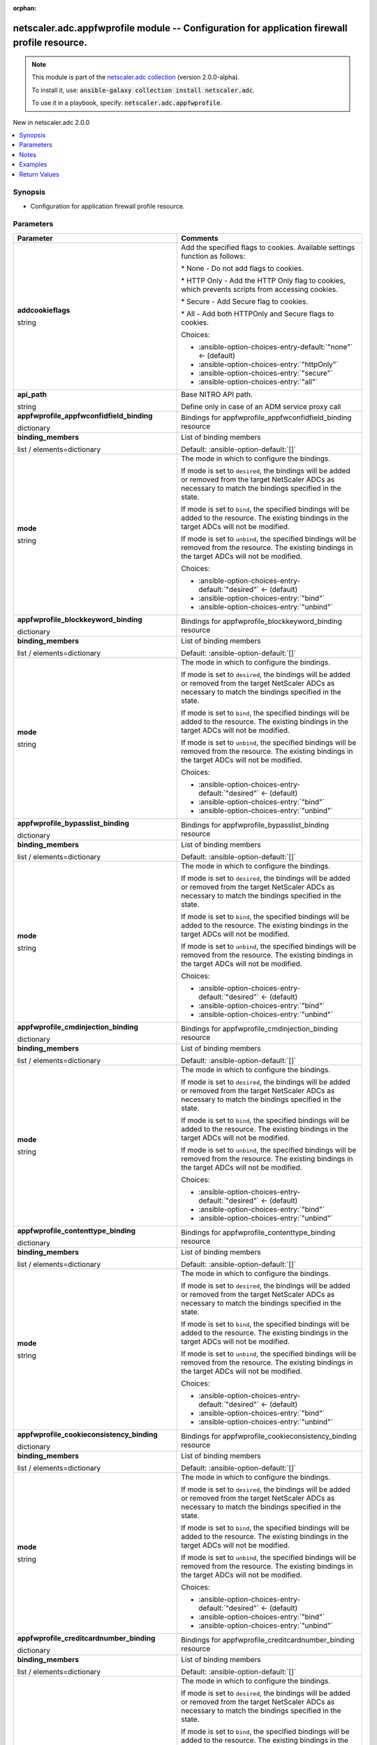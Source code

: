 
.. Document meta

:orphan:

.. |antsibull-internal-nbsp| unicode:: 0xA0
    :trim:

.. role:: ansible-attribute-support-label
.. role:: ansible-attribute-support-property
.. role:: ansible-attribute-support-full
.. role:: ansible-attribute-support-partial
.. role:: ansible-attribute-support-none
.. role:: ansible-attribute-support-na
.. role:: ansible-option-type
.. role:: ansible-option-elements
.. role:: ansible-option-required
.. role:: ansible-option-versionadded
.. role:: ansible-option-aliases
.. role:: ansible-option-choices
.. role:: ansible-option-choices-default-mark
.. role:: ansible-option-default-bold
.. role:: ansible-option-configuration
.. role:: ansible-option-returned-bold
.. role:: ansible-option-sample-bold

.. Anchors

.. _ansible_collections.netscaler.adc.appfwprofile_module:

.. Anchors: short name for ansible.builtin

.. Anchors: aliases



.. Title

netscaler.adc.appfwprofile module -- Configuration for application firewall profile resource.
+++++++++++++++++++++++++++++++++++++++++++++++++++++++++++++++++++++++++++++++++++++++++++++

.. Collection note

.. note::
    This module is part of the `netscaler.adc collection <https://galaxy.ansible.com/netscaler/adc>`_ (version 2.0.0-alpha).

    To install it, use: :code:`ansible-galaxy collection install netscaler.adc`.

    To use it in a playbook, specify: :code:`netscaler.adc.appfwprofile`.

.. version_added

.. rst-class:: ansible-version-added

New in netscaler.adc 2.0.0

.. contents::
   :local:
   :depth: 1

.. Deprecated


Synopsis
--------

.. Description

- Configuration for application firewall profile resource.


.. Aliases


.. Requirements






.. Options

Parameters
----------

.. rst-class:: ansible-option-table

.. list-table::
  :width: 100%
  :widths: auto
  :header-rows: 1

  * - Parameter
    - Comments

  * - .. raw:: html

        <div class="ansible-option-cell">
        <div class="ansibleOptionAnchor" id="parameter-addcookieflags"></div>

      .. _ansible_collections.netscaler.adc.appfwprofile_module__parameter-addcookieflags:

      .. rst-class:: ansible-option-title

      **addcookieflags**

      .. raw:: html

        <a class="ansibleOptionLink" href="#parameter-addcookieflags" title="Permalink to this option"></a>

      .. rst-class:: ansible-option-type-line

      :ansible-option-type:`string`

      .. raw:: html

        </div>

    - .. raw:: html

        <div class="ansible-option-cell">

      Add the specified flags to cookies. Available settings function as follows:

      \* None - Do not add flags to cookies.

      \* HTTP Only - Add the HTTP Only flag to cookies, which prevents scripts from accessing cookies.

      \* Secure - Add Secure flag to cookies.

      \* All - Add both HTTPOnly and Secure flags to cookies.


      .. rst-class:: ansible-option-line

      :ansible-option-choices:`Choices:`

      - :ansible-option-choices-entry-default:`"none"` :ansible-option-choices-default-mark:`← (default)`
      - :ansible-option-choices-entry:`"httpOnly"`
      - :ansible-option-choices-entry:`"secure"`
      - :ansible-option-choices-entry:`"all"`


      .. raw:: html

        </div>

  * - .. raw:: html

        <div class="ansible-option-cell">
        <div class="ansibleOptionAnchor" id="parameter-api_path"></div>

      .. _ansible_collections.netscaler.adc.appfwprofile_module__parameter-api_path:

      .. rst-class:: ansible-option-title

      **api_path**

      .. raw:: html

        <a class="ansibleOptionLink" href="#parameter-api_path" title="Permalink to this option"></a>

      .. rst-class:: ansible-option-type-line

      :ansible-option-type:`string`

      .. raw:: html

        </div>

    - .. raw:: html

        <div class="ansible-option-cell">

      Base NITRO API path.

      Define only in case of an ADM service proxy call


      .. raw:: html

        </div>

  * - .. raw:: html

        <div class="ansible-option-cell">
        <div class="ansibleOptionAnchor" id="parameter-appfwprofile_appfwconfidfield_binding"></div>

      .. _ansible_collections.netscaler.adc.appfwprofile_module__parameter-appfwprofile_appfwconfidfield_binding:

      .. rst-class:: ansible-option-title

      **appfwprofile_appfwconfidfield_binding**

      .. raw:: html

        <a class="ansibleOptionLink" href="#parameter-appfwprofile_appfwconfidfield_binding" title="Permalink to this option"></a>

      .. rst-class:: ansible-option-type-line

      :ansible-option-type:`dictionary`

      .. raw:: html

        </div>

    - .. raw:: html

        <div class="ansible-option-cell">

      Bindings for appfwprofile\_appfwconfidfield\_binding resource


      .. raw:: html

        </div>
    
  * - .. raw:: html

        <div class="ansible-option-indent"></div><div class="ansible-option-cell">
        <div class="ansibleOptionAnchor" id="parameter-appfwprofile_appfwconfidfield_binding/binding_members"></div>

      .. _ansible_collections.netscaler.adc.appfwprofile_module__parameter-appfwprofile_appfwconfidfield_binding/binding_members:

      .. rst-class:: ansible-option-title

      **binding_members**

      .. raw:: html

        <a class="ansibleOptionLink" href="#parameter-appfwprofile_appfwconfidfield_binding/binding_members" title="Permalink to this option"></a>

      .. rst-class:: ansible-option-type-line

      :ansible-option-type:`list` / :ansible-option-elements:`elements=dictionary`

      .. raw:: html

        </div>

    - .. raw:: html

        <div class="ansible-option-indent-desc"></div><div class="ansible-option-cell">

      List of binding members


      .. rst-class:: ansible-option-line

      :ansible-option-default-bold:`Default:` :ansible-option-default:`[]`

      .. raw:: html

        </div>

  * - .. raw:: html

        <div class="ansible-option-indent"></div><div class="ansible-option-cell">
        <div class="ansibleOptionAnchor" id="parameter-appfwprofile_appfwconfidfield_binding/mode"></div>

      .. _ansible_collections.netscaler.adc.appfwprofile_module__parameter-appfwprofile_appfwconfidfield_binding/mode:

      .. rst-class:: ansible-option-title

      **mode**

      .. raw:: html

        <a class="ansibleOptionLink" href="#parameter-appfwprofile_appfwconfidfield_binding/mode" title="Permalink to this option"></a>

      .. rst-class:: ansible-option-type-line

      :ansible-option-type:`string`

      .. raw:: html

        </div>

    - .. raw:: html

        <div class="ansible-option-indent-desc"></div><div class="ansible-option-cell">

      The mode in which to configure the bindings.

      If mode is set to \ :literal:`desired`\ , the bindings will be added or removed from the target NetScaler ADCs as necessary to match the bindings specified in the state.

      If mode is set to \ :literal:`bind`\ , the specified bindings will be added to the resource. The existing bindings in the target ADCs will not be modified.

      If mode is set to \ :literal:`unbind`\ , the specified bindings will be removed from the resource. The existing bindings in the target ADCs will not be modified.


      .. rst-class:: ansible-option-line

      :ansible-option-choices:`Choices:`

      - :ansible-option-choices-entry-default:`"desired"` :ansible-option-choices-default-mark:`← (default)`
      - :ansible-option-choices-entry:`"bind"`
      - :ansible-option-choices-entry:`"unbind"`


      .. raw:: html

        </div>


  * - .. raw:: html

        <div class="ansible-option-cell">
        <div class="ansibleOptionAnchor" id="parameter-appfwprofile_blockkeyword_binding"></div>

      .. _ansible_collections.netscaler.adc.appfwprofile_module__parameter-appfwprofile_blockkeyword_binding:

      .. rst-class:: ansible-option-title

      **appfwprofile_blockkeyword_binding**

      .. raw:: html

        <a class="ansibleOptionLink" href="#parameter-appfwprofile_blockkeyword_binding" title="Permalink to this option"></a>

      .. rst-class:: ansible-option-type-line

      :ansible-option-type:`dictionary`

      .. raw:: html

        </div>

    - .. raw:: html

        <div class="ansible-option-cell">

      Bindings for appfwprofile\_blockkeyword\_binding resource


      .. raw:: html

        </div>
    
  * - .. raw:: html

        <div class="ansible-option-indent"></div><div class="ansible-option-cell">
        <div class="ansibleOptionAnchor" id="parameter-appfwprofile_blockkeyword_binding/binding_members"></div>

      .. _ansible_collections.netscaler.adc.appfwprofile_module__parameter-appfwprofile_blockkeyword_binding/binding_members:

      .. rst-class:: ansible-option-title

      **binding_members**

      .. raw:: html

        <a class="ansibleOptionLink" href="#parameter-appfwprofile_blockkeyword_binding/binding_members" title="Permalink to this option"></a>

      .. rst-class:: ansible-option-type-line

      :ansible-option-type:`list` / :ansible-option-elements:`elements=dictionary`

      .. raw:: html

        </div>

    - .. raw:: html

        <div class="ansible-option-indent-desc"></div><div class="ansible-option-cell">

      List of binding members


      .. rst-class:: ansible-option-line

      :ansible-option-default-bold:`Default:` :ansible-option-default:`[]`

      .. raw:: html

        </div>

  * - .. raw:: html

        <div class="ansible-option-indent"></div><div class="ansible-option-cell">
        <div class="ansibleOptionAnchor" id="parameter-appfwprofile_blockkeyword_binding/mode"></div>

      .. _ansible_collections.netscaler.adc.appfwprofile_module__parameter-appfwprofile_blockkeyword_binding/mode:

      .. rst-class:: ansible-option-title

      **mode**

      .. raw:: html

        <a class="ansibleOptionLink" href="#parameter-appfwprofile_blockkeyword_binding/mode" title="Permalink to this option"></a>

      .. rst-class:: ansible-option-type-line

      :ansible-option-type:`string`

      .. raw:: html

        </div>

    - .. raw:: html

        <div class="ansible-option-indent-desc"></div><div class="ansible-option-cell">

      The mode in which to configure the bindings.

      If mode is set to \ :literal:`desired`\ , the bindings will be added or removed from the target NetScaler ADCs as necessary to match the bindings specified in the state.

      If mode is set to \ :literal:`bind`\ , the specified bindings will be added to the resource. The existing bindings in the target ADCs will not be modified.

      If mode is set to \ :literal:`unbind`\ , the specified bindings will be removed from the resource. The existing bindings in the target ADCs will not be modified.


      .. rst-class:: ansible-option-line

      :ansible-option-choices:`Choices:`

      - :ansible-option-choices-entry-default:`"desired"` :ansible-option-choices-default-mark:`← (default)`
      - :ansible-option-choices-entry:`"bind"`
      - :ansible-option-choices-entry:`"unbind"`


      .. raw:: html

        </div>


  * - .. raw:: html

        <div class="ansible-option-cell">
        <div class="ansibleOptionAnchor" id="parameter-appfwprofile_bypasslist_binding"></div>

      .. _ansible_collections.netscaler.adc.appfwprofile_module__parameter-appfwprofile_bypasslist_binding:

      .. rst-class:: ansible-option-title

      **appfwprofile_bypasslist_binding**

      .. raw:: html

        <a class="ansibleOptionLink" href="#parameter-appfwprofile_bypasslist_binding" title="Permalink to this option"></a>

      .. rst-class:: ansible-option-type-line

      :ansible-option-type:`dictionary`

      .. raw:: html

        </div>

    - .. raw:: html

        <div class="ansible-option-cell">

      Bindings for appfwprofile\_bypasslist\_binding resource


      .. raw:: html

        </div>
    
  * - .. raw:: html

        <div class="ansible-option-indent"></div><div class="ansible-option-cell">
        <div class="ansibleOptionAnchor" id="parameter-appfwprofile_bypasslist_binding/binding_members"></div>

      .. _ansible_collections.netscaler.adc.appfwprofile_module__parameter-appfwprofile_bypasslist_binding/binding_members:

      .. rst-class:: ansible-option-title

      **binding_members**

      .. raw:: html

        <a class="ansibleOptionLink" href="#parameter-appfwprofile_bypasslist_binding/binding_members" title="Permalink to this option"></a>

      .. rst-class:: ansible-option-type-line

      :ansible-option-type:`list` / :ansible-option-elements:`elements=dictionary`

      .. raw:: html

        </div>

    - .. raw:: html

        <div class="ansible-option-indent-desc"></div><div class="ansible-option-cell">

      List of binding members


      .. rst-class:: ansible-option-line

      :ansible-option-default-bold:`Default:` :ansible-option-default:`[]`

      .. raw:: html

        </div>

  * - .. raw:: html

        <div class="ansible-option-indent"></div><div class="ansible-option-cell">
        <div class="ansibleOptionAnchor" id="parameter-appfwprofile_bypasslist_binding/mode"></div>

      .. _ansible_collections.netscaler.adc.appfwprofile_module__parameter-appfwprofile_bypasslist_binding/mode:

      .. rst-class:: ansible-option-title

      **mode**

      .. raw:: html

        <a class="ansibleOptionLink" href="#parameter-appfwprofile_bypasslist_binding/mode" title="Permalink to this option"></a>

      .. rst-class:: ansible-option-type-line

      :ansible-option-type:`string`

      .. raw:: html

        </div>

    - .. raw:: html

        <div class="ansible-option-indent-desc"></div><div class="ansible-option-cell">

      The mode in which to configure the bindings.

      If mode is set to \ :literal:`desired`\ , the bindings will be added or removed from the target NetScaler ADCs as necessary to match the bindings specified in the state.

      If mode is set to \ :literal:`bind`\ , the specified bindings will be added to the resource. The existing bindings in the target ADCs will not be modified.

      If mode is set to \ :literal:`unbind`\ , the specified bindings will be removed from the resource. The existing bindings in the target ADCs will not be modified.


      .. rst-class:: ansible-option-line

      :ansible-option-choices:`Choices:`

      - :ansible-option-choices-entry-default:`"desired"` :ansible-option-choices-default-mark:`← (default)`
      - :ansible-option-choices-entry:`"bind"`
      - :ansible-option-choices-entry:`"unbind"`


      .. raw:: html

        </div>


  * - .. raw:: html

        <div class="ansible-option-cell">
        <div class="ansibleOptionAnchor" id="parameter-appfwprofile_cmdinjection_binding"></div>

      .. _ansible_collections.netscaler.adc.appfwprofile_module__parameter-appfwprofile_cmdinjection_binding:

      .. rst-class:: ansible-option-title

      **appfwprofile_cmdinjection_binding**

      .. raw:: html

        <a class="ansibleOptionLink" href="#parameter-appfwprofile_cmdinjection_binding" title="Permalink to this option"></a>

      .. rst-class:: ansible-option-type-line

      :ansible-option-type:`dictionary`

      .. raw:: html

        </div>

    - .. raw:: html

        <div class="ansible-option-cell">

      Bindings for appfwprofile\_cmdinjection\_binding resource


      .. raw:: html

        </div>
    
  * - .. raw:: html

        <div class="ansible-option-indent"></div><div class="ansible-option-cell">
        <div class="ansibleOptionAnchor" id="parameter-appfwprofile_cmdinjection_binding/binding_members"></div>

      .. _ansible_collections.netscaler.adc.appfwprofile_module__parameter-appfwprofile_cmdinjection_binding/binding_members:

      .. rst-class:: ansible-option-title

      **binding_members**

      .. raw:: html

        <a class="ansibleOptionLink" href="#parameter-appfwprofile_cmdinjection_binding/binding_members" title="Permalink to this option"></a>

      .. rst-class:: ansible-option-type-line

      :ansible-option-type:`list` / :ansible-option-elements:`elements=dictionary`

      .. raw:: html

        </div>

    - .. raw:: html

        <div class="ansible-option-indent-desc"></div><div class="ansible-option-cell">

      List of binding members


      .. rst-class:: ansible-option-line

      :ansible-option-default-bold:`Default:` :ansible-option-default:`[]`

      .. raw:: html

        </div>

  * - .. raw:: html

        <div class="ansible-option-indent"></div><div class="ansible-option-cell">
        <div class="ansibleOptionAnchor" id="parameter-appfwprofile_cmdinjection_binding/mode"></div>

      .. _ansible_collections.netscaler.adc.appfwprofile_module__parameter-appfwprofile_cmdinjection_binding/mode:

      .. rst-class:: ansible-option-title

      **mode**

      .. raw:: html

        <a class="ansibleOptionLink" href="#parameter-appfwprofile_cmdinjection_binding/mode" title="Permalink to this option"></a>

      .. rst-class:: ansible-option-type-line

      :ansible-option-type:`string`

      .. raw:: html

        </div>

    - .. raw:: html

        <div class="ansible-option-indent-desc"></div><div class="ansible-option-cell">

      The mode in which to configure the bindings.

      If mode is set to \ :literal:`desired`\ , the bindings will be added or removed from the target NetScaler ADCs as necessary to match the bindings specified in the state.

      If mode is set to \ :literal:`bind`\ , the specified bindings will be added to the resource. The existing bindings in the target ADCs will not be modified.

      If mode is set to \ :literal:`unbind`\ , the specified bindings will be removed from the resource. The existing bindings in the target ADCs will not be modified.


      .. rst-class:: ansible-option-line

      :ansible-option-choices:`Choices:`

      - :ansible-option-choices-entry-default:`"desired"` :ansible-option-choices-default-mark:`← (default)`
      - :ansible-option-choices-entry:`"bind"`
      - :ansible-option-choices-entry:`"unbind"`


      .. raw:: html

        </div>


  * - .. raw:: html

        <div class="ansible-option-cell">
        <div class="ansibleOptionAnchor" id="parameter-appfwprofile_contenttype_binding"></div>

      .. _ansible_collections.netscaler.adc.appfwprofile_module__parameter-appfwprofile_contenttype_binding:

      .. rst-class:: ansible-option-title

      **appfwprofile_contenttype_binding**

      .. raw:: html

        <a class="ansibleOptionLink" href="#parameter-appfwprofile_contenttype_binding" title="Permalink to this option"></a>

      .. rst-class:: ansible-option-type-line

      :ansible-option-type:`dictionary`

      .. raw:: html

        </div>

    - .. raw:: html

        <div class="ansible-option-cell">

      Bindings for appfwprofile\_contenttype\_binding resource


      .. raw:: html

        </div>
    
  * - .. raw:: html

        <div class="ansible-option-indent"></div><div class="ansible-option-cell">
        <div class="ansibleOptionAnchor" id="parameter-appfwprofile_contenttype_binding/binding_members"></div>

      .. _ansible_collections.netscaler.adc.appfwprofile_module__parameter-appfwprofile_contenttype_binding/binding_members:

      .. rst-class:: ansible-option-title

      **binding_members**

      .. raw:: html

        <a class="ansibleOptionLink" href="#parameter-appfwprofile_contenttype_binding/binding_members" title="Permalink to this option"></a>

      .. rst-class:: ansible-option-type-line

      :ansible-option-type:`list` / :ansible-option-elements:`elements=dictionary`

      .. raw:: html

        </div>

    - .. raw:: html

        <div class="ansible-option-indent-desc"></div><div class="ansible-option-cell">

      List of binding members


      .. rst-class:: ansible-option-line

      :ansible-option-default-bold:`Default:` :ansible-option-default:`[]`

      .. raw:: html

        </div>

  * - .. raw:: html

        <div class="ansible-option-indent"></div><div class="ansible-option-cell">
        <div class="ansibleOptionAnchor" id="parameter-appfwprofile_contenttype_binding/mode"></div>

      .. _ansible_collections.netscaler.adc.appfwprofile_module__parameter-appfwprofile_contenttype_binding/mode:

      .. rst-class:: ansible-option-title

      **mode**

      .. raw:: html

        <a class="ansibleOptionLink" href="#parameter-appfwprofile_contenttype_binding/mode" title="Permalink to this option"></a>

      .. rst-class:: ansible-option-type-line

      :ansible-option-type:`string`

      .. raw:: html

        </div>

    - .. raw:: html

        <div class="ansible-option-indent-desc"></div><div class="ansible-option-cell">

      The mode in which to configure the bindings.

      If mode is set to \ :literal:`desired`\ , the bindings will be added or removed from the target NetScaler ADCs as necessary to match the bindings specified in the state.

      If mode is set to \ :literal:`bind`\ , the specified bindings will be added to the resource. The existing bindings in the target ADCs will not be modified.

      If mode is set to \ :literal:`unbind`\ , the specified bindings will be removed from the resource. The existing bindings in the target ADCs will not be modified.


      .. rst-class:: ansible-option-line

      :ansible-option-choices:`Choices:`

      - :ansible-option-choices-entry-default:`"desired"` :ansible-option-choices-default-mark:`← (default)`
      - :ansible-option-choices-entry:`"bind"`
      - :ansible-option-choices-entry:`"unbind"`


      .. raw:: html

        </div>


  * - .. raw:: html

        <div class="ansible-option-cell">
        <div class="ansibleOptionAnchor" id="parameter-appfwprofile_cookieconsistency_binding"></div>

      .. _ansible_collections.netscaler.adc.appfwprofile_module__parameter-appfwprofile_cookieconsistency_binding:

      .. rst-class:: ansible-option-title

      **appfwprofile_cookieconsistency_binding**

      .. raw:: html

        <a class="ansibleOptionLink" href="#parameter-appfwprofile_cookieconsistency_binding" title="Permalink to this option"></a>

      .. rst-class:: ansible-option-type-line

      :ansible-option-type:`dictionary`

      .. raw:: html

        </div>

    - .. raw:: html

        <div class="ansible-option-cell">

      Bindings for appfwprofile\_cookieconsistency\_binding resource


      .. raw:: html

        </div>
    
  * - .. raw:: html

        <div class="ansible-option-indent"></div><div class="ansible-option-cell">
        <div class="ansibleOptionAnchor" id="parameter-appfwprofile_cookieconsistency_binding/binding_members"></div>

      .. _ansible_collections.netscaler.adc.appfwprofile_module__parameter-appfwprofile_cookieconsistency_binding/binding_members:

      .. rst-class:: ansible-option-title

      **binding_members**

      .. raw:: html

        <a class="ansibleOptionLink" href="#parameter-appfwprofile_cookieconsistency_binding/binding_members" title="Permalink to this option"></a>

      .. rst-class:: ansible-option-type-line

      :ansible-option-type:`list` / :ansible-option-elements:`elements=dictionary`

      .. raw:: html

        </div>

    - .. raw:: html

        <div class="ansible-option-indent-desc"></div><div class="ansible-option-cell">

      List of binding members


      .. rst-class:: ansible-option-line

      :ansible-option-default-bold:`Default:` :ansible-option-default:`[]`

      .. raw:: html

        </div>

  * - .. raw:: html

        <div class="ansible-option-indent"></div><div class="ansible-option-cell">
        <div class="ansibleOptionAnchor" id="parameter-appfwprofile_cookieconsistency_binding/mode"></div>

      .. _ansible_collections.netscaler.adc.appfwprofile_module__parameter-appfwprofile_cookieconsistency_binding/mode:

      .. rst-class:: ansible-option-title

      **mode**

      .. raw:: html

        <a class="ansibleOptionLink" href="#parameter-appfwprofile_cookieconsistency_binding/mode" title="Permalink to this option"></a>

      .. rst-class:: ansible-option-type-line

      :ansible-option-type:`string`

      .. raw:: html

        </div>

    - .. raw:: html

        <div class="ansible-option-indent-desc"></div><div class="ansible-option-cell">

      The mode in which to configure the bindings.

      If mode is set to \ :literal:`desired`\ , the bindings will be added or removed from the target NetScaler ADCs as necessary to match the bindings specified in the state.

      If mode is set to \ :literal:`bind`\ , the specified bindings will be added to the resource. The existing bindings in the target ADCs will not be modified.

      If mode is set to \ :literal:`unbind`\ , the specified bindings will be removed from the resource. The existing bindings in the target ADCs will not be modified.


      .. rst-class:: ansible-option-line

      :ansible-option-choices:`Choices:`

      - :ansible-option-choices-entry-default:`"desired"` :ansible-option-choices-default-mark:`← (default)`
      - :ansible-option-choices-entry:`"bind"`
      - :ansible-option-choices-entry:`"unbind"`


      .. raw:: html

        </div>


  * - .. raw:: html

        <div class="ansible-option-cell">
        <div class="ansibleOptionAnchor" id="parameter-appfwprofile_creditcardnumber_binding"></div>

      .. _ansible_collections.netscaler.adc.appfwprofile_module__parameter-appfwprofile_creditcardnumber_binding:

      .. rst-class:: ansible-option-title

      **appfwprofile_creditcardnumber_binding**

      .. raw:: html

        <a class="ansibleOptionLink" href="#parameter-appfwprofile_creditcardnumber_binding" title="Permalink to this option"></a>

      .. rst-class:: ansible-option-type-line

      :ansible-option-type:`dictionary`

      .. raw:: html

        </div>

    - .. raw:: html

        <div class="ansible-option-cell">

      Bindings for appfwprofile\_creditcardnumber\_binding resource


      .. raw:: html

        </div>
    
  * - .. raw:: html

        <div class="ansible-option-indent"></div><div class="ansible-option-cell">
        <div class="ansibleOptionAnchor" id="parameter-appfwprofile_creditcardnumber_binding/binding_members"></div>

      .. _ansible_collections.netscaler.adc.appfwprofile_module__parameter-appfwprofile_creditcardnumber_binding/binding_members:

      .. rst-class:: ansible-option-title

      **binding_members**

      .. raw:: html

        <a class="ansibleOptionLink" href="#parameter-appfwprofile_creditcardnumber_binding/binding_members" title="Permalink to this option"></a>

      .. rst-class:: ansible-option-type-line

      :ansible-option-type:`list` / :ansible-option-elements:`elements=dictionary`

      .. raw:: html

        </div>

    - .. raw:: html

        <div class="ansible-option-indent-desc"></div><div class="ansible-option-cell">

      List of binding members


      .. rst-class:: ansible-option-line

      :ansible-option-default-bold:`Default:` :ansible-option-default:`[]`

      .. raw:: html

        </div>

  * - .. raw:: html

        <div class="ansible-option-indent"></div><div class="ansible-option-cell">
        <div class="ansibleOptionAnchor" id="parameter-appfwprofile_creditcardnumber_binding/mode"></div>

      .. _ansible_collections.netscaler.adc.appfwprofile_module__parameter-appfwprofile_creditcardnumber_binding/mode:

      .. rst-class:: ansible-option-title

      **mode**

      .. raw:: html

        <a class="ansibleOptionLink" href="#parameter-appfwprofile_creditcardnumber_binding/mode" title="Permalink to this option"></a>

      .. rst-class:: ansible-option-type-line

      :ansible-option-type:`string`

      .. raw:: html

        </div>

    - .. raw:: html

        <div class="ansible-option-indent-desc"></div><div class="ansible-option-cell">

      The mode in which to configure the bindings.

      If mode is set to \ :literal:`desired`\ , the bindings will be added or removed from the target NetScaler ADCs as necessary to match the bindings specified in the state.

      If mode is set to \ :literal:`bind`\ , the specified bindings will be added to the resource. The existing bindings in the target ADCs will not be modified.

      If mode is set to \ :literal:`unbind`\ , the specified bindings will be removed from the resource. The existing bindings in the target ADCs will not be modified.


      .. rst-class:: ansible-option-line

      :ansible-option-choices:`Choices:`

      - :ansible-option-choices-entry-default:`"desired"` :ansible-option-choices-default-mark:`← (default)`
      - :ansible-option-choices-entry:`"bind"`
      - :ansible-option-choices-entry:`"unbind"`


      .. raw:: html

        </div>


  * - .. raw:: html

        <div class="ansible-option-cell">
        <div class="ansibleOptionAnchor" id="parameter-appfwprofile_crosssitescripting_binding"></div>

      .. _ansible_collections.netscaler.adc.appfwprofile_module__parameter-appfwprofile_crosssitescripting_binding:

      .. rst-class:: ansible-option-title

      **appfwprofile_crosssitescripting_binding**

      .. raw:: html

        <a class="ansibleOptionLink" href="#parameter-appfwprofile_crosssitescripting_binding" title="Permalink to this option"></a>

      .. rst-class:: ansible-option-type-line

      :ansible-option-type:`dictionary`

      .. raw:: html

        </div>

    - .. raw:: html

        <div class="ansible-option-cell">

      Bindings for appfwprofile\_crosssitescripting\_binding resource


      .. raw:: html

        </div>
    
  * - .. raw:: html

        <div class="ansible-option-indent"></div><div class="ansible-option-cell">
        <div class="ansibleOptionAnchor" id="parameter-appfwprofile_crosssitescripting_binding/binding_members"></div>

      .. _ansible_collections.netscaler.adc.appfwprofile_module__parameter-appfwprofile_crosssitescripting_binding/binding_members:

      .. rst-class:: ansible-option-title

      **binding_members**

      .. raw:: html

        <a class="ansibleOptionLink" href="#parameter-appfwprofile_crosssitescripting_binding/binding_members" title="Permalink to this option"></a>

      .. rst-class:: ansible-option-type-line

      :ansible-option-type:`list` / :ansible-option-elements:`elements=dictionary`

      .. raw:: html

        </div>

    - .. raw:: html

        <div class="ansible-option-indent-desc"></div><div class="ansible-option-cell">

      List of binding members


      .. rst-class:: ansible-option-line

      :ansible-option-default-bold:`Default:` :ansible-option-default:`[]`

      .. raw:: html

        </div>

  * - .. raw:: html

        <div class="ansible-option-indent"></div><div class="ansible-option-cell">
        <div class="ansibleOptionAnchor" id="parameter-appfwprofile_crosssitescripting_binding/mode"></div>

      .. _ansible_collections.netscaler.adc.appfwprofile_module__parameter-appfwprofile_crosssitescripting_binding/mode:

      .. rst-class:: ansible-option-title

      **mode**

      .. raw:: html

        <a class="ansibleOptionLink" href="#parameter-appfwprofile_crosssitescripting_binding/mode" title="Permalink to this option"></a>

      .. rst-class:: ansible-option-type-line

      :ansible-option-type:`string`

      .. raw:: html

        </div>

    - .. raw:: html

        <div class="ansible-option-indent-desc"></div><div class="ansible-option-cell">

      The mode in which to configure the bindings.

      If mode is set to \ :literal:`desired`\ , the bindings will be added or removed from the target NetScaler ADCs as necessary to match the bindings specified in the state.

      If mode is set to \ :literal:`bind`\ , the specified bindings will be added to the resource. The existing bindings in the target ADCs will not be modified.

      If mode is set to \ :literal:`unbind`\ , the specified bindings will be removed from the resource. The existing bindings in the target ADCs will not be modified.


      .. rst-class:: ansible-option-line

      :ansible-option-choices:`Choices:`

      - :ansible-option-choices-entry-default:`"desired"` :ansible-option-choices-default-mark:`← (default)`
      - :ansible-option-choices-entry:`"bind"`
      - :ansible-option-choices-entry:`"unbind"`


      .. raw:: html

        </div>


  * - .. raw:: html

        <div class="ansible-option-cell">
        <div class="ansibleOptionAnchor" id="parameter-appfwprofile_csrftag_binding"></div>

      .. _ansible_collections.netscaler.adc.appfwprofile_module__parameter-appfwprofile_csrftag_binding:

      .. rst-class:: ansible-option-title

      **appfwprofile_csrftag_binding**

      .. raw:: html

        <a class="ansibleOptionLink" href="#parameter-appfwprofile_csrftag_binding" title="Permalink to this option"></a>

      .. rst-class:: ansible-option-type-line

      :ansible-option-type:`dictionary`

      .. raw:: html

        </div>

    - .. raw:: html

        <div class="ansible-option-cell">

      Bindings for appfwprofile\_csrftag\_binding resource


      .. raw:: html

        </div>
    
  * - .. raw:: html

        <div class="ansible-option-indent"></div><div class="ansible-option-cell">
        <div class="ansibleOptionAnchor" id="parameter-appfwprofile_csrftag_binding/binding_members"></div>

      .. _ansible_collections.netscaler.adc.appfwprofile_module__parameter-appfwprofile_csrftag_binding/binding_members:

      .. rst-class:: ansible-option-title

      **binding_members**

      .. raw:: html

        <a class="ansibleOptionLink" href="#parameter-appfwprofile_csrftag_binding/binding_members" title="Permalink to this option"></a>

      .. rst-class:: ansible-option-type-line

      :ansible-option-type:`list` / :ansible-option-elements:`elements=dictionary`

      .. raw:: html

        </div>

    - .. raw:: html

        <div class="ansible-option-indent-desc"></div><div class="ansible-option-cell">

      List of binding members


      .. rst-class:: ansible-option-line

      :ansible-option-default-bold:`Default:` :ansible-option-default:`[]`

      .. raw:: html

        </div>

  * - .. raw:: html

        <div class="ansible-option-indent"></div><div class="ansible-option-cell">
        <div class="ansibleOptionAnchor" id="parameter-appfwprofile_csrftag_binding/mode"></div>

      .. _ansible_collections.netscaler.adc.appfwprofile_module__parameter-appfwprofile_csrftag_binding/mode:

      .. rst-class:: ansible-option-title

      **mode**

      .. raw:: html

        <a class="ansibleOptionLink" href="#parameter-appfwprofile_csrftag_binding/mode" title="Permalink to this option"></a>

      .. rst-class:: ansible-option-type-line

      :ansible-option-type:`string`

      .. raw:: html

        </div>

    - .. raw:: html

        <div class="ansible-option-indent-desc"></div><div class="ansible-option-cell">

      The mode in which to configure the bindings.

      If mode is set to \ :literal:`desired`\ , the bindings will be added or removed from the target NetScaler ADCs as necessary to match the bindings specified in the state.

      If mode is set to \ :literal:`bind`\ , the specified bindings will be added to the resource. The existing bindings in the target ADCs will not be modified.

      If mode is set to \ :literal:`unbind`\ , the specified bindings will be removed from the resource. The existing bindings in the target ADCs will not be modified.


      .. rst-class:: ansible-option-line

      :ansible-option-choices:`Choices:`

      - :ansible-option-choices-entry-default:`"desired"` :ansible-option-choices-default-mark:`← (default)`
      - :ansible-option-choices-entry:`"bind"`
      - :ansible-option-choices-entry:`"unbind"`


      .. raw:: html

        </div>


  * - .. raw:: html

        <div class="ansible-option-cell">
        <div class="ansibleOptionAnchor" id="parameter-appfwprofile_denylist_binding"></div>

      .. _ansible_collections.netscaler.adc.appfwprofile_module__parameter-appfwprofile_denylist_binding:

      .. rst-class:: ansible-option-title

      **appfwprofile_denylist_binding**

      .. raw:: html

        <a class="ansibleOptionLink" href="#parameter-appfwprofile_denylist_binding" title="Permalink to this option"></a>

      .. rst-class:: ansible-option-type-line

      :ansible-option-type:`dictionary`

      .. raw:: html

        </div>

    - .. raw:: html

        <div class="ansible-option-cell">

      Bindings for appfwprofile\_denylist\_binding resource


      .. raw:: html

        </div>
    
  * - .. raw:: html

        <div class="ansible-option-indent"></div><div class="ansible-option-cell">
        <div class="ansibleOptionAnchor" id="parameter-appfwprofile_denylist_binding/binding_members"></div>

      .. _ansible_collections.netscaler.adc.appfwprofile_module__parameter-appfwprofile_denylist_binding/binding_members:

      .. rst-class:: ansible-option-title

      **binding_members**

      .. raw:: html

        <a class="ansibleOptionLink" href="#parameter-appfwprofile_denylist_binding/binding_members" title="Permalink to this option"></a>

      .. rst-class:: ansible-option-type-line

      :ansible-option-type:`list` / :ansible-option-elements:`elements=dictionary`

      .. raw:: html

        </div>

    - .. raw:: html

        <div class="ansible-option-indent-desc"></div><div class="ansible-option-cell">

      List of binding members


      .. rst-class:: ansible-option-line

      :ansible-option-default-bold:`Default:` :ansible-option-default:`[]`

      .. raw:: html

        </div>

  * - .. raw:: html

        <div class="ansible-option-indent"></div><div class="ansible-option-cell">
        <div class="ansibleOptionAnchor" id="parameter-appfwprofile_denylist_binding/mode"></div>

      .. _ansible_collections.netscaler.adc.appfwprofile_module__parameter-appfwprofile_denylist_binding/mode:

      .. rst-class:: ansible-option-title

      **mode**

      .. raw:: html

        <a class="ansibleOptionLink" href="#parameter-appfwprofile_denylist_binding/mode" title="Permalink to this option"></a>

      .. rst-class:: ansible-option-type-line

      :ansible-option-type:`string`

      .. raw:: html

        </div>

    - .. raw:: html

        <div class="ansible-option-indent-desc"></div><div class="ansible-option-cell">

      The mode in which to configure the bindings.

      If mode is set to \ :literal:`desired`\ , the bindings will be added or removed from the target NetScaler ADCs as necessary to match the bindings specified in the state.

      If mode is set to \ :literal:`bind`\ , the specified bindings will be added to the resource. The existing bindings in the target ADCs will not be modified.

      If mode is set to \ :literal:`unbind`\ , the specified bindings will be removed from the resource. The existing bindings in the target ADCs will not be modified.


      .. rst-class:: ansible-option-line

      :ansible-option-choices:`Choices:`

      - :ansible-option-choices-entry-default:`"desired"` :ansible-option-choices-default-mark:`← (default)`
      - :ansible-option-choices-entry:`"bind"`
      - :ansible-option-choices-entry:`"unbind"`


      .. raw:: html

        </div>


  * - .. raw:: html

        <div class="ansible-option-cell">
        <div class="ansibleOptionAnchor" id="parameter-appfwprofile_denyurl_binding"></div>

      .. _ansible_collections.netscaler.adc.appfwprofile_module__parameter-appfwprofile_denyurl_binding:

      .. rst-class:: ansible-option-title

      **appfwprofile_denyurl_binding**

      .. raw:: html

        <a class="ansibleOptionLink" href="#parameter-appfwprofile_denyurl_binding" title="Permalink to this option"></a>

      .. rst-class:: ansible-option-type-line

      :ansible-option-type:`dictionary`

      .. raw:: html

        </div>

    - .. raw:: html

        <div class="ansible-option-cell">

      Bindings for appfwprofile\_denyurl\_binding resource


      .. raw:: html

        </div>
    
  * - .. raw:: html

        <div class="ansible-option-indent"></div><div class="ansible-option-cell">
        <div class="ansibleOptionAnchor" id="parameter-appfwprofile_denyurl_binding/binding_members"></div>

      .. _ansible_collections.netscaler.adc.appfwprofile_module__parameter-appfwprofile_denyurl_binding/binding_members:

      .. rst-class:: ansible-option-title

      **binding_members**

      .. raw:: html

        <a class="ansibleOptionLink" href="#parameter-appfwprofile_denyurl_binding/binding_members" title="Permalink to this option"></a>

      .. rst-class:: ansible-option-type-line

      :ansible-option-type:`list` / :ansible-option-elements:`elements=dictionary`

      .. raw:: html

        </div>

    - .. raw:: html

        <div class="ansible-option-indent-desc"></div><div class="ansible-option-cell">

      List of binding members


      .. rst-class:: ansible-option-line

      :ansible-option-default-bold:`Default:` :ansible-option-default:`[]`

      .. raw:: html

        </div>

  * - .. raw:: html

        <div class="ansible-option-indent"></div><div class="ansible-option-cell">
        <div class="ansibleOptionAnchor" id="parameter-appfwprofile_denyurl_binding/mode"></div>

      .. _ansible_collections.netscaler.adc.appfwprofile_module__parameter-appfwprofile_denyurl_binding/mode:

      .. rst-class:: ansible-option-title

      **mode**

      .. raw:: html

        <a class="ansibleOptionLink" href="#parameter-appfwprofile_denyurl_binding/mode" title="Permalink to this option"></a>

      .. rst-class:: ansible-option-type-line

      :ansible-option-type:`string`

      .. raw:: html

        </div>

    - .. raw:: html

        <div class="ansible-option-indent-desc"></div><div class="ansible-option-cell">

      The mode in which to configure the bindings.

      If mode is set to \ :literal:`desired`\ , the bindings will be added or removed from the target NetScaler ADCs as necessary to match the bindings specified in the state.

      If mode is set to \ :literal:`bind`\ , the specified bindings will be added to the resource. The existing bindings in the target ADCs will not be modified.

      If mode is set to \ :literal:`unbind`\ , the specified bindings will be removed from the resource. The existing bindings in the target ADCs will not be modified.


      .. rst-class:: ansible-option-line

      :ansible-option-choices:`Choices:`

      - :ansible-option-choices-entry-default:`"desired"` :ansible-option-choices-default-mark:`← (default)`
      - :ansible-option-choices-entry:`"bind"`
      - :ansible-option-choices-entry:`"unbind"`


      .. raw:: html

        </div>


  * - .. raw:: html

        <div class="ansible-option-cell">
        <div class="ansibleOptionAnchor" id="parameter-appfwprofile_excluderescontenttype_binding"></div>

      .. _ansible_collections.netscaler.adc.appfwprofile_module__parameter-appfwprofile_excluderescontenttype_binding:

      .. rst-class:: ansible-option-title

      **appfwprofile_excluderescontenttype_binding**

      .. raw:: html

        <a class="ansibleOptionLink" href="#parameter-appfwprofile_excluderescontenttype_binding" title="Permalink to this option"></a>

      .. rst-class:: ansible-option-type-line

      :ansible-option-type:`dictionary`

      .. raw:: html

        </div>

    - .. raw:: html

        <div class="ansible-option-cell">

      Bindings for appfwprofile\_excluderescontenttype\_binding resource


      .. raw:: html

        </div>
    
  * - .. raw:: html

        <div class="ansible-option-indent"></div><div class="ansible-option-cell">
        <div class="ansibleOptionAnchor" id="parameter-appfwprofile_excluderescontenttype_binding/binding_members"></div>

      .. _ansible_collections.netscaler.adc.appfwprofile_module__parameter-appfwprofile_excluderescontenttype_binding/binding_members:

      .. rst-class:: ansible-option-title

      **binding_members**

      .. raw:: html

        <a class="ansibleOptionLink" href="#parameter-appfwprofile_excluderescontenttype_binding/binding_members" title="Permalink to this option"></a>

      .. rst-class:: ansible-option-type-line

      :ansible-option-type:`list` / :ansible-option-elements:`elements=dictionary`

      .. raw:: html

        </div>

    - .. raw:: html

        <div class="ansible-option-indent-desc"></div><div class="ansible-option-cell">

      List of binding members


      .. rst-class:: ansible-option-line

      :ansible-option-default-bold:`Default:` :ansible-option-default:`[]`

      .. raw:: html

        </div>

  * - .. raw:: html

        <div class="ansible-option-indent"></div><div class="ansible-option-cell">
        <div class="ansibleOptionAnchor" id="parameter-appfwprofile_excluderescontenttype_binding/mode"></div>

      .. _ansible_collections.netscaler.adc.appfwprofile_module__parameter-appfwprofile_excluderescontenttype_binding/mode:

      .. rst-class:: ansible-option-title

      **mode**

      .. raw:: html

        <a class="ansibleOptionLink" href="#parameter-appfwprofile_excluderescontenttype_binding/mode" title="Permalink to this option"></a>

      .. rst-class:: ansible-option-type-line

      :ansible-option-type:`string`

      .. raw:: html

        </div>

    - .. raw:: html

        <div class="ansible-option-indent-desc"></div><div class="ansible-option-cell">

      The mode in which to configure the bindings.

      If mode is set to \ :literal:`desired`\ , the bindings will be added or removed from the target NetScaler ADCs as necessary to match the bindings specified in the state.

      If mode is set to \ :literal:`bind`\ , the specified bindings will be added to the resource. The existing bindings in the target ADCs will not be modified.

      If mode is set to \ :literal:`unbind`\ , the specified bindings will be removed from the resource. The existing bindings in the target ADCs will not be modified.


      .. rst-class:: ansible-option-line

      :ansible-option-choices:`Choices:`

      - :ansible-option-choices-entry-default:`"desired"` :ansible-option-choices-default-mark:`← (default)`
      - :ansible-option-choices-entry:`"bind"`
      - :ansible-option-choices-entry:`"unbind"`


      .. raw:: html

        </div>


  * - .. raw:: html

        <div class="ansible-option-cell">
        <div class="ansibleOptionAnchor" id="parameter-appfwprofile_fakeaccount_binding"></div>

      .. _ansible_collections.netscaler.adc.appfwprofile_module__parameter-appfwprofile_fakeaccount_binding:

      .. rst-class:: ansible-option-title

      **appfwprofile_fakeaccount_binding**

      .. raw:: html

        <a class="ansibleOptionLink" href="#parameter-appfwprofile_fakeaccount_binding" title="Permalink to this option"></a>

      .. rst-class:: ansible-option-type-line

      :ansible-option-type:`dictionary`

      .. raw:: html

        </div>

    - .. raw:: html

        <div class="ansible-option-cell">

      Bindings for appfwprofile\_fakeaccount\_binding resource


      .. raw:: html

        </div>
    
  * - .. raw:: html

        <div class="ansible-option-indent"></div><div class="ansible-option-cell">
        <div class="ansibleOptionAnchor" id="parameter-appfwprofile_fakeaccount_binding/binding_members"></div>

      .. _ansible_collections.netscaler.adc.appfwprofile_module__parameter-appfwprofile_fakeaccount_binding/binding_members:

      .. rst-class:: ansible-option-title

      **binding_members**

      .. raw:: html

        <a class="ansibleOptionLink" href="#parameter-appfwprofile_fakeaccount_binding/binding_members" title="Permalink to this option"></a>

      .. rst-class:: ansible-option-type-line

      :ansible-option-type:`list` / :ansible-option-elements:`elements=dictionary`

      .. raw:: html

        </div>

    - .. raw:: html

        <div class="ansible-option-indent-desc"></div><div class="ansible-option-cell">

      List of binding members


      .. rst-class:: ansible-option-line

      :ansible-option-default-bold:`Default:` :ansible-option-default:`[]`

      .. raw:: html

        </div>

  * - .. raw:: html

        <div class="ansible-option-indent"></div><div class="ansible-option-cell">
        <div class="ansibleOptionAnchor" id="parameter-appfwprofile_fakeaccount_binding/mode"></div>

      .. _ansible_collections.netscaler.adc.appfwprofile_module__parameter-appfwprofile_fakeaccount_binding/mode:

      .. rst-class:: ansible-option-title

      **mode**

      .. raw:: html

        <a class="ansibleOptionLink" href="#parameter-appfwprofile_fakeaccount_binding/mode" title="Permalink to this option"></a>

      .. rst-class:: ansible-option-type-line

      :ansible-option-type:`string`

      .. raw:: html

        </div>

    - .. raw:: html

        <div class="ansible-option-indent-desc"></div><div class="ansible-option-cell">

      The mode in which to configure the bindings.

      If mode is set to \ :literal:`desired`\ , the bindings will be added or removed from the target NetScaler ADCs as necessary to match the bindings specified in the state.

      If mode is set to \ :literal:`bind`\ , the specified bindings will be added to the resource. The existing bindings in the target ADCs will not be modified.

      If mode is set to \ :literal:`unbind`\ , the specified bindings will be removed from the resource. The existing bindings in the target ADCs will not be modified.


      .. rst-class:: ansible-option-line

      :ansible-option-choices:`Choices:`

      - :ansible-option-choices-entry-default:`"desired"` :ansible-option-choices-default-mark:`← (default)`
      - :ansible-option-choices-entry:`"bind"`
      - :ansible-option-choices-entry:`"unbind"`


      .. raw:: html

        </div>


  * - .. raw:: html

        <div class="ansible-option-cell">
        <div class="ansibleOptionAnchor" id="parameter-appfwprofile_fieldconsistency_binding"></div>

      .. _ansible_collections.netscaler.adc.appfwprofile_module__parameter-appfwprofile_fieldconsistency_binding:

      .. rst-class:: ansible-option-title

      **appfwprofile_fieldconsistency_binding**

      .. raw:: html

        <a class="ansibleOptionLink" href="#parameter-appfwprofile_fieldconsistency_binding" title="Permalink to this option"></a>

      .. rst-class:: ansible-option-type-line

      :ansible-option-type:`dictionary`

      .. raw:: html

        </div>

    - .. raw:: html

        <div class="ansible-option-cell">

      Bindings for appfwprofile\_fieldconsistency\_binding resource


      .. raw:: html

        </div>
    
  * - .. raw:: html

        <div class="ansible-option-indent"></div><div class="ansible-option-cell">
        <div class="ansibleOptionAnchor" id="parameter-appfwprofile_fieldconsistency_binding/binding_members"></div>

      .. _ansible_collections.netscaler.adc.appfwprofile_module__parameter-appfwprofile_fieldconsistency_binding/binding_members:

      .. rst-class:: ansible-option-title

      **binding_members**

      .. raw:: html

        <a class="ansibleOptionLink" href="#parameter-appfwprofile_fieldconsistency_binding/binding_members" title="Permalink to this option"></a>

      .. rst-class:: ansible-option-type-line

      :ansible-option-type:`list` / :ansible-option-elements:`elements=dictionary`

      .. raw:: html

        </div>

    - .. raw:: html

        <div class="ansible-option-indent-desc"></div><div class="ansible-option-cell">

      List of binding members


      .. rst-class:: ansible-option-line

      :ansible-option-default-bold:`Default:` :ansible-option-default:`[]`

      .. raw:: html

        </div>

  * - .. raw:: html

        <div class="ansible-option-indent"></div><div class="ansible-option-cell">
        <div class="ansibleOptionAnchor" id="parameter-appfwprofile_fieldconsistency_binding/mode"></div>

      .. _ansible_collections.netscaler.adc.appfwprofile_module__parameter-appfwprofile_fieldconsistency_binding/mode:

      .. rst-class:: ansible-option-title

      **mode**

      .. raw:: html

        <a class="ansibleOptionLink" href="#parameter-appfwprofile_fieldconsistency_binding/mode" title="Permalink to this option"></a>

      .. rst-class:: ansible-option-type-line

      :ansible-option-type:`string`

      .. raw:: html

        </div>

    - .. raw:: html

        <div class="ansible-option-indent-desc"></div><div class="ansible-option-cell">

      The mode in which to configure the bindings.

      If mode is set to \ :literal:`desired`\ , the bindings will be added or removed from the target NetScaler ADCs as necessary to match the bindings specified in the state.

      If mode is set to \ :literal:`bind`\ , the specified bindings will be added to the resource. The existing bindings in the target ADCs will not be modified.

      If mode is set to \ :literal:`unbind`\ , the specified bindings will be removed from the resource. The existing bindings in the target ADCs will not be modified.


      .. rst-class:: ansible-option-line

      :ansible-option-choices:`Choices:`

      - :ansible-option-choices-entry-default:`"desired"` :ansible-option-choices-default-mark:`← (default)`
      - :ansible-option-choices-entry:`"bind"`
      - :ansible-option-choices-entry:`"unbind"`


      .. raw:: html

        </div>


  * - .. raw:: html

        <div class="ansible-option-cell">
        <div class="ansibleOptionAnchor" id="parameter-appfwprofile_fieldformat_binding"></div>

      .. _ansible_collections.netscaler.adc.appfwprofile_module__parameter-appfwprofile_fieldformat_binding:

      .. rst-class:: ansible-option-title

      **appfwprofile_fieldformat_binding**

      .. raw:: html

        <a class="ansibleOptionLink" href="#parameter-appfwprofile_fieldformat_binding" title="Permalink to this option"></a>

      .. rst-class:: ansible-option-type-line

      :ansible-option-type:`dictionary`

      .. raw:: html

        </div>

    - .. raw:: html

        <div class="ansible-option-cell">

      Bindings for appfwprofile\_fieldformat\_binding resource


      .. raw:: html

        </div>
    
  * - .. raw:: html

        <div class="ansible-option-indent"></div><div class="ansible-option-cell">
        <div class="ansibleOptionAnchor" id="parameter-appfwprofile_fieldformat_binding/binding_members"></div>

      .. _ansible_collections.netscaler.adc.appfwprofile_module__parameter-appfwprofile_fieldformat_binding/binding_members:

      .. rst-class:: ansible-option-title

      **binding_members**

      .. raw:: html

        <a class="ansibleOptionLink" href="#parameter-appfwprofile_fieldformat_binding/binding_members" title="Permalink to this option"></a>

      .. rst-class:: ansible-option-type-line

      :ansible-option-type:`list` / :ansible-option-elements:`elements=dictionary`

      .. raw:: html

        </div>

    - .. raw:: html

        <div class="ansible-option-indent-desc"></div><div class="ansible-option-cell">

      List of binding members


      .. rst-class:: ansible-option-line

      :ansible-option-default-bold:`Default:` :ansible-option-default:`[]`

      .. raw:: html

        </div>

  * - .. raw:: html

        <div class="ansible-option-indent"></div><div class="ansible-option-cell">
        <div class="ansibleOptionAnchor" id="parameter-appfwprofile_fieldformat_binding/mode"></div>

      .. _ansible_collections.netscaler.adc.appfwprofile_module__parameter-appfwprofile_fieldformat_binding/mode:

      .. rst-class:: ansible-option-title

      **mode**

      .. raw:: html

        <a class="ansibleOptionLink" href="#parameter-appfwprofile_fieldformat_binding/mode" title="Permalink to this option"></a>

      .. rst-class:: ansible-option-type-line

      :ansible-option-type:`string`

      .. raw:: html

        </div>

    - .. raw:: html

        <div class="ansible-option-indent-desc"></div><div class="ansible-option-cell">

      The mode in which to configure the bindings.

      If mode is set to \ :literal:`desired`\ , the bindings will be added or removed from the target NetScaler ADCs as necessary to match the bindings specified in the state.

      If mode is set to \ :literal:`bind`\ , the specified bindings will be added to the resource. The existing bindings in the target ADCs will not be modified.

      If mode is set to \ :literal:`unbind`\ , the specified bindings will be removed from the resource. The existing bindings in the target ADCs will not be modified.


      .. rst-class:: ansible-option-line

      :ansible-option-choices:`Choices:`

      - :ansible-option-choices-entry-default:`"desired"` :ansible-option-choices-default-mark:`← (default)`
      - :ansible-option-choices-entry:`"bind"`
      - :ansible-option-choices-entry:`"unbind"`


      .. raw:: html

        </div>


  * - .. raw:: html

        <div class="ansible-option-cell">
        <div class="ansibleOptionAnchor" id="parameter-appfwprofile_fileuploadtype_binding"></div>

      .. _ansible_collections.netscaler.adc.appfwprofile_module__parameter-appfwprofile_fileuploadtype_binding:

      .. rst-class:: ansible-option-title

      **appfwprofile_fileuploadtype_binding**

      .. raw:: html

        <a class="ansibleOptionLink" href="#parameter-appfwprofile_fileuploadtype_binding" title="Permalink to this option"></a>

      .. rst-class:: ansible-option-type-line

      :ansible-option-type:`dictionary`

      .. raw:: html

        </div>

    - .. raw:: html

        <div class="ansible-option-cell">

      Bindings for appfwprofile\_fileuploadtype\_binding resource


      .. raw:: html

        </div>
    
  * - .. raw:: html

        <div class="ansible-option-indent"></div><div class="ansible-option-cell">
        <div class="ansibleOptionAnchor" id="parameter-appfwprofile_fileuploadtype_binding/binding_members"></div>

      .. _ansible_collections.netscaler.adc.appfwprofile_module__parameter-appfwprofile_fileuploadtype_binding/binding_members:

      .. rst-class:: ansible-option-title

      **binding_members**

      .. raw:: html

        <a class="ansibleOptionLink" href="#parameter-appfwprofile_fileuploadtype_binding/binding_members" title="Permalink to this option"></a>

      .. rst-class:: ansible-option-type-line

      :ansible-option-type:`list` / :ansible-option-elements:`elements=dictionary`

      .. raw:: html

        </div>

    - .. raw:: html

        <div class="ansible-option-indent-desc"></div><div class="ansible-option-cell">

      List of binding members


      .. rst-class:: ansible-option-line

      :ansible-option-default-bold:`Default:` :ansible-option-default:`[]`

      .. raw:: html

        </div>

  * - .. raw:: html

        <div class="ansible-option-indent"></div><div class="ansible-option-cell">
        <div class="ansibleOptionAnchor" id="parameter-appfwprofile_fileuploadtype_binding/mode"></div>

      .. _ansible_collections.netscaler.adc.appfwprofile_module__parameter-appfwprofile_fileuploadtype_binding/mode:

      .. rst-class:: ansible-option-title

      **mode**

      .. raw:: html

        <a class="ansibleOptionLink" href="#parameter-appfwprofile_fileuploadtype_binding/mode" title="Permalink to this option"></a>

      .. rst-class:: ansible-option-type-line

      :ansible-option-type:`string`

      .. raw:: html

        </div>

    - .. raw:: html

        <div class="ansible-option-indent-desc"></div><div class="ansible-option-cell">

      The mode in which to configure the bindings.

      If mode is set to \ :literal:`desired`\ , the bindings will be added or removed from the target NetScaler ADCs as necessary to match the bindings specified in the state.

      If mode is set to \ :literal:`bind`\ , the specified bindings will be added to the resource. The existing bindings in the target ADCs will not be modified.

      If mode is set to \ :literal:`unbind`\ , the specified bindings will be removed from the resource. The existing bindings in the target ADCs will not be modified.


      .. rst-class:: ansible-option-line

      :ansible-option-choices:`Choices:`

      - :ansible-option-choices-entry-default:`"desired"` :ansible-option-choices-default-mark:`← (default)`
      - :ansible-option-choices-entry:`"bind"`
      - :ansible-option-choices-entry:`"unbind"`


      .. raw:: html

        </div>


  * - .. raw:: html

        <div class="ansible-option-cell">
        <div class="ansibleOptionAnchor" id="parameter-appfwprofile_jsonblockkeyword_binding"></div>

      .. _ansible_collections.netscaler.adc.appfwprofile_module__parameter-appfwprofile_jsonblockkeyword_binding:

      .. rst-class:: ansible-option-title

      **appfwprofile_jsonblockkeyword_binding**

      .. raw:: html

        <a class="ansibleOptionLink" href="#parameter-appfwprofile_jsonblockkeyword_binding" title="Permalink to this option"></a>

      .. rst-class:: ansible-option-type-line

      :ansible-option-type:`dictionary`

      .. raw:: html

        </div>

    - .. raw:: html

        <div class="ansible-option-cell">

      Bindings for appfwprofile\_jsonblockkeyword\_binding resource


      .. raw:: html

        </div>
    
  * - .. raw:: html

        <div class="ansible-option-indent"></div><div class="ansible-option-cell">
        <div class="ansibleOptionAnchor" id="parameter-appfwprofile_jsonblockkeyword_binding/binding_members"></div>

      .. _ansible_collections.netscaler.adc.appfwprofile_module__parameter-appfwprofile_jsonblockkeyword_binding/binding_members:

      .. rst-class:: ansible-option-title

      **binding_members**

      .. raw:: html

        <a class="ansibleOptionLink" href="#parameter-appfwprofile_jsonblockkeyword_binding/binding_members" title="Permalink to this option"></a>

      .. rst-class:: ansible-option-type-line

      :ansible-option-type:`list` / :ansible-option-elements:`elements=dictionary`

      .. raw:: html

        </div>

    - .. raw:: html

        <div class="ansible-option-indent-desc"></div><div class="ansible-option-cell">

      List of binding members


      .. rst-class:: ansible-option-line

      :ansible-option-default-bold:`Default:` :ansible-option-default:`[]`

      .. raw:: html

        </div>

  * - .. raw:: html

        <div class="ansible-option-indent"></div><div class="ansible-option-cell">
        <div class="ansibleOptionAnchor" id="parameter-appfwprofile_jsonblockkeyword_binding/mode"></div>

      .. _ansible_collections.netscaler.adc.appfwprofile_module__parameter-appfwprofile_jsonblockkeyword_binding/mode:

      .. rst-class:: ansible-option-title

      **mode**

      .. raw:: html

        <a class="ansibleOptionLink" href="#parameter-appfwprofile_jsonblockkeyword_binding/mode" title="Permalink to this option"></a>

      .. rst-class:: ansible-option-type-line

      :ansible-option-type:`string`

      .. raw:: html

        </div>

    - .. raw:: html

        <div class="ansible-option-indent-desc"></div><div class="ansible-option-cell">

      The mode in which to configure the bindings.

      If mode is set to \ :literal:`desired`\ , the bindings will be added or removed from the target NetScaler ADCs as necessary to match the bindings specified in the state.

      If mode is set to \ :literal:`bind`\ , the specified bindings will be added to the resource. The existing bindings in the target ADCs will not be modified.

      If mode is set to \ :literal:`unbind`\ , the specified bindings will be removed from the resource. The existing bindings in the target ADCs will not be modified.


      .. rst-class:: ansible-option-line

      :ansible-option-choices:`Choices:`

      - :ansible-option-choices-entry-default:`"desired"` :ansible-option-choices-default-mark:`← (default)`
      - :ansible-option-choices-entry:`"bind"`
      - :ansible-option-choices-entry:`"unbind"`


      .. raw:: html

        </div>


  * - .. raw:: html

        <div class="ansible-option-cell">
        <div class="ansibleOptionAnchor" id="parameter-appfwprofile_jsoncmdurl_binding"></div>

      .. _ansible_collections.netscaler.adc.appfwprofile_module__parameter-appfwprofile_jsoncmdurl_binding:

      .. rst-class:: ansible-option-title

      **appfwprofile_jsoncmdurl_binding**

      .. raw:: html

        <a class="ansibleOptionLink" href="#parameter-appfwprofile_jsoncmdurl_binding" title="Permalink to this option"></a>

      .. rst-class:: ansible-option-type-line

      :ansible-option-type:`dictionary`

      .. raw:: html

        </div>

    - .. raw:: html

        <div class="ansible-option-cell">

      Bindings for appfwprofile\_jsoncmdurl\_binding resource


      .. raw:: html

        </div>
    
  * - .. raw:: html

        <div class="ansible-option-indent"></div><div class="ansible-option-cell">
        <div class="ansibleOptionAnchor" id="parameter-appfwprofile_jsoncmdurl_binding/binding_members"></div>

      .. _ansible_collections.netscaler.adc.appfwprofile_module__parameter-appfwprofile_jsoncmdurl_binding/binding_members:

      .. rst-class:: ansible-option-title

      **binding_members**

      .. raw:: html

        <a class="ansibleOptionLink" href="#parameter-appfwprofile_jsoncmdurl_binding/binding_members" title="Permalink to this option"></a>

      .. rst-class:: ansible-option-type-line

      :ansible-option-type:`list` / :ansible-option-elements:`elements=dictionary`

      .. raw:: html

        </div>

    - .. raw:: html

        <div class="ansible-option-indent-desc"></div><div class="ansible-option-cell">

      List of binding members


      .. rst-class:: ansible-option-line

      :ansible-option-default-bold:`Default:` :ansible-option-default:`[]`

      .. raw:: html

        </div>

  * - .. raw:: html

        <div class="ansible-option-indent"></div><div class="ansible-option-cell">
        <div class="ansibleOptionAnchor" id="parameter-appfwprofile_jsoncmdurl_binding/mode"></div>

      .. _ansible_collections.netscaler.adc.appfwprofile_module__parameter-appfwprofile_jsoncmdurl_binding/mode:

      .. rst-class:: ansible-option-title

      **mode**

      .. raw:: html

        <a class="ansibleOptionLink" href="#parameter-appfwprofile_jsoncmdurl_binding/mode" title="Permalink to this option"></a>

      .. rst-class:: ansible-option-type-line

      :ansible-option-type:`string`

      .. raw:: html

        </div>

    - .. raw:: html

        <div class="ansible-option-indent-desc"></div><div class="ansible-option-cell">

      The mode in which to configure the bindings.

      If mode is set to \ :literal:`desired`\ , the bindings will be added or removed from the target NetScaler ADCs as necessary to match the bindings specified in the state.

      If mode is set to \ :literal:`bind`\ , the specified bindings will be added to the resource. The existing bindings in the target ADCs will not be modified.

      If mode is set to \ :literal:`unbind`\ , the specified bindings will be removed from the resource. The existing bindings in the target ADCs will not be modified.


      .. rst-class:: ansible-option-line

      :ansible-option-choices:`Choices:`

      - :ansible-option-choices-entry-default:`"desired"` :ansible-option-choices-default-mark:`← (default)`
      - :ansible-option-choices-entry:`"bind"`
      - :ansible-option-choices-entry:`"unbind"`


      .. raw:: html

        </div>


  * - .. raw:: html

        <div class="ansible-option-cell">
        <div class="ansibleOptionAnchor" id="parameter-appfwprofile_jsondosurl_binding"></div>

      .. _ansible_collections.netscaler.adc.appfwprofile_module__parameter-appfwprofile_jsondosurl_binding:

      .. rst-class:: ansible-option-title

      **appfwprofile_jsondosurl_binding**

      .. raw:: html

        <a class="ansibleOptionLink" href="#parameter-appfwprofile_jsondosurl_binding" title="Permalink to this option"></a>

      .. rst-class:: ansible-option-type-line

      :ansible-option-type:`dictionary`

      .. raw:: html

        </div>

    - .. raw:: html

        <div class="ansible-option-cell">

      Bindings for appfwprofile\_jsondosurl\_binding resource


      .. raw:: html

        </div>
    
  * - .. raw:: html

        <div class="ansible-option-indent"></div><div class="ansible-option-cell">
        <div class="ansibleOptionAnchor" id="parameter-appfwprofile_jsondosurl_binding/binding_members"></div>

      .. _ansible_collections.netscaler.adc.appfwprofile_module__parameter-appfwprofile_jsondosurl_binding/binding_members:

      .. rst-class:: ansible-option-title

      **binding_members**

      .. raw:: html

        <a class="ansibleOptionLink" href="#parameter-appfwprofile_jsondosurl_binding/binding_members" title="Permalink to this option"></a>

      .. rst-class:: ansible-option-type-line

      :ansible-option-type:`list` / :ansible-option-elements:`elements=dictionary`

      .. raw:: html

        </div>

    - .. raw:: html

        <div class="ansible-option-indent-desc"></div><div class="ansible-option-cell">

      List of binding members


      .. rst-class:: ansible-option-line

      :ansible-option-default-bold:`Default:` :ansible-option-default:`[]`

      .. raw:: html

        </div>

  * - .. raw:: html

        <div class="ansible-option-indent"></div><div class="ansible-option-cell">
        <div class="ansibleOptionAnchor" id="parameter-appfwprofile_jsondosurl_binding/mode"></div>

      .. _ansible_collections.netscaler.adc.appfwprofile_module__parameter-appfwprofile_jsondosurl_binding/mode:

      .. rst-class:: ansible-option-title

      **mode**

      .. raw:: html

        <a class="ansibleOptionLink" href="#parameter-appfwprofile_jsondosurl_binding/mode" title="Permalink to this option"></a>

      .. rst-class:: ansible-option-type-line

      :ansible-option-type:`string`

      .. raw:: html

        </div>

    - .. raw:: html

        <div class="ansible-option-indent-desc"></div><div class="ansible-option-cell">

      The mode in which to configure the bindings.

      If mode is set to \ :literal:`desired`\ , the bindings will be added or removed from the target NetScaler ADCs as necessary to match the bindings specified in the state.

      If mode is set to \ :literal:`bind`\ , the specified bindings will be added to the resource. The existing bindings in the target ADCs will not be modified.

      If mode is set to \ :literal:`unbind`\ , the specified bindings will be removed from the resource. The existing bindings in the target ADCs will not be modified.


      .. rst-class:: ansible-option-line

      :ansible-option-choices:`Choices:`

      - :ansible-option-choices-entry-default:`"desired"` :ansible-option-choices-default-mark:`← (default)`
      - :ansible-option-choices-entry:`"bind"`
      - :ansible-option-choices-entry:`"unbind"`


      .. raw:: html

        </div>


  * - .. raw:: html

        <div class="ansible-option-cell">
        <div class="ansibleOptionAnchor" id="parameter-appfwprofile_jsonsqlurl_binding"></div>

      .. _ansible_collections.netscaler.adc.appfwprofile_module__parameter-appfwprofile_jsonsqlurl_binding:

      .. rst-class:: ansible-option-title

      **appfwprofile_jsonsqlurl_binding**

      .. raw:: html

        <a class="ansibleOptionLink" href="#parameter-appfwprofile_jsonsqlurl_binding" title="Permalink to this option"></a>

      .. rst-class:: ansible-option-type-line

      :ansible-option-type:`dictionary`

      .. raw:: html

        </div>

    - .. raw:: html

        <div class="ansible-option-cell">

      Bindings for appfwprofile\_jsonsqlurl\_binding resource


      .. raw:: html

        </div>
    
  * - .. raw:: html

        <div class="ansible-option-indent"></div><div class="ansible-option-cell">
        <div class="ansibleOptionAnchor" id="parameter-appfwprofile_jsonsqlurl_binding/binding_members"></div>

      .. _ansible_collections.netscaler.adc.appfwprofile_module__parameter-appfwprofile_jsonsqlurl_binding/binding_members:

      .. rst-class:: ansible-option-title

      **binding_members**

      .. raw:: html

        <a class="ansibleOptionLink" href="#parameter-appfwprofile_jsonsqlurl_binding/binding_members" title="Permalink to this option"></a>

      .. rst-class:: ansible-option-type-line

      :ansible-option-type:`list` / :ansible-option-elements:`elements=dictionary`

      .. raw:: html

        </div>

    - .. raw:: html

        <div class="ansible-option-indent-desc"></div><div class="ansible-option-cell">

      List of binding members


      .. rst-class:: ansible-option-line

      :ansible-option-default-bold:`Default:` :ansible-option-default:`[]`

      .. raw:: html

        </div>

  * - .. raw:: html

        <div class="ansible-option-indent"></div><div class="ansible-option-cell">
        <div class="ansibleOptionAnchor" id="parameter-appfwprofile_jsonsqlurl_binding/mode"></div>

      .. _ansible_collections.netscaler.adc.appfwprofile_module__parameter-appfwprofile_jsonsqlurl_binding/mode:

      .. rst-class:: ansible-option-title

      **mode**

      .. raw:: html

        <a class="ansibleOptionLink" href="#parameter-appfwprofile_jsonsqlurl_binding/mode" title="Permalink to this option"></a>

      .. rst-class:: ansible-option-type-line

      :ansible-option-type:`string`

      .. raw:: html

        </div>

    - .. raw:: html

        <div class="ansible-option-indent-desc"></div><div class="ansible-option-cell">

      The mode in which to configure the bindings.

      If mode is set to \ :literal:`desired`\ , the bindings will be added or removed from the target NetScaler ADCs as necessary to match the bindings specified in the state.

      If mode is set to \ :literal:`bind`\ , the specified bindings will be added to the resource. The existing bindings in the target ADCs will not be modified.

      If mode is set to \ :literal:`unbind`\ , the specified bindings will be removed from the resource. The existing bindings in the target ADCs will not be modified.


      .. rst-class:: ansible-option-line

      :ansible-option-choices:`Choices:`

      - :ansible-option-choices-entry-default:`"desired"` :ansible-option-choices-default-mark:`← (default)`
      - :ansible-option-choices-entry:`"bind"`
      - :ansible-option-choices-entry:`"unbind"`


      .. raw:: html

        </div>


  * - .. raw:: html

        <div class="ansible-option-cell">
        <div class="ansibleOptionAnchor" id="parameter-appfwprofile_jsonxssurl_binding"></div>

      .. _ansible_collections.netscaler.adc.appfwprofile_module__parameter-appfwprofile_jsonxssurl_binding:

      .. rst-class:: ansible-option-title

      **appfwprofile_jsonxssurl_binding**

      .. raw:: html

        <a class="ansibleOptionLink" href="#parameter-appfwprofile_jsonxssurl_binding" title="Permalink to this option"></a>

      .. rst-class:: ansible-option-type-line

      :ansible-option-type:`dictionary`

      .. raw:: html

        </div>

    - .. raw:: html

        <div class="ansible-option-cell">

      Bindings for appfwprofile\_jsonxssurl\_binding resource


      .. raw:: html

        </div>
    
  * - .. raw:: html

        <div class="ansible-option-indent"></div><div class="ansible-option-cell">
        <div class="ansibleOptionAnchor" id="parameter-appfwprofile_jsonxssurl_binding/binding_members"></div>

      .. _ansible_collections.netscaler.adc.appfwprofile_module__parameter-appfwprofile_jsonxssurl_binding/binding_members:

      .. rst-class:: ansible-option-title

      **binding_members**

      .. raw:: html

        <a class="ansibleOptionLink" href="#parameter-appfwprofile_jsonxssurl_binding/binding_members" title="Permalink to this option"></a>

      .. rst-class:: ansible-option-type-line

      :ansible-option-type:`list` / :ansible-option-elements:`elements=dictionary`

      .. raw:: html

        </div>

    - .. raw:: html

        <div class="ansible-option-indent-desc"></div><div class="ansible-option-cell">

      List of binding members


      .. rst-class:: ansible-option-line

      :ansible-option-default-bold:`Default:` :ansible-option-default:`[]`

      .. raw:: html

        </div>

  * - .. raw:: html

        <div class="ansible-option-indent"></div><div class="ansible-option-cell">
        <div class="ansibleOptionAnchor" id="parameter-appfwprofile_jsonxssurl_binding/mode"></div>

      .. _ansible_collections.netscaler.adc.appfwprofile_module__parameter-appfwprofile_jsonxssurl_binding/mode:

      .. rst-class:: ansible-option-title

      **mode**

      .. raw:: html

        <a class="ansibleOptionLink" href="#parameter-appfwprofile_jsonxssurl_binding/mode" title="Permalink to this option"></a>

      .. rst-class:: ansible-option-type-line

      :ansible-option-type:`string`

      .. raw:: html

        </div>

    - .. raw:: html

        <div class="ansible-option-indent-desc"></div><div class="ansible-option-cell">

      The mode in which to configure the bindings.

      If mode is set to \ :literal:`desired`\ , the bindings will be added or removed from the target NetScaler ADCs as necessary to match the bindings specified in the state.

      If mode is set to \ :literal:`bind`\ , the specified bindings will be added to the resource. The existing bindings in the target ADCs will not be modified.

      If mode is set to \ :literal:`unbind`\ , the specified bindings will be removed from the resource. The existing bindings in the target ADCs will not be modified.


      .. rst-class:: ansible-option-line

      :ansible-option-choices:`Choices:`

      - :ansible-option-choices-entry-default:`"desired"` :ansible-option-choices-default-mark:`← (default)`
      - :ansible-option-choices-entry:`"bind"`
      - :ansible-option-choices-entry:`"unbind"`


      .. raw:: html

        </div>


  * - .. raw:: html

        <div class="ansible-option-cell">
        <div class="ansibleOptionAnchor" id="parameter-appfwprofile_logexpression_binding"></div>

      .. _ansible_collections.netscaler.adc.appfwprofile_module__parameter-appfwprofile_logexpression_binding:

      .. rst-class:: ansible-option-title

      **appfwprofile_logexpression_binding**

      .. raw:: html

        <a class="ansibleOptionLink" href="#parameter-appfwprofile_logexpression_binding" title="Permalink to this option"></a>

      .. rst-class:: ansible-option-type-line

      :ansible-option-type:`dictionary`

      .. raw:: html

        </div>

    - .. raw:: html

        <div class="ansible-option-cell">

      Bindings for appfwprofile\_logexpression\_binding resource


      .. raw:: html

        </div>
    
  * - .. raw:: html

        <div class="ansible-option-indent"></div><div class="ansible-option-cell">
        <div class="ansibleOptionAnchor" id="parameter-appfwprofile_logexpression_binding/binding_members"></div>

      .. _ansible_collections.netscaler.adc.appfwprofile_module__parameter-appfwprofile_logexpression_binding/binding_members:

      .. rst-class:: ansible-option-title

      **binding_members**

      .. raw:: html

        <a class="ansibleOptionLink" href="#parameter-appfwprofile_logexpression_binding/binding_members" title="Permalink to this option"></a>

      .. rst-class:: ansible-option-type-line

      :ansible-option-type:`list` / :ansible-option-elements:`elements=dictionary`

      .. raw:: html

        </div>

    - .. raw:: html

        <div class="ansible-option-indent-desc"></div><div class="ansible-option-cell">

      List of binding members


      .. rst-class:: ansible-option-line

      :ansible-option-default-bold:`Default:` :ansible-option-default:`[]`

      .. raw:: html

        </div>

  * - .. raw:: html

        <div class="ansible-option-indent"></div><div class="ansible-option-cell">
        <div class="ansibleOptionAnchor" id="parameter-appfwprofile_logexpression_binding/mode"></div>

      .. _ansible_collections.netscaler.adc.appfwprofile_module__parameter-appfwprofile_logexpression_binding/mode:

      .. rst-class:: ansible-option-title

      **mode**

      .. raw:: html

        <a class="ansibleOptionLink" href="#parameter-appfwprofile_logexpression_binding/mode" title="Permalink to this option"></a>

      .. rst-class:: ansible-option-type-line

      :ansible-option-type:`string`

      .. raw:: html

        </div>

    - .. raw:: html

        <div class="ansible-option-indent-desc"></div><div class="ansible-option-cell">

      The mode in which to configure the bindings.

      If mode is set to \ :literal:`desired`\ , the bindings will be added or removed from the target NetScaler ADCs as necessary to match the bindings specified in the state.

      If mode is set to \ :literal:`bind`\ , the specified bindings will be added to the resource. The existing bindings in the target ADCs will not be modified.

      If mode is set to \ :literal:`unbind`\ , the specified bindings will be removed from the resource. The existing bindings in the target ADCs will not be modified.


      .. rst-class:: ansible-option-line

      :ansible-option-choices:`Choices:`

      - :ansible-option-choices-entry-default:`"desired"` :ansible-option-choices-default-mark:`← (default)`
      - :ansible-option-choices-entry:`"bind"`
      - :ansible-option-choices-entry:`"unbind"`


      .. raw:: html

        </div>


  * - .. raw:: html

        <div class="ansible-option-cell">
        <div class="ansibleOptionAnchor" id="parameter-appfwprofile_safeobject_binding"></div>

      .. _ansible_collections.netscaler.adc.appfwprofile_module__parameter-appfwprofile_safeobject_binding:

      .. rst-class:: ansible-option-title

      **appfwprofile_safeobject_binding**

      .. raw:: html

        <a class="ansibleOptionLink" href="#parameter-appfwprofile_safeobject_binding" title="Permalink to this option"></a>

      .. rst-class:: ansible-option-type-line

      :ansible-option-type:`dictionary`

      .. raw:: html

        </div>

    - .. raw:: html

        <div class="ansible-option-cell">

      Bindings for appfwprofile\_safeobject\_binding resource


      .. raw:: html

        </div>
    
  * - .. raw:: html

        <div class="ansible-option-indent"></div><div class="ansible-option-cell">
        <div class="ansibleOptionAnchor" id="parameter-appfwprofile_safeobject_binding/binding_members"></div>

      .. _ansible_collections.netscaler.adc.appfwprofile_module__parameter-appfwprofile_safeobject_binding/binding_members:

      .. rst-class:: ansible-option-title

      **binding_members**

      .. raw:: html

        <a class="ansibleOptionLink" href="#parameter-appfwprofile_safeobject_binding/binding_members" title="Permalink to this option"></a>

      .. rst-class:: ansible-option-type-line

      :ansible-option-type:`list` / :ansible-option-elements:`elements=dictionary`

      .. raw:: html

        </div>

    - .. raw:: html

        <div class="ansible-option-indent-desc"></div><div class="ansible-option-cell">

      List of binding members


      .. rst-class:: ansible-option-line

      :ansible-option-default-bold:`Default:` :ansible-option-default:`[]`

      .. raw:: html

        </div>

  * - .. raw:: html

        <div class="ansible-option-indent"></div><div class="ansible-option-cell">
        <div class="ansibleOptionAnchor" id="parameter-appfwprofile_safeobject_binding/mode"></div>

      .. _ansible_collections.netscaler.adc.appfwprofile_module__parameter-appfwprofile_safeobject_binding/mode:

      .. rst-class:: ansible-option-title

      **mode**

      .. raw:: html

        <a class="ansibleOptionLink" href="#parameter-appfwprofile_safeobject_binding/mode" title="Permalink to this option"></a>

      .. rst-class:: ansible-option-type-line

      :ansible-option-type:`string`

      .. raw:: html

        </div>

    - .. raw:: html

        <div class="ansible-option-indent-desc"></div><div class="ansible-option-cell">

      The mode in which to configure the bindings.

      If mode is set to \ :literal:`desired`\ , the bindings will be added or removed from the target NetScaler ADCs as necessary to match the bindings specified in the state.

      If mode is set to \ :literal:`bind`\ , the specified bindings will be added to the resource. The existing bindings in the target ADCs will not be modified.

      If mode is set to \ :literal:`unbind`\ , the specified bindings will be removed from the resource. The existing bindings in the target ADCs will not be modified.


      .. rst-class:: ansible-option-line

      :ansible-option-choices:`Choices:`

      - :ansible-option-choices-entry-default:`"desired"` :ansible-option-choices-default-mark:`← (default)`
      - :ansible-option-choices-entry:`"bind"`
      - :ansible-option-choices-entry:`"unbind"`


      .. raw:: html

        </div>


  * - .. raw:: html

        <div class="ansible-option-cell">
        <div class="ansibleOptionAnchor" id="parameter-appfwprofile_sqlinjection_binding"></div>

      .. _ansible_collections.netscaler.adc.appfwprofile_module__parameter-appfwprofile_sqlinjection_binding:

      .. rst-class:: ansible-option-title

      **appfwprofile_sqlinjection_binding**

      .. raw:: html

        <a class="ansibleOptionLink" href="#parameter-appfwprofile_sqlinjection_binding" title="Permalink to this option"></a>

      .. rst-class:: ansible-option-type-line

      :ansible-option-type:`dictionary`

      .. raw:: html

        </div>

    - .. raw:: html

        <div class="ansible-option-cell">

      Bindings for appfwprofile\_sqlinjection\_binding resource


      .. raw:: html

        </div>
    
  * - .. raw:: html

        <div class="ansible-option-indent"></div><div class="ansible-option-cell">
        <div class="ansibleOptionAnchor" id="parameter-appfwprofile_sqlinjection_binding/binding_members"></div>

      .. _ansible_collections.netscaler.adc.appfwprofile_module__parameter-appfwprofile_sqlinjection_binding/binding_members:

      .. rst-class:: ansible-option-title

      **binding_members**

      .. raw:: html

        <a class="ansibleOptionLink" href="#parameter-appfwprofile_sqlinjection_binding/binding_members" title="Permalink to this option"></a>

      .. rst-class:: ansible-option-type-line

      :ansible-option-type:`list` / :ansible-option-elements:`elements=dictionary`

      .. raw:: html

        </div>

    - .. raw:: html

        <div class="ansible-option-indent-desc"></div><div class="ansible-option-cell">

      List of binding members


      .. rst-class:: ansible-option-line

      :ansible-option-default-bold:`Default:` :ansible-option-default:`[]`

      .. raw:: html

        </div>

  * - .. raw:: html

        <div class="ansible-option-indent"></div><div class="ansible-option-cell">
        <div class="ansibleOptionAnchor" id="parameter-appfwprofile_sqlinjection_binding/mode"></div>

      .. _ansible_collections.netscaler.adc.appfwprofile_module__parameter-appfwprofile_sqlinjection_binding/mode:

      .. rst-class:: ansible-option-title

      **mode**

      .. raw:: html

        <a class="ansibleOptionLink" href="#parameter-appfwprofile_sqlinjection_binding/mode" title="Permalink to this option"></a>

      .. rst-class:: ansible-option-type-line

      :ansible-option-type:`string`

      .. raw:: html

        </div>

    - .. raw:: html

        <div class="ansible-option-indent-desc"></div><div class="ansible-option-cell">

      The mode in which to configure the bindings.

      If mode is set to \ :literal:`desired`\ , the bindings will be added or removed from the target NetScaler ADCs as necessary to match the bindings specified in the state.

      If mode is set to \ :literal:`bind`\ , the specified bindings will be added to the resource. The existing bindings in the target ADCs will not be modified.

      If mode is set to \ :literal:`unbind`\ , the specified bindings will be removed from the resource. The existing bindings in the target ADCs will not be modified.


      .. rst-class:: ansible-option-line

      :ansible-option-choices:`Choices:`

      - :ansible-option-choices-entry-default:`"desired"` :ansible-option-choices-default-mark:`← (default)`
      - :ansible-option-choices-entry:`"bind"`
      - :ansible-option-choices-entry:`"unbind"`


      .. raw:: html

        </div>


  * - .. raw:: html

        <div class="ansible-option-cell">
        <div class="ansibleOptionAnchor" id="parameter-appfwprofile_starturl_binding"></div>

      .. _ansible_collections.netscaler.adc.appfwprofile_module__parameter-appfwprofile_starturl_binding:

      .. rst-class:: ansible-option-title

      **appfwprofile_starturl_binding**

      .. raw:: html

        <a class="ansibleOptionLink" href="#parameter-appfwprofile_starturl_binding" title="Permalink to this option"></a>

      .. rst-class:: ansible-option-type-line

      :ansible-option-type:`dictionary`

      .. raw:: html

        </div>

    - .. raw:: html

        <div class="ansible-option-cell">

      Bindings for appfwprofile\_starturl\_binding resource


      .. raw:: html

        </div>
    
  * - .. raw:: html

        <div class="ansible-option-indent"></div><div class="ansible-option-cell">
        <div class="ansibleOptionAnchor" id="parameter-appfwprofile_starturl_binding/binding_members"></div>

      .. _ansible_collections.netscaler.adc.appfwprofile_module__parameter-appfwprofile_starturl_binding/binding_members:

      .. rst-class:: ansible-option-title

      **binding_members**

      .. raw:: html

        <a class="ansibleOptionLink" href="#parameter-appfwprofile_starturl_binding/binding_members" title="Permalink to this option"></a>

      .. rst-class:: ansible-option-type-line

      :ansible-option-type:`list` / :ansible-option-elements:`elements=dictionary`

      .. raw:: html

        </div>

    - .. raw:: html

        <div class="ansible-option-indent-desc"></div><div class="ansible-option-cell">

      List of binding members


      .. rst-class:: ansible-option-line

      :ansible-option-default-bold:`Default:` :ansible-option-default:`[]`

      .. raw:: html

        </div>

  * - .. raw:: html

        <div class="ansible-option-indent"></div><div class="ansible-option-cell">
        <div class="ansibleOptionAnchor" id="parameter-appfwprofile_starturl_binding/mode"></div>

      .. _ansible_collections.netscaler.adc.appfwprofile_module__parameter-appfwprofile_starturl_binding/mode:

      .. rst-class:: ansible-option-title

      **mode**

      .. raw:: html

        <a class="ansibleOptionLink" href="#parameter-appfwprofile_starturl_binding/mode" title="Permalink to this option"></a>

      .. rst-class:: ansible-option-type-line

      :ansible-option-type:`string`

      .. raw:: html

        </div>

    - .. raw:: html

        <div class="ansible-option-indent-desc"></div><div class="ansible-option-cell">

      The mode in which to configure the bindings.

      If mode is set to \ :literal:`desired`\ , the bindings will be added or removed from the target NetScaler ADCs as necessary to match the bindings specified in the state.

      If mode is set to \ :literal:`bind`\ , the specified bindings will be added to the resource. The existing bindings in the target ADCs will not be modified.

      If mode is set to \ :literal:`unbind`\ , the specified bindings will be removed from the resource. The existing bindings in the target ADCs will not be modified.


      .. rst-class:: ansible-option-line

      :ansible-option-choices:`Choices:`

      - :ansible-option-choices-entry-default:`"desired"` :ansible-option-choices-default-mark:`← (default)`
      - :ansible-option-choices-entry:`"bind"`
      - :ansible-option-choices-entry:`"unbind"`


      .. raw:: html

        </div>


  * - .. raw:: html

        <div class="ansible-option-cell">
        <div class="ansibleOptionAnchor" id="parameter-appfwprofile_trustedlearningclients_binding"></div>

      .. _ansible_collections.netscaler.adc.appfwprofile_module__parameter-appfwprofile_trustedlearningclients_binding:

      .. rst-class:: ansible-option-title

      **appfwprofile_trustedlearningclients_binding**

      .. raw:: html

        <a class="ansibleOptionLink" href="#parameter-appfwprofile_trustedlearningclients_binding" title="Permalink to this option"></a>

      .. rst-class:: ansible-option-type-line

      :ansible-option-type:`dictionary`

      .. raw:: html

        </div>

    - .. raw:: html

        <div class="ansible-option-cell">

      Bindings for appfwprofile\_trustedlearningclients\_binding resource


      .. raw:: html

        </div>
    
  * - .. raw:: html

        <div class="ansible-option-indent"></div><div class="ansible-option-cell">
        <div class="ansibleOptionAnchor" id="parameter-appfwprofile_trustedlearningclients_binding/binding_members"></div>

      .. _ansible_collections.netscaler.adc.appfwprofile_module__parameter-appfwprofile_trustedlearningclients_binding/binding_members:

      .. rst-class:: ansible-option-title

      **binding_members**

      .. raw:: html

        <a class="ansibleOptionLink" href="#parameter-appfwprofile_trustedlearningclients_binding/binding_members" title="Permalink to this option"></a>

      .. rst-class:: ansible-option-type-line

      :ansible-option-type:`list` / :ansible-option-elements:`elements=dictionary`

      .. raw:: html

        </div>

    - .. raw:: html

        <div class="ansible-option-indent-desc"></div><div class="ansible-option-cell">

      List of binding members


      .. rst-class:: ansible-option-line

      :ansible-option-default-bold:`Default:` :ansible-option-default:`[]`

      .. raw:: html

        </div>

  * - .. raw:: html

        <div class="ansible-option-indent"></div><div class="ansible-option-cell">
        <div class="ansibleOptionAnchor" id="parameter-appfwprofile_trustedlearningclients_binding/mode"></div>

      .. _ansible_collections.netscaler.adc.appfwprofile_module__parameter-appfwprofile_trustedlearningclients_binding/mode:

      .. rst-class:: ansible-option-title

      **mode**

      .. raw:: html

        <a class="ansibleOptionLink" href="#parameter-appfwprofile_trustedlearningclients_binding/mode" title="Permalink to this option"></a>

      .. rst-class:: ansible-option-type-line

      :ansible-option-type:`string`

      .. raw:: html

        </div>

    - .. raw:: html

        <div class="ansible-option-indent-desc"></div><div class="ansible-option-cell">

      The mode in which to configure the bindings.

      If mode is set to \ :literal:`desired`\ , the bindings will be added or removed from the target NetScaler ADCs as necessary to match the bindings specified in the state.

      If mode is set to \ :literal:`bind`\ , the specified bindings will be added to the resource. The existing bindings in the target ADCs will not be modified.

      If mode is set to \ :literal:`unbind`\ , the specified bindings will be removed from the resource. The existing bindings in the target ADCs will not be modified.


      .. rst-class:: ansible-option-line

      :ansible-option-choices:`Choices:`

      - :ansible-option-choices-entry-default:`"desired"` :ansible-option-choices-default-mark:`← (default)`
      - :ansible-option-choices-entry:`"bind"`
      - :ansible-option-choices-entry:`"unbind"`


      .. raw:: html

        </div>


  * - .. raw:: html

        <div class="ansible-option-cell">
        <div class="ansibleOptionAnchor" id="parameter-appfwprofile_xmlattachmenturl_binding"></div>

      .. _ansible_collections.netscaler.adc.appfwprofile_module__parameter-appfwprofile_xmlattachmenturl_binding:

      .. rst-class:: ansible-option-title

      **appfwprofile_xmlattachmenturl_binding**

      .. raw:: html

        <a class="ansibleOptionLink" href="#parameter-appfwprofile_xmlattachmenturl_binding" title="Permalink to this option"></a>

      .. rst-class:: ansible-option-type-line

      :ansible-option-type:`dictionary`

      .. raw:: html

        </div>

    - .. raw:: html

        <div class="ansible-option-cell">

      Bindings for appfwprofile\_xmlattachmenturl\_binding resource


      .. raw:: html

        </div>
    
  * - .. raw:: html

        <div class="ansible-option-indent"></div><div class="ansible-option-cell">
        <div class="ansibleOptionAnchor" id="parameter-appfwprofile_xmlattachmenturl_binding/binding_members"></div>

      .. _ansible_collections.netscaler.adc.appfwprofile_module__parameter-appfwprofile_xmlattachmenturl_binding/binding_members:

      .. rst-class:: ansible-option-title

      **binding_members**

      .. raw:: html

        <a class="ansibleOptionLink" href="#parameter-appfwprofile_xmlattachmenturl_binding/binding_members" title="Permalink to this option"></a>

      .. rst-class:: ansible-option-type-line

      :ansible-option-type:`list` / :ansible-option-elements:`elements=dictionary`

      .. raw:: html

        </div>

    - .. raw:: html

        <div class="ansible-option-indent-desc"></div><div class="ansible-option-cell">

      List of binding members


      .. rst-class:: ansible-option-line

      :ansible-option-default-bold:`Default:` :ansible-option-default:`[]`

      .. raw:: html

        </div>

  * - .. raw:: html

        <div class="ansible-option-indent"></div><div class="ansible-option-cell">
        <div class="ansibleOptionAnchor" id="parameter-appfwprofile_xmlattachmenturl_binding/mode"></div>

      .. _ansible_collections.netscaler.adc.appfwprofile_module__parameter-appfwprofile_xmlattachmenturl_binding/mode:

      .. rst-class:: ansible-option-title

      **mode**

      .. raw:: html

        <a class="ansibleOptionLink" href="#parameter-appfwprofile_xmlattachmenturl_binding/mode" title="Permalink to this option"></a>

      .. rst-class:: ansible-option-type-line

      :ansible-option-type:`string`

      .. raw:: html

        </div>

    - .. raw:: html

        <div class="ansible-option-indent-desc"></div><div class="ansible-option-cell">

      The mode in which to configure the bindings.

      If mode is set to \ :literal:`desired`\ , the bindings will be added or removed from the target NetScaler ADCs as necessary to match the bindings specified in the state.

      If mode is set to \ :literal:`bind`\ , the specified bindings will be added to the resource. The existing bindings in the target ADCs will not be modified.

      If mode is set to \ :literal:`unbind`\ , the specified bindings will be removed from the resource. The existing bindings in the target ADCs will not be modified.


      .. rst-class:: ansible-option-line

      :ansible-option-choices:`Choices:`

      - :ansible-option-choices-entry-default:`"desired"` :ansible-option-choices-default-mark:`← (default)`
      - :ansible-option-choices-entry:`"bind"`
      - :ansible-option-choices-entry:`"unbind"`


      .. raw:: html

        </div>


  * - .. raw:: html

        <div class="ansible-option-cell">
        <div class="ansibleOptionAnchor" id="parameter-appfwprofile_xmldosurl_binding"></div>

      .. _ansible_collections.netscaler.adc.appfwprofile_module__parameter-appfwprofile_xmldosurl_binding:

      .. rst-class:: ansible-option-title

      **appfwprofile_xmldosurl_binding**

      .. raw:: html

        <a class="ansibleOptionLink" href="#parameter-appfwprofile_xmldosurl_binding" title="Permalink to this option"></a>

      .. rst-class:: ansible-option-type-line

      :ansible-option-type:`dictionary`

      .. raw:: html

        </div>

    - .. raw:: html

        <div class="ansible-option-cell">

      Bindings for appfwprofile\_xmldosurl\_binding resource


      .. raw:: html

        </div>
    
  * - .. raw:: html

        <div class="ansible-option-indent"></div><div class="ansible-option-cell">
        <div class="ansibleOptionAnchor" id="parameter-appfwprofile_xmldosurl_binding/binding_members"></div>

      .. _ansible_collections.netscaler.adc.appfwprofile_module__parameter-appfwprofile_xmldosurl_binding/binding_members:

      .. rst-class:: ansible-option-title

      **binding_members**

      .. raw:: html

        <a class="ansibleOptionLink" href="#parameter-appfwprofile_xmldosurl_binding/binding_members" title="Permalink to this option"></a>

      .. rst-class:: ansible-option-type-line

      :ansible-option-type:`list` / :ansible-option-elements:`elements=dictionary`

      .. raw:: html

        </div>

    - .. raw:: html

        <div class="ansible-option-indent-desc"></div><div class="ansible-option-cell">

      List of binding members


      .. rst-class:: ansible-option-line

      :ansible-option-default-bold:`Default:` :ansible-option-default:`[]`

      .. raw:: html

        </div>

  * - .. raw:: html

        <div class="ansible-option-indent"></div><div class="ansible-option-cell">
        <div class="ansibleOptionAnchor" id="parameter-appfwprofile_xmldosurl_binding/mode"></div>

      .. _ansible_collections.netscaler.adc.appfwprofile_module__parameter-appfwprofile_xmldosurl_binding/mode:

      .. rst-class:: ansible-option-title

      **mode**

      .. raw:: html

        <a class="ansibleOptionLink" href="#parameter-appfwprofile_xmldosurl_binding/mode" title="Permalink to this option"></a>

      .. rst-class:: ansible-option-type-line

      :ansible-option-type:`string`

      .. raw:: html

        </div>

    - .. raw:: html

        <div class="ansible-option-indent-desc"></div><div class="ansible-option-cell">

      The mode in which to configure the bindings.

      If mode is set to \ :literal:`desired`\ , the bindings will be added or removed from the target NetScaler ADCs as necessary to match the bindings specified in the state.

      If mode is set to \ :literal:`bind`\ , the specified bindings will be added to the resource. The existing bindings in the target ADCs will not be modified.

      If mode is set to \ :literal:`unbind`\ , the specified bindings will be removed from the resource. The existing bindings in the target ADCs will not be modified.


      .. rst-class:: ansible-option-line

      :ansible-option-choices:`Choices:`

      - :ansible-option-choices-entry-default:`"desired"` :ansible-option-choices-default-mark:`← (default)`
      - :ansible-option-choices-entry:`"bind"`
      - :ansible-option-choices-entry:`"unbind"`


      .. raw:: html

        </div>


  * - .. raw:: html

        <div class="ansible-option-cell">
        <div class="ansibleOptionAnchor" id="parameter-appfwprofile_xmlsqlinjection_binding"></div>

      .. _ansible_collections.netscaler.adc.appfwprofile_module__parameter-appfwprofile_xmlsqlinjection_binding:

      .. rst-class:: ansible-option-title

      **appfwprofile_xmlsqlinjection_binding**

      .. raw:: html

        <a class="ansibleOptionLink" href="#parameter-appfwprofile_xmlsqlinjection_binding" title="Permalink to this option"></a>

      .. rst-class:: ansible-option-type-line

      :ansible-option-type:`dictionary`

      .. raw:: html

        </div>

    - .. raw:: html

        <div class="ansible-option-cell">

      Bindings for appfwprofile\_xmlsqlinjection\_binding resource


      .. raw:: html

        </div>
    
  * - .. raw:: html

        <div class="ansible-option-indent"></div><div class="ansible-option-cell">
        <div class="ansibleOptionAnchor" id="parameter-appfwprofile_xmlsqlinjection_binding/binding_members"></div>

      .. _ansible_collections.netscaler.adc.appfwprofile_module__parameter-appfwprofile_xmlsqlinjection_binding/binding_members:

      .. rst-class:: ansible-option-title

      **binding_members**

      .. raw:: html

        <a class="ansibleOptionLink" href="#parameter-appfwprofile_xmlsqlinjection_binding/binding_members" title="Permalink to this option"></a>

      .. rst-class:: ansible-option-type-line

      :ansible-option-type:`list` / :ansible-option-elements:`elements=dictionary`

      .. raw:: html

        </div>

    - .. raw:: html

        <div class="ansible-option-indent-desc"></div><div class="ansible-option-cell">

      List of binding members


      .. rst-class:: ansible-option-line

      :ansible-option-default-bold:`Default:` :ansible-option-default:`[]`

      .. raw:: html

        </div>

  * - .. raw:: html

        <div class="ansible-option-indent"></div><div class="ansible-option-cell">
        <div class="ansibleOptionAnchor" id="parameter-appfwprofile_xmlsqlinjection_binding/mode"></div>

      .. _ansible_collections.netscaler.adc.appfwprofile_module__parameter-appfwprofile_xmlsqlinjection_binding/mode:

      .. rst-class:: ansible-option-title

      **mode**

      .. raw:: html

        <a class="ansibleOptionLink" href="#parameter-appfwprofile_xmlsqlinjection_binding/mode" title="Permalink to this option"></a>

      .. rst-class:: ansible-option-type-line

      :ansible-option-type:`string`

      .. raw:: html

        </div>

    - .. raw:: html

        <div class="ansible-option-indent-desc"></div><div class="ansible-option-cell">

      The mode in which to configure the bindings.

      If mode is set to \ :literal:`desired`\ , the bindings will be added or removed from the target NetScaler ADCs as necessary to match the bindings specified in the state.

      If mode is set to \ :literal:`bind`\ , the specified bindings will be added to the resource. The existing bindings in the target ADCs will not be modified.

      If mode is set to \ :literal:`unbind`\ , the specified bindings will be removed from the resource. The existing bindings in the target ADCs will not be modified.


      .. rst-class:: ansible-option-line

      :ansible-option-choices:`Choices:`

      - :ansible-option-choices-entry-default:`"desired"` :ansible-option-choices-default-mark:`← (default)`
      - :ansible-option-choices-entry:`"bind"`
      - :ansible-option-choices-entry:`"unbind"`


      .. raw:: html

        </div>


  * - .. raw:: html

        <div class="ansible-option-cell">
        <div class="ansibleOptionAnchor" id="parameter-appfwprofile_xmlvalidationurl_binding"></div>

      .. _ansible_collections.netscaler.adc.appfwprofile_module__parameter-appfwprofile_xmlvalidationurl_binding:

      .. rst-class:: ansible-option-title

      **appfwprofile_xmlvalidationurl_binding**

      .. raw:: html

        <a class="ansibleOptionLink" href="#parameter-appfwprofile_xmlvalidationurl_binding" title="Permalink to this option"></a>

      .. rst-class:: ansible-option-type-line

      :ansible-option-type:`dictionary`

      .. raw:: html

        </div>

    - .. raw:: html

        <div class="ansible-option-cell">

      Bindings for appfwprofile\_xmlvalidationurl\_binding resource


      .. raw:: html

        </div>
    
  * - .. raw:: html

        <div class="ansible-option-indent"></div><div class="ansible-option-cell">
        <div class="ansibleOptionAnchor" id="parameter-appfwprofile_xmlvalidationurl_binding/binding_members"></div>

      .. _ansible_collections.netscaler.adc.appfwprofile_module__parameter-appfwprofile_xmlvalidationurl_binding/binding_members:

      .. rst-class:: ansible-option-title

      **binding_members**

      .. raw:: html

        <a class="ansibleOptionLink" href="#parameter-appfwprofile_xmlvalidationurl_binding/binding_members" title="Permalink to this option"></a>

      .. rst-class:: ansible-option-type-line

      :ansible-option-type:`list` / :ansible-option-elements:`elements=dictionary`

      .. raw:: html

        </div>

    - .. raw:: html

        <div class="ansible-option-indent-desc"></div><div class="ansible-option-cell">

      List of binding members


      .. rst-class:: ansible-option-line

      :ansible-option-default-bold:`Default:` :ansible-option-default:`[]`

      .. raw:: html

        </div>

  * - .. raw:: html

        <div class="ansible-option-indent"></div><div class="ansible-option-cell">
        <div class="ansibleOptionAnchor" id="parameter-appfwprofile_xmlvalidationurl_binding/mode"></div>

      .. _ansible_collections.netscaler.adc.appfwprofile_module__parameter-appfwprofile_xmlvalidationurl_binding/mode:

      .. rst-class:: ansible-option-title

      **mode**

      .. raw:: html

        <a class="ansibleOptionLink" href="#parameter-appfwprofile_xmlvalidationurl_binding/mode" title="Permalink to this option"></a>

      .. rst-class:: ansible-option-type-line

      :ansible-option-type:`string`

      .. raw:: html

        </div>

    - .. raw:: html

        <div class="ansible-option-indent-desc"></div><div class="ansible-option-cell">

      The mode in which to configure the bindings.

      If mode is set to \ :literal:`desired`\ , the bindings will be added or removed from the target NetScaler ADCs as necessary to match the bindings specified in the state.

      If mode is set to \ :literal:`bind`\ , the specified bindings will be added to the resource. The existing bindings in the target ADCs will not be modified.

      If mode is set to \ :literal:`unbind`\ , the specified bindings will be removed from the resource. The existing bindings in the target ADCs will not be modified.


      .. rst-class:: ansible-option-line

      :ansible-option-choices:`Choices:`

      - :ansible-option-choices-entry-default:`"desired"` :ansible-option-choices-default-mark:`← (default)`
      - :ansible-option-choices-entry:`"bind"`
      - :ansible-option-choices-entry:`"unbind"`


      .. raw:: html

        </div>


  * - .. raw:: html

        <div class="ansible-option-cell">
        <div class="ansibleOptionAnchor" id="parameter-appfwprofile_xmlwsiurl_binding"></div>

      .. _ansible_collections.netscaler.adc.appfwprofile_module__parameter-appfwprofile_xmlwsiurl_binding:

      .. rst-class:: ansible-option-title

      **appfwprofile_xmlwsiurl_binding**

      .. raw:: html

        <a class="ansibleOptionLink" href="#parameter-appfwprofile_xmlwsiurl_binding" title="Permalink to this option"></a>

      .. rst-class:: ansible-option-type-line

      :ansible-option-type:`dictionary`

      .. raw:: html

        </div>

    - .. raw:: html

        <div class="ansible-option-cell">

      Bindings for appfwprofile\_xmlwsiurl\_binding resource


      .. raw:: html

        </div>
    
  * - .. raw:: html

        <div class="ansible-option-indent"></div><div class="ansible-option-cell">
        <div class="ansibleOptionAnchor" id="parameter-appfwprofile_xmlwsiurl_binding/binding_members"></div>

      .. _ansible_collections.netscaler.adc.appfwprofile_module__parameter-appfwprofile_xmlwsiurl_binding/binding_members:

      .. rst-class:: ansible-option-title

      **binding_members**

      .. raw:: html

        <a class="ansibleOptionLink" href="#parameter-appfwprofile_xmlwsiurl_binding/binding_members" title="Permalink to this option"></a>

      .. rst-class:: ansible-option-type-line

      :ansible-option-type:`list` / :ansible-option-elements:`elements=dictionary`

      .. raw:: html

        </div>

    - .. raw:: html

        <div class="ansible-option-indent-desc"></div><div class="ansible-option-cell">

      List of binding members


      .. rst-class:: ansible-option-line

      :ansible-option-default-bold:`Default:` :ansible-option-default:`[]`

      .. raw:: html

        </div>

  * - .. raw:: html

        <div class="ansible-option-indent"></div><div class="ansible-option-cell">
        <div class="ansibleOptionAnchor" id="parameter-appfwprofile_xmlwsiurl_binding/mode"></div>

      .. _ansible_collections.netscaler.adc.appfwprofile_module__parameter-appfwprofile_xmlwsiurl_binding/mode:

      .. rst-class:: ansible-option-title

      **mode**

      .. raw:: html

        <a class="ansibleOptionLink" href="#parameter-appfwprofile_xmlwsiurl_binding/mode" title="Permalink to this option"></a>

      .. rst-class:: ansible-option-type-line

      :ansible-option-type:`string`

      .. raw:: html

        </div>

    - .. raw:: html

        <div class="ansible-option-indent-desc"></div><div class="ansible-option-cell">

      The mode in which to configure the bindings.

      If mode is set to \ :literal:`desired`\ , the bindings will be added or removed from the target NetScaler ADCs as necessary to match the bindings specified in the state.

      If mode is set to \ :literal:`bind`\ , the specified bindings will be added to the resource. The existing bindings in the target ADCs will not be modified.

      If mode is set to \ :literal:`unbind`\ , the specified bindings will be removed from the resource. The existing bindings in the target ADCs will not be modified.


      .. rst-class:: ansible-option-line

      :ansible-option-choices:`Choices:`

      - :ansible-option-choices-entry-default:`"desired"` :ansible-option-choices-default-mark:`← (default)`
      - :ansible-option-choices-entry:`"bind"`
      - :ansible-option-choices-entry:`"unbind"`


      .. raw:: html

        </div>


  * - .. raw:: html

        <div class="ansible-option-cell">
        <div class="ansibleOptionAnchor" id="parameter-appfwprofile_xmlxss_binding"></div>

      .. _ansible_collections.netscaler.adc.appfwprofile_module__parameter-appfwprofile_xmlxss_binding:

      .. rst-class:: ansible-option-title

      **appfwprofile_xmlxss_binding**

      .. raw:: html

        <a class="ansibleOptionLink" href="#parameter-appfwprofile_xmlxss_binding" title="Permalink to this option"></a>

      .. rst-class:: ansible-option-type-line

      :ansible-option-type:`dictionary`

      .. raw:: html

        </div>

    - .. raw:: html

        <div class="ansible-option-cell">

      Bindings for appfwprofile\_xmlxss\_binding resource


      .. raw:: html

        </div>
    
  * - .. raw:: html

        <div class="ansible-option-indent"></div><div class="ansible-option-cell">
        <div class="ansibleOptionAnchor" id="parameter-appfwprofile_xmlxss_binding/binding_members"></div>

      .. _ansible_collections.netscaler.adc.appfwprofile_module__parameter-appfwprofile_xmlxss_binding/binding_members:

      .. rst-class:: ansible-option-title

      **binding_members**

      .. raw:: html

        <a class="ansibleOptionLink" href="#parameter-appfwprofile_xmlxss_binding/binding_members" title="Permalink to this option"></a>

      .. rst-class:: ansible-option-type-line

      :ansible-option-type:`list` / :ansible-option-elements:`elements=dictionary`

      .. raw:: html

        </div>

    - .. raw:: html

        <div class="ansible-option-indent-desc"></div><div class="ansible-option-cell">

      List of binding members


      .. rst-class:: ansible-option-line

      :ansible-option-default-bold:`Default:` :ansible-option-default:`[]`

      .. raw:: html

        </div>

  * - .. raw:: html

        <div class="ansible-option-indent"></div><div class="ansible-option-cell">
        <div class="ansibleOptionAnchor" id="parameter-appfwprofile_xmlxss_binding/mode"></div>

      .. _ansible_collections.netscaler.adc.appfwprofile_module__parameter-appfwprofile_xmlxss_binding/mode:

      .. rst-class:: ansible-option-title

      **mode**

      .. raw:: html

        <a class="ansibleOptionLink" href="#parameter-appfwprofile_xmlxss_binding/mode" title="Permalink to this option"></a>

      .. rst-class:: ansible-option-type-line

      :ansible-option-type:`string`

      .. raw:: html

        </div>

    - .. raw:: html

        <div class="ansible-option-indent-desc"></div><div class="ansible-option-cell">

      The mode in which to configure the bindings.

      If mode is set to \ :literal:`desired`\ , the bindings will be added or removed from the target NetScaler ADCs as necessary to match the bindings specified in the state.

      If mode is set to \ :literal:`bind`\ , the specified bindings will be added to the resource. The existing bindings in the target ADCs will not be modified.

      If mode is set to \ :literal:`unbind`\ , the specified bindings will be removed from the resource. The existing bindings in the target ADCs will not be modified.


      .. rst-class:: ansible-option-line

      :ansible-option-choices:`Choices:`

      - :ansible-option-choices-entry-default:`"desired"` :ansible-option-choices-default-mark:`← (default)`
      - :ansible-option-choices-entry:`"bind"`
      - :ansible-option-choices-entry:`"unbind"`


      .. raw:: html

        </div>


  * - .. raw:: html

        <div class="ansible-option-cell">
        <div class="ansibleOptionAnchor" id="parameter-archivename"></div>

      .. _ansible_collections.netscaler.adc.appfwprofile_module__parameter-archivename:

      .. rst-class:: ansible-option-title

      **archivename**

      .. raw:: html

        <a class="ansibleOptionLink" href="#parameter-archivename" title="Permalink to this option"></a>

      .. rst-class:: ansible-option-type-line

      :ansible-option-type:`string`

      .. raw:: html

        </div>

    - .. raw:: html

        <div class="ansible-option-cell">

      Source for tar archive.


      .. raw:: html

        </div>

  * - .. raw:: html

        <div class="ansible-option-cell">
        <div class="ansibleOptionAnchor" id="parameter-augment"></div>

      .. _ansible_collections.netscaler.adc.appfwprofile_module__parameter-augment:

      .. rst-class:: ansible-option-title

      **augment**

      .. raw:: html

        <a class="ansibleOptionLink" href="#parameter-augment" title="Permalink to this option"></a>

      .. rst-class:: ansible-option-type-line

      :ansible-option-type:`boolean`

      .. raw:: html

        </div>

    - .. raw:: html

        <div class="ansible-option-cell">

      Augment Relaxation Rules during import


      .. rst-class:: ansible-option-line

      :ansible-option-choices:`Choices:`

      - :ansible-option-choices-entry:`false`
      - :ansible-option-choices-entry:`true`


      .. raw:: html

        </div>

  * - .. raw:: html

        <div class="ansible-option-cell">
        <div class="ansibleOptionAnchor" id="parameter-bearer_token"></div>

      .. _ansible_collections.netscaler.adc.appfwprofile_module__parameter-bearer_token:

      .. rst-class:: ansible-option-title

      **bearer_token**

      .. raw:: html

        <a class="ansibleOptionLink" href="#parameter-bearer_token" title="Permalink to this option"></a>

      .. rst-class:: ansible-option-type-line

      :ansible-option-type:`string`

      .. raw:: html

        </div>

    - .. raw:: html

        <div class="ansible-option-cell">

      Authentication bearer token.

      Needed when doing an ADM service proxy call.


      .. raw:: html

        </div>

  * - .. raw:: html

        <div class="ansible-option-cell">
        <div class="ansibleOptionAnchor" id="parameter-blockkeywordaction"></div>

      .. _ansible_collections.netscaler.adc.appfwprofile_module__parameter-blockkeywordaction:

      .. rst-class:: ansible-option-title

      **blockkeywordaction**

      .. raw:: html

        <a class="ansibleOptionLink" href="#parameter-blockkeywordaction" title="Permalink to this option"></a>

      .. rst-class:: ansible-option-type-line

      :ansible-option-type:`list` / :ansible-option-elements:`elements=string`

      .. raw:: html

        </div>

    - .. raw:: html

        <div class="ansible-option-cell">

      Block Keyword action. Available settings function as follows:

      \* Block - Block connections that violate this security check.

      \* Log - Log violations of this security check.

      \* Stats - Generate statistics for this security check.

      \* None - Disable all actions for this security check.

      

      CLI users: To enable one or more actions, type "set appfw profile -blockKeywordAction" followed by the actions to be enabled. To turn off all actions, type "set appfw profile -blockKeywordAction \ :literal:`none`\ ".


      .. rst-class:: ansible-option-line

      :ansible-option-choices:`Choices:`

      - :ansible-option-choices-entry-default:`"none"` :ansible-option-choices-default-mark:`← (default)`
      - :ansible-option-choices-entry:`"block"`
      - :ansible-option-choices-entry:`"log"`
      - :ansible-option-choices-entry:`"stats"`


      .. rst-class:: ansible-option-line

      :ansible-option-default-bold:`Default:` :ansible-option-default:`["none"]`

      .. raw:: html

        </div>

  * - .. raw:: html

        <div class="ansible-option-cell">
        <div class="ansibleOptionAnchor" id="parameter-bufferoverflowaction"></div>

      .. _ansible_collections.netscaler.adc.appfwprofile_module__parameter-bufferoverflowaction:

      .. rst-class:: ansible-option-title

      **bufferoverflowaction**

      .. raw:: html

        <a class="ansibleOptionLink" href="#parameter-bufferoverflowaction" title="Permalink to this option"></a>

      .. rst-class:: ansible-option-type-line

      :ansible-option-type:`list` / :ansible-option-elements:`elements=string`

      .. raw:: html

        </div>

    - .. raw:: html

        <div class="ansible-option-cell">

      One or more Buffer Overflow actions. Available settings function as follows:

      \* Block - Block connections that violate this security check.

      \* Log - Log violations of this security check.

      \* Stats - Generate statistics for this security check.

      \* None - Disable all actions for this security check.

      

      CLI users: To enable one or more actions, type "set appfw profile -bufferOverflowAction" followed by the actions to be enabled. To turn off all actions, type "set appfw profile -bufferOverflowAction \ :literal:`none`\ ".


      .. rst-class:: ansible-option-line

      :ansible-option-choices:`Choices:`

      - :ansible-option-choices-entry:`"none"`
      - :ansible-option-choices-entry:`"block"`
      - :ansible-option-choices-entry:`"log"`
      - :ansible-option-choices-entry:`"stats"`


      .. raw:: html

        </div>

  * - .. raw:: html

        <div class="ansible-option-cell">
        <div class="ansibleOptionAnchor" id="parameter-bufferoverflowmaxcookielength"></div>

      .. _ansible_collections.netscaler.adc.appfwprofile_module__parameter-bufferoverflowmaxcookielength:

      .. rst-class:: ansible-option-title

      **bufferoverflowmaxcookielength**

      .. raw:: html

        <a class="ansibleOptionLink" href="#parameter-bufferoverflowmaxcookielength" title="Permalink to this option"></a>

      .. rst-class:: ansible-option-type-line

      :ansible-option-type:`integer`

      .. raw:: html

        </div>

    - .. raw:: html

        <div class="ansible-option-cell">

      Maximum length, in characters, for cookies sent to your protected web sites. Requests with longer cookies are blocked.


      .. rst-class:: ansible-option-line

      :ansible-option-default-bold:`Default:` :ansible-option-default:`4096`

      .. raw:: html

        </div>

  * - .. raw:: html

        <div class="ansible-option-cell">
        <div class="ansibleOptionAnchor" id="parameter-bufferoverflowmaxheaderlength"></div>

      .. _ansible_collections.netscaler.adc.appfwprofile_module__parameter-bufferoverflowmaxheaderlength:

      .. rst-class:: ansible-option-title

      **bufferoverflowmaxheaderlength**

      .. raw:: html

        <a class="ansibleOptionLink" href="#parameter-bufferoverflowmaxheaderlength" title="Permalink to this option"></a>

      .. rst-class:: ansible-option-type-line

      :ansible-option-type:`integer`

      .. raw:: html

        </div>

    - .. raw:: html

        <div class="ansible-option-cell">

      Maximum length, in characters, for HTTP headers in requests sent to your protected web sites. Requests with longer headers are blocked.


      .. rst-class:: ansible-option-line

      :ansible-option-default-bold:`Default:` :ansible-option-default:`4096`

      .. raw:: html

        </div>

  * - .. raw:: html

        <div class="ansible-option-cell">
        <div class="ansibleOptionAnchor" id="parameter-bufferoverflowmaxquerylength"></div>

      .. _ansible_collections.netscaler.adc.appfwprofile_module__parameter-bufferoverflowmaxquerylength:

      .. rst-class:: ansible-option-title

      **bufferoverflowmaxquerylength**

      .. raw:: html

        <a class="ansibleOptionLink" href="#parameter-bufferoverflowmaxquerylength" title="Permalink to this option"></a>

      .. rst-class:: ansible-option-type-line

      :ansible-option-type:`integer`

      .. raw:: html

        </div>

    - .. raw:: html

        <div class="ansible-option-cell">

      Maximum length, in bytes, for query string sent to your protected web sites. Requests with longer query strings are blocked.


      .. rst-class:: ansible-option-line

      :ansible-option-default-bold:`Default:` :ansible-option-default:`65535`

      .. raw:: html

        </div>

  * - .. raw:: html

        <div class="ansible-option-cell">
        <div class="ansibleOptionAnchor" id="parameter-bufferoverflowmaxtotalheaderlength"></div>

      .. _ansible_collections.netscaler.adc.appfwprofile_module__parameter-bufferoverflowmaxtotalheaderlength:

      .. rst-class:: ansible-option-title

      **bufferoverflowmaxtotalheaderlength**

      .. raw:: html

        <a class="ansibleOptionLink" href="#parameter-bufferoverflowmaxtotalheaderlength" title="Permalink to this option"></a>

      .. rst-class:: ansible-option-type-line

      :ansible-option-type:`integer`

      .. raw:: html

        </div>

    - .. raw:: html

        <div class="ansible-option-cell">

      Maximum length, in bytes, for the total HTTP header length in requests sent to your protected web sites. The minimum value of this and maxHeaderLen in httpProfile will be used. Requests with longer length are blocked.


      .. rst-class:: ansible-option-line

      :ansible-option-default-bold:`Default:` :ansible-option-default:`65535`

      .. raw:: html

        </div>

  * - .. raw:: html

        <div class="ansible-option-cell">
        <div class="ansibleOptionAnchor" id="parameter-bufferoverflowmaxurllength"></div>

      .. _ansible_collections.netscaler.adc.appfwprofile_module__parameter-bufferoverflowmaxurllength:

      .. rst-class:: ansible-option-title

      **bufferoverflowmaxurllength**

      .. raw:: html

        <a class="ansibleOptionLink" href="#parameter-bufferoverflowmaxurllength" title="Permalink to this option"></a>

      .. rst-class:: ansible-option-type-line

      :ansible-option-type:`integer`

      .. raw:: html

        </div>

    - .. raw:: html

        <div class="ansible-option-cell">

      Maximum length, in characters, for URLs on your protected web sites. Requests with longer URLs are blocked.


      .. rst-class:: ansible-option-line

      :ansible-option-default-bold:`Default:` :ansible-option-default:`1024`

      .. raw:: html

        </div>

  * - .. raw:: html

        <div class="ansible-option-cell">
        <div class="ansibleOptionAnchor" id="parameter-canonicalizehtmlresponse"></div>

      .. _ansible_collections.netscaler.adc.appfwprofile_module__parameter-canonicalizehtmlresponse:

      .. rst-class:: ansible-option-title

      **canonicalizehtmlresponse**

      .. raw:: html

        <a class="ansibleOptionLink" href="#parameter-canonicalizehtmlresponse" title="Permalink to this option"></a>

      .. rst-class:: ansible-option-type-line

      :ansible-option-type:`string`

      .. raw:: html

        </div>

    - .. raw:: html

        <div class="ansible-option-cell">

      Perform HTML entity encoding for any special characters in responses sent by your protected web sites.


      .. rst-class:: ansible-option-line

      :ansible-option-choices:`Choices:`

      - :ansible-option-choices-entry-default:`"True"` :ansible-option-choices-default-mark:`← (default)`
      - :ansible-option-choices-entry:`"False"`


      .. raw:: html

        </div>

  * - .. raw:: html

        <div class="ansible-option-cell">
        <div class="ansibleOptionAnchor" id="parameter-ceflogging"></div>

      .. _ansible_collections.netscaler.adc.appfwprofile_module__parameter-ceflogging:

      .. rst-class:: ansible-option-title

      **ceflogging**

      .. raw:: html

        <a class="ansibleOptionLink" href="#parameter-ceflogging" title="Permalink to this option"></a>

      .. rst-class:: ansible-option-type-line

      :ansible-option-type:`string`

      .. raw:: html

        </div>

    - .. raw:: html

        <div class="ansible-option-cell">

      Enable CEF format logs for the profile.


      .. rst-class:: ansible-option-line

      :ansible-option-choices:`Choices:`

      - :ansible-option-choices-entry:`"True"`
      - :ansible-option-choices-entry:`"False"`


      .. raw:: html

        </div>

  * - .. raw:: html

        <div class="ansible-option-cell">
        <div class="ansibleOptionAnchor" id="parameter-checkrequestheaders"></div>

      .. _ansible_collections.netscaler.adc.appfwprofile_module__parameter-checkrequestheaders:

      .. rst-class:: ansible-option-title

      **checkrequestheaders**

      .. raw:: html

        <a class="ansibleOptionLink" href="#parameter-checkrequestheaders" title="Permalink to this option"></a>

      .. rst-class:: ansible-option-type-line

      :ansible-option-type:`string`

      .. raw:: html

        </div>

    - .. raw:: html

        <div class="ansible-option-cell">

      Check request headers as well as web forms for injected SQL and cross-site scripts.


      .. rst-class:: ansible-option-line

      :ansible-option-choices:`Choices:`

      - :ansible-option-choices-entry:`"True"`
      - :ansible-option-choices-entry:`"False"`


      .. raw:: html

        </div>

  * - .. raw:: html

        <div class="ansible-option-cell">
        <div class="ansibleOptionAnchor" id="parameter-clientipexpression"></div>

      .. _ansible_collections.netscaler.adc.appfwprofile_module__parameter-clientipexpression:

      .. rst-class:: ansible-option-title

      **clientipexpression**

      .. raw:: html

        <a class="ansibleOptionLink" href="#parameter-clientipexpression" title="Permalink to this option"></a>

      .. rst-class:: ansible-option-type-line

      :ansible-option-type:`string`

      .. raw:: html

        </div>

    - .. raw:: html

        <div class="ansible-option-cell">

      Expression to get the client IP.


      .. raw:: html

        </div>

  * - .. raw:: html

        <div class="ansible-option-cell">
        <div class="ansibleOptionAnchor" id="parameter-cmdinjectionaction"></div>

      .. _ansible_collections.netscaler.adc.appfwprofile_module__parameter-cmdinjectionaction:

      .. rst-class:: ansible-option-title

      **cmdinjectionaction**

      .. raw:: html

        <a class="ansibleOptionLink" href="#parameter-cmdinjectionaction" title="Permalink to this option"></a>

      .. rst-class:: ansible-option-type-line

      :ansible-option-type:`list` / :ansible-option-elements:`elements=string`

      .. raw:: html

        </div>

    - .. raw:: html

        <div class="ansible-option-cell">

      Command injection action. Available settings function as follows:

      \* Block - Block connections that violate this security check.

      \* Log - Log violations of this security check.

      \* Stats - Generate statistics for this security check.

      \* None - Disable all actions for this security check.

      

      CLI users: To enable one or more actions, type "set appfw profile -cmdInjectionAction" followed by the actions to be enabled. To turn off all actions, type "set appfw profile -cmdInjectionAction \ :literal:`none`\ ".


      .. rst-class:: ansible-option-line

      :ansible-option-choices:`Choices:`

      - :ansible-option-choices-entry-default:`"none"` :ansible-option-choices-default-mark:`← (default)`
      - :ansible-option-choices-entry:`"block"`
      - :ansible-option-choices-entry:`"log"`
      - :ansible-option-choices-entry:`"stats"`


      .. rst-class:: ansible-option-line

      :ansible-option-default-bold:`Default:` :ansible-option-default:`["none"]`

      .. raw:: html

        </div>

  * - .. raw:: html

        <div class="ansible-option-cell">
        <div class="ansibleOptionAnchor" id="parameter-cmdinjectiongrammar"></div>

      .. _ansible_collections.netscaler.adc.appfwprofile_module__parameter-cmdinjectiongrammar:

      .. rst-class:: ansible-option-title

      **cmdinjectiongrammar**

      .. raw:: html

        <a class="ansibleOptionLink" href="#parameter-cmdinjectiongrammar" title="Permalink to this option"></a>

      .. rst-class:: ansible-option-type-line

      :ansible-option-type:`string`

      .. raw:: html

        </div>

    - .. raw:: html

        <div class="ansible-option-cell">

      Check for CMD injection using CMD grammar


      .. rst-class:: ansible-option-line

      :ansible-option-choices:`Choices:`

      - :ansible-option-choices-entry:`"True"`
      - :ansible-option-choices-entry:`"False"`


      .. raw:: html

        </div>

  * - .. raw:: html

        <div class="ansible-option-cell">
        <div class="ansibleOptionAnchor" id="parameter-cmdinjectiontype"></div>

      .. _ansible_collections.netscaler.adc.appfwprofile_module__parameter-cmdinjectiontype:

      .. rst-class:: ansible-option-title

      **cmdinjectiontype**

      .. raw:: html

        <a class="ansibleOptionLink" href="#parameter-cmdinjectiontype" title="Permalink to this option"></a>

      .. rst-class:: ansible-option-type-line

      :ansible-option-type:`string`

      .. raw:: html

        </div>

    - .. raw:: html

        <div class="ansible-option-cell">

      Available CMD injection types. 

      -\ :literal:`CMDSplChar`\               : Checks for CMD Special Chars

      -\ :literal:`CMDKeyword`\               : Checks for CMD Keywords

      -\ :literal:`CMDSplCharANDKeyword`\     : Checks for both and blocks if both are found

      -\ :literal:`CMDSplCharORKeyword`\      : Checks for both and blocks if anyone is found,

      -\ :literal:`None`\                     : Disables checking using both CMD Special Char and Keyword


      .. rst-class:: ansible-option-line

      :ansible-option-choices:`Choices:`

      - :ansible-option-choices-entry:`"CMDSplChar"`
      - :ansible-option-choices-entry:`"CMDKeyword"`
      - :ansible-option-choices-entry:`"CMDSplCharORKeyword"`
      - :ansible-option-choices-entry-default:`"CMDSplCharANDKeyword"` :ansible-option-choices-default-mark:`← (default)`
      - :ansible-option-choices-entry:`"None"`


      .. raw:: html

        </div>

  * - .. raw:: html

        <div class="ansible-option-cell">
        <div class="ansibleOptionAnchor" id="parameter-comment"></div>

      .. _ansible_collections.netscaler.adc.appfwprofile_module__parameter-comment:

      .. rst-class:: ansible-option-title

      **comment**

      .. raw:: html

        <a class="ansibleOptionLink" href="#parameter-comment" title="Permalink to this option"></a>

      .. rst-class:: ansible-option-type-line

      :ansible-option-type:`string`

      .. raw:: html

        </div>

    - .. raw:: html

        <div class="ansible-option-cell">

      Any comments about the purpose of profile, or other useful information about the profile.


      .. raw:: html

        </div>

  * - .. raw:: html

        <div class="ansible-option-cell">
        <div class="ansibleOptionAnchor" id="parameter-contenttypeaction"></div>

      .. _ansible_collections.netscaler.adc.appfwprofile_module__parameter-contenttypeaction:

      .. rst-class:: ansible-option-title

      **contenttypeaction**

      .. raw:: html

        <a class="ansibleOptionLink" href="#parameter-contenttypeaction" title="Permalink to this option"></a>

      .. rst-class:: ansible-option-type-line

      :ansible-option-type:`list` / :ansible-option-elements:`elements=string`

      .. raw:: html

        </div>

    - .. raw:: html

        <div class="ansible-option-cell">

      One or more Content-type actions. Available settings function as follows:

      \* Block - Block connections that violate this security check.

      \* Learn - Use the learning engine to generate a list of exceptions to this security check.

      \* Log - Log violations of this security check.

      \* Stats - Generate statistics for this security check.

      \* None - Disable all actions for this security check.

      

      CLI users: To enable one or more actions, type "set appfw profile -contentTypeaction" followed by the actions to be enabled. To turn off all actions, type "set appfw profile -contentTypeaction \ :literal:`none`\ ".


      .. rst-class:: ansible-option-line

      :ansible-option-choices:`Choices:`

      - :ansible-option-choices-entry:`"none"`
      - :ansible-option-choices-entry:`"block"`
      - :ansible-option-choices-entry:`"learn"`
      - :ansible-option-choices-entry:`"log"`
      - :ansible-option-choices-entry:`"stats"`


      .. raw:: html

        </div>

  * - .. raw:: html

        <div class="ansible-option-cell">
        <div class="ansibleOptionAnchor" id="parameter-cookieconsistencyaction"></div>

      .. _ansible_collections.netscaler.adc.appfwprofile_module__parameter-cookieconsistencyaction:

      .. rst-class:: ansible-option-title

      **cookieconsistencyaction**

      .. raw:: html

        <a class="ansibleOptionLink" href="#parameter-cookieconsistencyaction" title="Permalink to this option"></a>

      .. rst-class:: ansible-option-type-line

      :ansible-option-type:`list` / :ansible-option-elements:`elements=string`

      .. raw:: html

        </div>

    - .. raw:: html

        <div class="ansible-option-cell">

      One or more Cookie Consistency actions. Available settings function as follows:

      \* Block - Block connections that violate this security check.

      \* Learn - Use the learning engine to generate a list of exceptions to this security check.

      \* Log - Log violations of this security check.

      \* Stats - Generate statistics for this security check.

      \* None - Disable all actions for this security check.

      

      CLI users: To enable one or more actions, type "set appfw profile -cookieConsistencyAction" followed by the actions to be enabled. To turn off all actions, type "set appfw profile -cookieConsistencyAction \ :literal:`none`\ ".


      .. rst-class:: ansible-option-line

      :ansible-option-choices:`Choices:`

      - :ansible-option-choices-entry-default:`"none"` :ansible-option-choices-default-mark:`← (default)`
      - :ansible-option-choices-entry:`"block"`
      - :ansible-option-choices-entry:`"learn"`
      - :ansible-option-choices-entry:`"log"`
      - :ansible-option-choices-entry:`"stats"`


      .. rst-class:: ansible-option-line

      :ansible-option-default-bold:`Default:` :ansible-option-default:`["none"]`

      .. raw:: html

        </div>

  * - .. raw:: html

        <div class="ansible-option-cell">
        <div class="ansibleOptionAnchor" id="parameter-cookieencryption"></div>

      .. _ansible_collections.netscaler.adc.appfwprofile_module__parameter-cookieencryption:

      .. rst-class:: ansible-option-title

      **cookieencryption**

      .. raw:: html

        <a class="ansibleOptionLink" href="#parameter-cookieencryption" title="Permalink to this option"></a>

      .. rst-class:: ansible-option-type-line

      :ansible-option-type:`string`

      .. raw:: html

        </div>

    - .. raw:: html

        <div class="ansible-option-cell">

      Type of cookie encryption. Available settings function as follows:

      \* None - Do not encrypt cookies.

      \* Decrypt Only - Decrypt encrypted cookies, but do not encrypt cookies.

      \* Encrypt Session Only - Encrypt session cookies, but not permanent cookies.

      \* Encrypt All - Encrypt all cookies.


      .. rst-class:: ansible-option-line

      :ansible-option-choices:`Choices:`

      - :ansible-option-choices-entry-default:`"none"` :ansible-option-choices-default-mark:`← (default)`
      - :ansible-option-choices-entry:`"decryptOnly"`
      - :ansible-option-choices-entry:`"encryptSessionOnly"`
      - :ansible-option-choices-entry:`"encryptAll"`


      .. raw:: html

        </div>

  * - .. raw:: html

        <div class="ansible-option-cell">
        <div class="ansibleOptionAnchor" id="parameter-cookiehijackingaction"></div>

      .. _ansible_collections.netscaler.adc.appfwprofile_module__parameter-cookiehijackingaction:

      .. rst-class:: ansible-option-title

      **cookiehijackingaction**

      .. raw:: html

        <a class="ansibleOptionLink" href="#parameter-cookiehijackingaction" title="Permalink to this option"></a>

      .. rst-class:: ansible-option-type-line

      :ansible-option-type:`list` / :ansible-option-elements:`elements=string`

      .. raw:: html

        </div>

    - .. raw:: html

        <div class="ansible-option-cell">

      One or more actions to prevent cookie hijacking. Available settings function as follows:

      \* Block - Block connections that violate this security check.

      \* Log - Log violations of this security check.

      \* Stats - Generate statistics for this security check.

      \* None - Disable all actions for this security check.

      NOTE: Cookie Hijacking feature is not supported for TLSv1.3

      

      CLI users: To enable one or more actions, type "set appfw profile -cookieHijackingAction" followed by the actions to be enabled. To turn off all actions, type "set appfw profile -cookieHijackingAction \ :literal:`none`\ ".


      .. rst-class:: ansible-option-line

      :ansible-option-choices:`Choices:`

      - :ansible-option-choices-entry-default:`"none"` :ansible-option-choices-default-mark:`← (default)`
      - :ansible-option-choices-entry:`"block"`
      - :ansible-option-choices-entry:`"log"`
      - :ansible-option-choices-entry:`"stats"`


      .. rst-class:: ansible-option-line

      :ansible-option-default-bold:`Default:` :ansible-option-default:`["none"]`

      .. raw:: html

        </div>

  * - .. raw:: html

        <div class="ansible-option-cell">
        <div class="ansibleOptionAnchor" id="parameter-cookieproxying"></div>

      .. _ansible_collections.netscaler.adc.appfwprofile_module__parameter-cookieproxying:

      .. rst-class:: ansible-option-title

      **cookieproxying**

      .. raw:: html

        <a class="ansibleOptionLink" href="#parameter-cookieproxying" title="Permalink to this option"></a>

      .. rst-class:: ansible-option-type-line

      :ansible-option-type:`string`

      .. raw:: html

        </div>

    - .. raw:: html

        <div class="ansible-option-cell">

      Cookie proxy setting. Available settings function as follows:

      \* None - Do not proxy cookies.

      \* Session Only - Proxy session cookies by using the Citrix ADC session ID, but do not proxy permanent cookies.


      .. rst-class:: ansible-option-line

      :ansible-option-choices:`Choices:`

      - :ansible-option-choices-entry-default:`"none"` :ansible-option-choices-default-mark:`← (default)`
      - :ansible-option-choices-entry:`"sessionOnly"`


      .. raw:: html

        </div>

  * - .. raw:: html

        <div class="ansible-option-cell">
        <div class="ansibleOptionAnchor" id="parameter-cookiesamesiteattribute"></div>

      .. _ansible_collections.netscaler.adc.appfwprofile_module__parameter-cookiesamesiteattribute:

      .. rst-class:: ansible-option-title

      **cookiesamesiteattribute**

      .. raw:: html

        <a class="ansibleOptionLink" href="#parameter-cookiesamesiteattribute" title="Permalink to this option"></a>

      .. rst-class:: ansible-option-type-line

      :ansible-option-type:`string`

      .. raw:: html

        </div>

    - .. raw:: html

        <div class="ansible-option-cell">

      Cookie Samesite attribute added to support adding cookie SameSite attribute for all set-cookies including appfw session cookies. Default value will be "SameSite=Lax".


      .. rst-class:: ansible-option-line

      :ansible-option-choices:`Choices:`

      - :ansible-option-choices-entry:`"None"`
      - :ansible-option-choices-entry-default:`"LAX"` :ansible-option-choices-default-mark:`← (default)`
      - :ansible-option-choices-entry:`"STRICT"`


      .. raw:: html

        </div>

  * - .. raw:: html

        <div class="ansible-option-cell">
        <div class="ansibleOptionAnchor" id="parameter-cookietransforms"></div>

      .. _ansible_collections.netscaler.adc.appfwprofile_module__parameter-cookietransforms:

      .. rst-class:: ansible-option-title

      **cookietransforms**

      .. raw:: html

        <a class="ansibleOptionLink" href="#parameter-cookietransforms" title="Permalink to this option"></a>

      .. rst-class:: ansible-option-type-line

      :ansible-option-type:`string`

      .. raw:: html

        </div>

    - .. raw:: html

        <div class="ansible-option-cell">

      Perform the specified type of cookie transformation. 

      Available settings function as follows: 

      \* Encryption - Encrypt cookies.

      \* Proxying - Mask contents of server cookies by sending proxy cookie to users.

      \* Cookie flags - Flag cookies as HTTP only to prevent scripts on user's browser from accessing and possibly modifying them.

      CAUTION: Make sure that this parameter is set to ON if you are configuring any cookie transformations. If it is set to OFF, no cookie transformations are performed regardless of any other settings.


      .. rst-class:: ansible-option-line

      :ansible-option-choices:`Choices:`

      - :ansible-option-choices-entry:`"True"`
      - :ansible-option-choices-entry:`"False"`


      .. raw:: html

        </div>

  * - .. raw:: html

        <div class="ansible-option-cell">
        <div class="ansibleOptionAnchor" id="parameter-creditcard"></div>

      .. _ansible_collections.netscaler.adc.appfwprofile_module__parameter-creditcard:

      .. rst-class:: ansible-option-title

      **creditcard**

      .. raw:: html

        <a class="ansibleOptionLink" href="#parameter-creditcard" title="Permalink to this option"></a>

      .. rst-class:: ansible-option-type-line

      :ansible-option-type:`list` / :ansible-option-elements:`elements=string`

      .. raw:: html

        </div>

    - .. raw:: html

        <div class="ansible-option-cell">

      Credit card types that the application firewall should protect.


      .. rst-class:: ansible-option-line

      :ansible-option-choices:`Choices:`

      - :ansible-option-choices-entry-default:`"none"` :ansible-option-choices-default-mark:`← (default)`
      - :ansible-option-choices-entry:`"visa"`
      - :ansible-option-choices-entry:`"mastercard"`
      - :ansible-option-choices-entry:`"discover"`
      - :ansible-option-choices-entry:`"amex"`
      - :ansible-option-choices-entry:`"jcb"`
      - :ansible-option-choices-entry:`"dinersclub"`


      .. rst-class:: ansible-option-line

      :ansible-option-default-bold:`Default:` :ansible-option-default:`["none"]`

      .. raw:: html

        </div>

  * - .. raw:: html

        <div class="ansible-option-cell">
        <div class="ansibleOptionAnchor" id="parameter-creditcardaction"></div>

      .. _ansible_collections.netscaler.adc.appfwprofile_module__parameter-creditcardaction:

      .. rst-class:: ansible-option-title

      **creditcardaction**

      .. raw:: html

        <a class="ansibleOptionLink" href="#parameter-creditcardaction" title="Permalink to this option"></a>

      .. rst-class:: ansible-option-type-line

      :ansible-option-type:`list` / :ansible-option-elements:`elements=string`

      .. raw:: html

        </div>

    - .. raw:: html

        <div class="ansible-option-cell">

      One or more Credit Card actions. Available settings function as follows:

      \* Block - Block connections that violate this security check.

      \* Log - Log violations of this security check.

      \* Stats - Generate statistics for this security check.

      \* None - Disable all actions for this security check.

      

      CLI users: To enable one or more actions, type "set appfw profile -creditCardAction" followed by the actions to be enabled. To turn off all actions, type "set appfw profile -creditCardAction \ :literal:`none`\ ".


      .. rst-class:: ansible-option-line

      :ansible-option-choices:`Choices:`

      - :ansible-option-choices-entry-default:`"none"` :ansible-option-choices-default-mark:`← (default)`
      - :ansible-option-choices-entry:`"block"`
      - :ansible-option-choices-entry:`"learn"`
      - :ansible-option-choices-entry:`"log"`
      - :ansible-option-choices-entry:`"stats"`


      .. rst-class:: ansible-option-line

      :ansible-option-default-bold:`Default:` :ansible-option-default:`["none"]`

      .. raw:: html

        </div>

  * - .. raw:: html

        <div class="ansible-option-cell">
        <div class="ansibleOptionAnchor" id="parameter-creditcardmaxallowed"></div>

      .. _ansible_collections.netscaler.adc.appfwprofile_module__parameter-creditcardmaxallowed:

      .. rst-class:: ansible-option-title

      **creditcardmaxallowed**

      .. raw:: html

        <a class="ansibleOptionLink" href="#parameter-creditcardmaxallowed" title="Permalink to this option"></a>

      .. rst-class:: ansible-option-type-line

      :ansible-option-type:`integer`

      .. raw:: html

        </div>

    - .. raw:: html

        <div class="ansible-option-cell">

      This parameter value is used by the block action. It represents the maximum number of credit card numbers that can appear on a web page served by your protected web sites. Pages that contain more credit card numbers are blocked.


      .. raw:: html

        </div>

  * - .. raw:: html

        <div class="ansible-option-cell">
        <div class="ansibleOptionAnchor" id="parameter-creditcardxout"></div>

      .. _ansible_collections.netscaler.adc.appfwprofile_module__parameter-creditcardxout:

      .. rst-class:: ansible-option-title

      **creditcardxout**

      .. raw:: html

        <a class="ansibleOptionLink" href="#parameter-creditcardxout" title="Permalink to this option"></a>

      .. rst-class:: ansible-option-type-line

      :ansible-option-type:`string`

      .. raw:: html

        </div>

    - .. raw:: html

        <div class="ansible-option-cell">

      Mask any credit card number detected in a response by replacing each digit, except the digits in the final group, with the letter "X."


      .. rst-class:: ansible-option-line

      :ansible-option-choices:`Choices:`

      - :ansible-option-choices-entry:`"True"`
      - :ansible-option-choices-entry:`"False"`


      .. raw:: html

        </div>

  * - .. raw:: html

        <div class="ansible-option-cell">
        <div class="ansibleOptionAnchor" id="parameter-crosssitescriptingaction"></div>

      .. _ansible_collections.netscaler.adc.appfwprofile_module__parameter-crosssitescriptingaction:

      .. rst-class:: ansible-option-title

      **crosssitescriptingaction**

      .. raw:: html

        <a class="ansibleOptionLink" href="#parameter-crosssitescriptingaction" title="Permalink to this option"></a>

      .. rst-class:: ansible-option-type-line

      :ansible-option-type:`list` / :ansible-option-elements:`elements=string`

      .. raw:: html

        </div>

    - .. raw:: html

        <div class="ansible-option-cell">

      One or more Cross-Site Scripting (XSS) actions. Available settings function as follows:

      \* Block - Block connections that violate this security check.

      \* Learn - Use the learning engine to generate a list of exceptions to this security check.

      \* Log - Log violations of this security check.

      \* Stats - Generate statistics for this security check.

      \* None - Disable all actions for this security check.

      

      CLI users: To enable one or more actions, type "set appfw profile -crossSiteScriptingAction" followed by the actions to be enabled. To turn off all actions, type "set appfw profile -crossSiteScriptingAction \ :literal:`none`\ ".


      .. rst-class:: ansible-option-line

      :ansible-option-choices:`Choices:`

      - :ansible-option-choices-entry:`"none"`
      - :ansible-option-choices-entry:`"block"`
      - :ansible-option-choices-entry:`"learn"`
      - :ansible-option-choices-entry:`"log"`
      - :ansible-option-choices-entry:`"stats"`


      .. raw:: html

        </div>

  * - .. raw:: html

        <div class="ansible-option-cell">
        <div class="ansibleOptionAnchor" id="parameter-crosssitescriptingcheckcompleteurls"></div>

      .. _ansible_collections.netscaler.adc.appfwprofile_module__parameter-crosssitescriptingcheckcompleteurls:

      .. rst-class:: ansible-option-title

      **crosssitescriptingcheckcompleteurls**

      .. raw:: html

        <a class="ansibleOptionLink" href="#parameter-crosssitescriptingcheckcompleteurls" title="Permalink to this option"></a>

      .. rst-class:: ansible-option-type-line

      :ansible-option-type:`string`

      .. raw:: html

        </div>

    - .. raw:: html

        <div class="ansible-option-cell">

      Check complete URLs for cross-site scripts, instead of just the query portions of URLs.


      .. rst-class:: ansible-option-line

      :ansible-option-choices:`Choices:`

      - :ansible-option-choices-entry:`"True"`
      - :ansible-option-choices-entry:`"False"`


      .. raw:: html

        </div>

  * - .. raw:: html

        <div class="ansible-option-cell">
        <div class="ansibleOptionAnchor" id="parameter-crosssitescriptingtransformunsafehtml"></div>

      .. _ansible_collections.netscaler.adc.appfwprofile_module__parameter-crosssitescriptingtransformunsafehtml:

      .. rst-class:: ansible-option-title

      **crosssitescriptingtransformunsafehtml**

      .. raw:: html

        <a class="ansibleOptionLink" href="#parameter-crosssitescriptingtransformunsafehtml" title="Permalink to this option"></a>

      .. rst-class:: ansible-option-type-line

      :ansible-option-type:`string`

      .. raw:: html

        </div>

    - .. raw:: html

        <div class="ansible-option-cell">

      Transform cross-site scripts. This setting configures the application firewall to disable dangerous HTML instead of blocking the request. 

      CAUTION: Make sure that this parameter is set to ON if you are configuring any cross-site scripting transformations. If it is set to OFF, no cross-site scripting transformations are performed regardless of any other settings.


      .. rst-class:: ansible-option-line

      :ansible-option-choices:`Choices:`

      - :ansible-option-choices-entry:`"True"`
      - :ansible-option-choices-entry:`"False"`


      .. raw:: html

        </div>

  * - .. raw:: html

        <div class="ansible-option-cell">
        <div class="ansibleOptionAnchor" id="parameter-csrftagaction"></div>

      .. _ansible_collections.netscaler.adc.appfwprofile_module__parameter-csrftagaction:

      .. rst-class:: ansible-option-title

      **csrftagaction**

      .. raw:: html

        <a class="ansibleOptionLink" href="#parameter-csrftagaction" title="Permalink to this option"></a>

      .. rst-class:: ansible-option-type-line

      :ansible-option-type:`list` / :ansible-option-elements:`elements=string`

      .. raw:: html

        </div>

    - .. raw:: html

        <div class="ansible-option-cell">

      One or more Cross-Site Request Forgery (CSRF) Tagging actions. Available settings function as follows:

      \* Block - Block connections that violate this security check.

      \* Learn - Use the learning engine to generate a list of exceptions to this security check.

      \* Log - Log violations of this security check.

      \* Stats - Generate statistics for this security check.

      \* None - Disable all actions for this security check.

      

      CLI users: To enable one or more actions, type "set appfw profile -CSRFTagAction" followed by the actions to be enabled. To turn off all actions, type "set appfw profile -CSRFTagAction \ :literal:`none`\ ".


      .. rst-class:: ansible-option-line

      :ansible-option-choices:`Choices:`

      - :ansible-option-choices-entry-default:`"none"` :ansible-option-choices-default-mark:`← (default)`
      - :ansible-option-choices-entry:`"block"`
      - :ansible-option-choices-entry:`"learn"`
      - :ansible-option-choices-entry:`"log"`
      - :ansible-option-choices-entry:`"stats"`


      .. rst-class:: ansible-option-line

      :ansible-option-default-bold:`Default:` :ansible-option-default:`["none"]`

      .. raw:: html

        </div>

  * - .. raw:: html

        <div class="ansible-option-cell">
        <div class="ansibleOptionAnchor" id="parameter-customsettings"></div>

      .. _ansible_collections.netscaler.adc.appfwprofile_module__parameter-customsettings:

      .. rst-class:: ansible-option-title

      **customsettings**

      .. raw:: html

        <a class="ansibleOptionLink" href="#parameter-customsettings" title="Permalink to this option"></a>

      .. rst-class:: ansible-option-type-line

      :ansible-option-type:`string`

      .. raw:: html

        </div>

    - .. raw:: html

        <div class="ansible-option-cell">

      Object name for custom settings.

      This check is applicable to Profile Type: HTML, XML.


      .. raw:: html

        </div>

  * - .. raw:: html

        <div class="ansible-option-cell">
        <div class="ansibleOptionAnchor" id="parameter-defaultcharset"></div>

      .. _ansible_collections.netscaler.adc.appfwprofile_module__parameter-defaultcharset:

      .. rst-class:: ansible-option-title

      **defaultcharset**

      .. raw:: html

        <a class="ansibleOptionLink" href="#parameter-defaultcharset" title="Permalink to this option"></a>

      .. rst-class:: ansible-option-type-line

      :ansible-option-type:`string`

      .. raw:: html

        </div>

    - .. raw:: html

        <div class="ansible-option-cell">

      Default character set for protected web pages. Web pages sent by your protected web sites in response to user requests are assigned this character set if the page does not already specify a character set. The character sets supported by the application firewall are: 

      \* iso-8859-1 (English US)

      \* big5 (Chinese Traditional)

      \* gb2312 (Chinese Simplified)

      \* sjis (Japanese Shift-JIS)

      \* euc-jp (Japanese EUC-JP)

      \* iso-8859-9 (Turkish)

      \* utf-8 (Unicode)

      \* euc-kr (Korean)


      .. raw:: html

        </div>

  * - .. raw:: html

        <div class="ansible-option-cell">
        <div class="ansibleOptionAnchor" id="parameter-defaultfieldformatmaxlength"></div>

      .. _ansible_collections.netscaler.adc.appfwprofile_module__parameter-defaultfieldformatmaxlength:

      .. rst-class:: ansible-option-title

      **defaultfieldformatmaxlength**

      .. raw:: html

        <a class="ansibleOptionLink" href="#parameter-defaultfieldformatmaxlength" title="Permalink to this option"></a>

      .. rst-class:: ansible-option-type-line

      :ansible-option-type:`integer`

      .. raw:: html

        </div>

    - .. raw:: html

        <div class="ansible-option-cell">

      Maximum length, in characters, for data entered into a field that is assigned the default field type.


      .. rst-class:: ansible-option-line

      :ansible-option-default-bold:`Default:` :ansible-option-default:`65535`

      .. raw:: html

        </div>

  * - .. raw:: html

        <div class="ansible-option-cell">
        <div class="ansibleOptionAnchor" id="parameter-defaultfieldformatminlength"></div>

      .. _ansible_collections.netscaler.adc.appfwprofile_module__parameter-defaultfieldformatminlength:

      .. rst-class:: ansible-option-title

      **defaultfieldformatminlength**

      .. raw:: html

        <a class="ansibleOptionLink" href="#parameter-defaultfieldformatminlength" title="Permalink to this option"></a>

      .. rst-class:: ansible-option-type-line

      :ansible-option-type:`integer`

      .. raw:: html

        </div>

    - .. raw:: html

        <div class="ansible-option-cell">

      Minimum length, in characters, for data entered into a field that is assigned the default field type. 

      To disable the minimum and maximum length settings and allow data of any length to be entered into the field, set this parameter to zero (0).


      .. raw:: html

        </div>

  * - .. raw:: html

        <div class="ansible-option-cell">
        <div class="ansibleOptionAnchor" id="parameter-defaultfieldformattype"></div>

      .. _ansible_collections.netscaler.adc.appfwprofile_module__parameter-defaultfieldformattype:

      .. rst-class:: ansible-option-title

      **defaultfieldformattype**

      .. raw:: html

        <a class="ansibleOptionLink" href="#parameter-defaultfieldformattype" title="Permalink to this option"></a>

      .. rst-class:: ansible-option-type-line

      :ansible-option-type:`string`

      .. raw:: html

        </div>

    - .. raw:: html

        <div class="ansible-option-cell">

      Designate a default field type to be applied to web form fields that do not have a field type explicitly assigned to them.


      .. raw:: html

        </div>

  * - .. raw:: html

        <div class="ansible-option-cell">
        <div class="ansibleOptionAnchor" id="parameter-defaults"></div>

      .. _ansible_collections.netscaler.adc.appfwprofile_module__parameter-defaults:

      .. rst-class:: ansible-option-title

      **defaults**

      .. raw:: html

        <a class="ansibleOptionLink" href="#parameter-defaults" title="Permalink to this option"></a>

      .. rst-class:: ansible-option-type-line

      :ansible-option-type:`string`

      .. raw:: html

        </div>

    - .. raw:: html

        <div class="ansible-option-cell">

      Default configuration to apply to the profile. Basic defaults are intended for standard content that requires little further configuration, such as static web site content. Advanced defaults are intended for specialized content that requires significant specialized configuration, such as heavily scripted or dynamic content.

      

      CLI users: When adding an application firewall profile, you can set either the defaults or the type, but not both. To set both options, create the profile by using the add appfw profile command, and then use the set appfw profile command to configure the other option.


      .. rst-class:: ansible-option-line

      :ansible-option-choices:`Choices:`

      - :ansible-option-choices-entry:`"basic"`
      - :ansible-option-choices-entry:`"advanced"`
      - :ansible-option-choices-entry:`"core"`


      .. raw:: html

        </div>

  * - .. raw:: html

        <div class="ansible-option-cell">
        <div class="ansibleOptionAnchor" id="parameter-denyurlaction"></div>

      .. _ansible_collections.netscaler.adc.appfwprofile_module__parameter-denyurlaction:

      .. rst-class:: ansible-option-title

      **denyurlaction**

      .. raw:: html

        <a class="ansibleOptionLink" href="#parameter-denyurlaction" title="Permalink to this option"></a>

      .. rst-class:: ansible-option-type-line

      :ansible-option-type:`list` / :ansible-option-elements:`elements=string`

      .. raw:: html

        </div>

    - .. raw:: html

        <div class="ansible-option-cell">

      One or more Deny URL actions. Available settings function as follows:

      \* Block - Block connections that violate this security check.

      \* Log - Log violations of this security check.

      \* Stats - Generate statistics for this security check.

      \* None - Disable all actions for this security check.

      

      NOTE: The Deny URL check takes precedence over the Start URL check. If you enable blocking for the Deny URL check, the application firewall blocks any URL that is explicitly blocked by a Deny URL, even if the same URL would otherwise be allowed by the Start URL check.

      

      CLI users: To enable one or more actions, type "set appfw profile -denyURLaction" followed by the actions to be enabled. To turn off all actions, type "set appfw profile -denyURLaction \ :literal:`none`\ ".


      .. rst-class:: ansible-option-line

      :ansible-option-choices:`Choices:`

      - :ansible-option-choices-entry:`"none"`
      - :ansible-option-choices-entry:`"block"`
      - :ansible-option-choices-entry:`"log"`
      - :ansible-option-choices-entry:`"stats"`


      .. raw:: html

        </div>

  * - .. raw:: html

        <div class="ansible-option-cell">
        <div class="ansibleOptionAnchor" id="parameter-dosecurecreditcardlogging"></div>

      .. _ansible_collections.netscaler.adc.appfwprofile_module__parameter-dosecurecreditcardlogging:

      .. rst-class:: ansible-option-title

      **dosecurecreditcardlogging**

      .. raw:: html

        <a class="ansibleOptionLink" href="#parameter-dosecurecreditcardlogging" title="Permalink to this option"></a>

      .. rst-class:: ansible-option-type-line

      :ansible-option-type:`string`

      .. raw:: html

        </div>

    - .. raw:: html

        <div class="ansible-option-cell">

      Setting this option logs credit card numbers in the response when the match is found.


      .. rst-class:: ansible-option-line

      :ansible-option-choices:`Choices:`

      - :ansible-option-choices-entry-default:`"True"` :ansible-option-choices-default-mark:`← (default)`
      - :ansible-option-choices-entry:`"False"`


      .. raw:: html

        </div>

  * - .. raw:: html

        <div class="ansible-option-cell">
        <div class="ansibleOptionAnchor" id="parameter-dynamiclearning"></div>

      .. _ansible_collections.netscaler.adc.appfwprofile_module__parameter-dynamiclearning:

      .. rst-class:: ansible-option-title

      **dynamiclearning**

      .. raw:: html

        <a class="ansibleOptionLink" href="#parameter-dynamiclearning" title="Permalink to this option"></a>

      .. rst-class:: ansible-option-type-line

      :ansible-option-type:`list` / :ansible-option-elements:`elements=string`

      .. raw:: html

        </div>

    - .. raw:: html

        <div class="ansible-option-cell">

      One or more security checks. Available options are as follows:

      \* \ :literal:`SQLInjection`\  - Enable dynamic learning for \ :literal:`SQLInjection`\  security check.

      \* \ :literal:`CrossSiteScripting`\  - Enable dynamic learning for \ :literal:`CrossSiteScripting`\  security check.

      \* \ :literal:`fieldFormat`\  - Enable dynamic learning for  \ :literal:`fieldFormat`\  security check.

      \* None - Disable security checks for all security checks.

      

      CLI users: To enable dynamic learning on one or more security checks, type "set appfw profile -dynamicLearning" followed by the security checks to be enabled. To turn off dynamic learning on all security checks, type "set appfw profile -dynamicLearning \ :literal:`none`\ ".


      .. rst-class:: ansible-option-line

      :ansible-option-choices:`Choices:`

      - :ansible-option-choices-entry:`"none"`
      - :ansible-option-choices-entry:`"SQLInjection"`
      - :ansible-option-choices-entry:`"CrossSiteScripting"`
      - :ansible-option-choices-entry:`"fieldFormat"`
      - :ansible-option-choices-entry:`"startURL"`
      - :ansible-option-choices-entry:`"cookieConsistency"`
      - :ansible-option-choices-entry:`"fieldConsistency"`
      - :ansible-option-choices-entry:`"CSRFtag"`
      - :ansible-option-choices-entry:`"ContentType"`


      .. raw:: html

        </div>

  * - .. raw:: html

        <div class="ansible-option-cell">
        <div class="ansibleOptionAnchor" id="parameter-enableformtagging"></div>

      .. _ansible_collections.netscaler.adc.appfwprofile_module__parameter-enableformtagging:

      .. rst-class:: ansible-option-title

      **enableformtagging**

      .. raw:: html

        <a class="ansibleOptionLink" href="#parameter-enableformtagging" title="Permalink to this option"></a>

      .. rst-class:: ansible-option-type-line

      :ansible-option-type:`string`

      .. raw:: html

        </div>

    - .. raw:: html

        <div class="ansible-option-cell">

      Enable tagging of web form fields for use by the Form Field Consistency and CSRF Form Tagging checks.


      .. rst-class:: ansible-option-line

      :ansible-option-choices:`Choices:`

      - :ansible-option-choices-entry-default:`"True"` :ansible-option-choices-default-mark:`← (default)`
      - :ansible-option-choices-entry:`"False"`


      .. raw:: html

        </div>

  * - .. raw:: html

        <div class="ansible-option-cell">
        <div class="ansibleOptionAnchor" id="parameter-errorurl"></div>

      .. _ansible_collections.netscaler.adc.appfwprofile_module__parameter-errorurl:

      .. rst-class:: ansible-option-title

      **errorurl**

      .. raw:: html

        <a class="ansibleOptionLink" href="#parameter-errorurl" title="Permalink to this option"></a>

      .. rst-class:: ansible-option-type-line

      :ansible-option-type:`string`

      .. raw:: html

        </div>

    - .. raw:: html

        <div class="ansible-option-cell">

      URL that application firewall uses as the Error URL.


      .. raw:: html

        </div>

  * - .. raw:: html

        <div class="ansible-option-cell">
        <div class="ansibleOptionAnchor" id="parameter-excludefileuploadfromchecks"></div>

      .. _ansible_collections.netscaler.adc.appfwprofile_module__parameter-excludefileuploadfromchecks:

      .. rst-class:: ansible-option-title

      **excludefileuploadfromchecks**

      .. raw:: html

        <a class="ansibleOptionLink" href="#parameter-excludefileuploadfromchecks" title="Permalink to this option"></a>

      .. rst-class:: ansible-option-type-line

      :ansible-option-type:`string`

      .. raw:: html

        </div>

    - .. raw:: html

        <div class="ansible-option-cell">

      Exclude uploaded files from Form checks.


      .. rst-class:: ansible-option-line

      :ansible-option-choices:`Choices:`

      - :ansible-option-choices-entry:`"True"`
      - :ansible-option-choices-entry:`"False"`


      .. raw:: html

        </div>

  * - .. raw:: html

        <div class="ansible-option-cell">
        <div class="ansibleOptionAnchor" id="parameter-exemptclosureurlsfromsecuritychecks"></div>

      .. _ansible_collections.netscaler.adc.appfwprofile_module__parameter-exemptclosureurlsfromsecuritychecks:

      .. rst-class:: ansible-option-title

      **exemptclosureurlsfromsecuritychecks**

      .. raw:: html

        <a class="ansibleOptionLink" href="#parameter-exemptclosureurlsfromsecuritychecks" title="Permalink to this option"></a>

      .. rst-class:: ansible-option-type-line

      :ansible-option-type:`string`

      .. raw:: html

        </div>

    - .. raw:: html

        <div class="ansible-option-cell">

      Exempt URLs that pass the Start URL closure check from SQL injection, cross-site script, field format and field consistency security checks at locations other than headers.


      .. rst-class:: ansible-option-line

      :ansible-option-choices:`Choices:`

      - :ansible-option-choices-entry-default:`"True"` :ansible-option-choices-default-mark:`← (default)`
      - :ansible-option-choices-entry:`"False"`


      .. raw:: html

        </div>

  * - .. raw:: html

        <div class="ansible-option-cell">
        <div class="ansibleOptionAnchor" id="parameter-fakeaccountdetection"></div>

      .. _ansible_collections.netscaler.adc.appfwprofile_module__parameter-fakeaccountdetection:

      .. rst-class:: ansible-option-title

      **fakeaccountdetection**

      .. raw:: html

        <a class="ansibleOptionLink" href="#parameter-fakeaccountdetection" title="Permalink to this option"></a>

      .. rst-class:: ansible-option-type-line

      :ansible-option-type:`string`

      .. raw:: html

        </div>

    - .. raw:: html

        <div class="ansible-option-cell">

      Fake account detection flag : ON/OFF. If set to ON fake account detection in enabled on ADC, if set to OFF fake account detection is disabled.


      .. rst-class:: ansible-option-line

      :ansible-option-choices:`Choices:`

      - :ansible-option-choices-entry:`"True"`
      - :ansible-option-choices-entry:`"False"`


      .. raw:: html

        </div>

  * - .. raw:: html

        <div class="ansible-option-cell">
        <div class="ansibleOptionAnchor" id="parameter-fieldconsistencyaction"></div>

      .. _ansible_collections.netscaler.adc.appfwprofile_module__parameter-fieldconsistencyaction:

      .. rst-class:: ansible-option-title

      **fieldconsistencyaction**

      .. raw:: html

        <a class="ansibleOptionLink" href="#parameter-fieldconsistencyaction" title="Permalink to this option"></a>

      .. rst-class:: ansible-option-type-line

      :ansible-option-type:`list` / :ansible-option-elements:`elements=string`

      .. raw:: html

        </div>

    - .. raw:: html

        <div class="ansible-option-cell">

      One or more Form Field Consistency actions. Available settings function as follows:

      \* Block - Block connections that violate this security check.

      \* Learn - Use the learning engine to generate a list of exceptions to this security check.

      \* Log - Log violations of this security check.

      \* Stats - Generate statistics for this security check.

      \* None - Disable all actions for this security check.

      

      CLI users: To enable one or more actions, type "set appfw profile -fieldConsistencyaction" followed by the actions to be enabled. To turn off all actions, type "set appfw profile -fieldConsistencyAction \ :literal:`none`\ ".


      .. rst-class:: ansible-option-line

      :ansible-option-choices:`Choices:`

      - :ansible-option-choices-entry-default:`"none"` :ansible-option-choices-default-mark:`← (default)`
      - :ansible-option-choices-entry:`"block"`
      - :ansible-option-choices-entry:`"learn"`
      - :ansible-option-choices-entry:`"log"`
      - :ansible-option-choices-entry:`"stats"`


      .. rst-class:: ansible-option-line

      :ansible-option-default-bold:`Default:` :ansible-option-default:`["none"]`

      .. raw:: html

        </div>

  * - .. raw:: html

        <div class="ansible-option-cell">
        <div class="ansibleOptionAnchor" id="parameter-fieldformataction"></div>

      .. _ansible_collections.netscaler.adc.appfwprofile_module__parameter-fieldformataction:

      .. rst-class:: ansible-option-title

      **fieldformataction**

      .. raw:: html

        <a class="ansibleOptionLink" href="#parameter-fieldformataction" title="Permalink to this option"></a>

      .. rst-class:: ansible-option-type-line

      :ansible-option-type:`list` / :ansible-option-elements:`elements=string`

      .. raw:: html

        </div>

    - .. raw:: html

        <div class="ansible-option-cell">

      One or more Field Format actions. Available settings function as follows:

      \* Block - Block connections that violate this security check.

      \* Learn - Use the learning engine to generate a list of suggested web form fields and field format assignments.

      \* Log - Log violations of this security check.

      \* Stats - Generate statistics for this security check.

      \* None - Disable all actions for this security check.

      

      CLI users: To enable one or more actions, type "set appfw profile -fieldFormatAction" followed by the actions to be enabled. To turn off all actions, type "set appfw profile -fieldFormatAction \ :literal:`none`\ ".


      .. rst-class:: ansible-option-line

      :ansible-option-choices:`Choices:`

      - :ansible-option-choices-entry:`"none"`
      - :ansible-option-choices-entry:`"block"`
      - :ansible-option-choices-entry:`"learn"`
      - :ansible-option-choices-entry:`"log"`
      - :ansible-option-choices-entry:`"stats"`


      .. raw:: html

        </div>

  * - .. raw:: html

        <div class="ansible-option-cell">
        <div class="ansibleOptionAnchor" id="parameter-fileuploadmaxnum"></div>

      .. _ansible_collections.netscaler.adc.appfwprofile_module__parameter-fileuploadmaxnum:

      .. rst-class:: ansible-option-title

      **fileuploadmaxnum**

      .. raw:: html

        <a class="ansibleOptionLink" href="#parameter-fileuploadmaxnum" title="Permalink to this option"></a>

      .. rst-class:: ansible-option-type-line

      :ansible-option-type:`integer`

      .. raw:: html

        </div>

    - .. raw:: html

        <div class="ansible-option-cell">

      Maximum allowed number of file uploads per form-submission request. The maximum setting (65535) allows an unlimited number of uploads.


      .. rst-class:: ansible-option-line

      :ansible-option-default-bold:`Default:` :ansible-option-default:`65535`

      .. raw:: html

        </div>

  * - .. raw:: html

        <div class="ansible-option-cell">
        <div class="ansibleOptionAnchor" id="parameter-fileuploadtypesaction"></div>

      .. _ansible_collections.netscaler.adc.appfwprofile_module__parameter-fileuploadtypesaction:

      .. rst-class:: ansible-option-title

      **fileuploadtypesaction**

      .. raw:: html

        <a class="ansibleOptionLink" href="#parameter-fileuploadtypesaction" title="Permalink to this option"></a>

      .. rst-class:: ansible-option-type-line

      :ansible-option-type:`list` / :ansible-option-elements:`elements=string`

      .. raw:: html

        </div>

    - .. raw:: html

        <div class="ansible-option-cell">

      One or more file upload types actions. Available settings function as follows:

      \* Block - Block connections that violate this security check.

      \* Log - Log violations of this security check.

      \* Stats - Generate statistics for this security check.

      \* None - Disable all actions for this security check.

      

      CLI users: To enable one or more actions, type "set appfw profile -fileUploadTypeAction" followed by the actions to be enabled. To turn off all actions, type "set appfw profile -fileUploadTypeAction \ :literal:`none`\ ".


      .. rst-class:: ansible-option-line

      :ansible-option-choices:`Choices:`

      - :ansible-option-choices-entry:`"none"`
      - :ansible-option-choices-entry:`"block"`
      - :ansible-option-choices-entry:`"log"`
      - :ansible-option-choices-entry:`"stats"`


      .. raw:: html

        </div>

  * - .. raw:: html

        <div class="ansible-option-cell">
        <div class="ansibleOptionAnchor" id="parameter-geolocationlogging"></div>

      .. _ansible_collections.netscaler.adc.appfwprofile_module__parameter-geolocationlogging:

      .. rst-class:: ansible-option-title

      **geolocationlogging**

      .. raw:: html

        <a class="ansibleOptionLink" href="#parameter-geolocationlogging" title="Permalink to this option"></a>

      .. rst-class:: ansible-option-type-line

      :ansible-option-type:`string`

      .. raw:: html

        </div>

    - .. raw:: html

        <div class="ansible-option-cell">

      Enable Geo-Location Logging in CEF format logs for the profile.


      .. rst-class:: ansible-option-line

      :ansible-option-choices:`Choices:`

      - :ansible-option-choices-entry:`"True"`
      - :ansible-option-choices-entry:`"False"`


      .. raw:: html

        </div>

  * - .. raw:: html

        <div class="ansible-option-cell">
        <div class="ansibleOptionAnchor" id="parameter-grpcaction"></div>

      .. _ansible_collections.netscaler.adc.appfwprofile_module__parameter-grpcaction:

      .. rst-class:: ansible-option-title

      **grpcaction**

      .. raw:: html

        <a class="ansibleOptionLink" href="#parameter-grpcaction" title="Permalink to this option"></a>

      .. rst-class:: ansible-option-type-line

      :ansible-option-type:`list` / :ansible-option-elements:`elements=string`

      .. raw:: html

        </div>

    - .. raw:: html

        <div class="ansible-option-cell">

      gRPC validation


      .. rst-class:: ansible-option-line

      :ansible-option-choices:`Choices:`

      - :ansible-option-choices-entry:`"none"`
      - :ansible-option-choices-entry:`"block"`
      - :ansible-option-choices-entry:`"log"`
      - :ansible-option-choices-entry:`"stats"`


      .. raw:: html

        </div>

  * - .. raw:: html

        <div class="ansible-option-cell">
        <div class="ansibleOptionAnchor" id="parameter-htmlerrorobject"></div>

      .. _ansible_collections.netscaler.adc.appfwprofile_module__parameter-htmlerrorobject:

      .. rst-class:: ansible-option-title

      **htmlerrorobject**

      .. raw:: html

        <a class="ansibleOptionLink" href="#parameter-htmlerrorobject" title="Permalink to this option"></a>

      .. rst-class:: ansible-option-type-line

      :ansible-option-type:`string`

      .. raw:: html

        </div>

    - .. raw:: html

        <div class="ansible-option-cell">

      Name to assign to the HTML Error Object. 

      Must begin with a letter, number, or the underscore character \\(\_\\), and must contain only letters, numbers, and the hyphen \\(-\\), period \\(.\\) pound \\(\\#\\), space \\( \\), at (@), equals \\(=\\), colon \\(:\\), and underscore characters. Cannot be changed after the HTML error object is added.

      

      The following requirement applies only to the Citrix ADC CLI:

      If the name includes one or more spaces, enclose the name in double or single quotation marks \\(for example, "my HTML error object" or 'my HTML error object'\\).


      .. raw:: html

        </div>

  * - .. raw:: html

        <div class="ansible-option-cell">
        <div class="ansibleOptionAnchor" id="parameter-htmlerrorstatuscode"></div>

      .. _ansible_collections.netscaler.adc.appfwprofile_module__parameter-htmlerrorstatuscode:

      .. rst-class:: ansible-option-title

      **htmlerrorstatuscode**

      .. raw:: html

        <a class="ansibleOptionLink" href="#parameter-htmlerrorstatuscode" title="Permalink to this option"></a>

      .. rst-class:: ansible-option-type-line

      :ansible-option-type:`integer`

      .. raw:: html

        </div>

    - .. raw:: html

        <div class="ansible-option-cell">

      Response status code associated with HTML error page. Non-empty HTML error object must be imported to the application firewall profile for the status code.


      .. rst-class:: ansible-option-line

      :ansible-option-default-bold:`Default:` :ansible-option-default:`200`

      .. raw:: html

        </div>

  * - .. raw:: html

        <div class="ansible-option-cell">
        <div class="ansibleOptionAnchor" id="parameter-htmlerrorstatusmessage"></div>

      .. _ansible_collections.netscaler.adc.appfwprofile_module__parameter-htmlerrorstatusmessage:

      .. rst-class:: ansible-option-title

      **htmlerrorstatusmessage**

      .. raw:: html

        <a class="ansibleOptionLink" href="#parameter-htmlerrorstatusmessage" title="Permalink to this option"></a>

      .. rst-class:: ansible-option-type-line

      :ansible-option-type:`string`

      .. raw:: html

        </div>

    - .. raw:: html

        <div class="ansible-option-cell">

      Response status message associated with HTML error page


      .. raw:: html

        </div>

  * - .. raw:: html

        <div class="ansible-option-cell">
        <div class="ansibleOptionAnchor" id="parameter-importprofilename"></div>

      .. _ansible_collections.netscaler.adc.appfwprofile_module__parameter-importprofilename:

      .. rst-class:: ansible-option-title

      **importprofilename**

      .. raw:: html

        <a class="ansibleOptionLink" href="#parameter-importprofilename" title="Permalink to this option"></a>

      .. rst-class:: ansible-option-type-line

      :ansible-option-type:`string`

      .. raw:: html

        </div>

    - .. raw:: html

        <div class="ansible-option-cell">

      Name of the profile which will be created/updated to associate the relaxation rules


      .. raw:: html

        </div>

  * - .. raw:: html

        <div class="ansible-option-cell">
        <div class="ansibleOptionAnchor" id="parameter-infercontenttypexmlpayloadaction"></div>

      .. _ansible_collections.netscaler.adc.appfwprofile_module__parameter-infercontenttypexmlpayloadaction:

      .. rst-class:: ansible-option-title

      **infercontenttypexmlpayloadaction**

      .. raw:: html

        <a class="ansibleOptionLink" href="#parameter-infercontenttypexmlpayloadaction" title="Permalink to this option"></a>

      .. rst-class:: ansible-option-type-line

      :ansible-option-type:`list` / :ansible-option-elements:`elements=string`

      .. raw:: html

        </div>

    - .. raw:: html

        <div class="ansible-option-cell">

      One or more infer content type payload actions. Available settings function as follows:

      \* Block - Block connections that have mismatch in content-type header and payload.

      \* Log - Log connections that have mismatch in content-type header and payload. The mismatched content-type in HTTP request header will be logged for the request.

      \* Stats - Generate statistics when there is mismatch in content-type header and payload.

      \* None - Disable all actions for this security check.

      

      CLI users: To enable one or more actions, type "set appfw profile -inferContentTypeXMLPayloadAction" followed by the actions to be enabled. To turn off all actions, type "set appfw profile -inferContentTypeXMLPayloadAction \ :literal:`none`\ ". Please note "\ :literal:`none`\ " action cannot be used with any other action type.


      .. rst-class:: ansible-option-line

      :ansible-option-choices:`Choices:`

      - :ansible-option-choices-entry:`"block"`
      - :ansible-option-choices-entry:`"log"`
      - :ansible-option-choices-entry:`"stats"`
      - :ansible-option-choices-entry:`"none"`


      .. raw:: html

        </div>

  * - .. raw:: html

        <div class="ansible-option-cell">
        <div class="ansibleOptionAnchor" id="parameter-insertcookiesamesiteattribute"></div>

      .. _ansible_collections.netscaler.adc.appfwprofile_module__parameter-insertcookiesamesiteattribute:

      .. rst-class:: ansible-option-title

      **insertcookiesamesiteattribute**

      .. raw:: html

        <a class="ansibleOptionLink" href="#parameter-insertcookiesamesiteattribute" title="Permalink to this option"></a>

      .. rst-class:: ansible-option-type-line

      :ansible-option-type:`string`

      .. raw:: html

        </div>

    - .. raw:: html

        <div class="ansible-option-cell">

      Configure whether application firewall should add samesite attribute for set-cookies


      .. rst-class:: ansible-option-line

      :ansible-option-choices:`Choices:`

      - :ansible-option-choices-entry:`"True"`
      - :ansible-option-choices-entry:`"False"`


      .. raw:: html

        </div>

  * - .. raw:: html

        <div class="ansible-option-cell">
        <div class="ansibleOptionAnchor" id="parameter-inspectcontenttypes"></div>

      .. _ansible_collections.netscaler.adc.appfwprofile_module__parameter-inspectcontenttypes:

      .. rst-class:: ansible-option-title

      **inspectcontenttypes**

      .. raw:: html

        <a class="ansibleOptionLink" href="#parameter-inspectcontenttypes" title="Permalink to this option"></a>

      .. rst-class:: ansible-option-type-line

      :ansible-option-type:`list` / :ansible-option-elements:`elements=string`

      .. raw:: html

        </div>

    - .. raw:: html

        <div class="ansible-option-cell">

      One or more InspectContentType lists. 

      \* \ :literal:`application/x-www-form-urlencoded`\ 

      \* \ :literal:`multipart/form-data`\ 

      \* \ :literal:`text/x-gwt-rpc`\ 

      

      CLI users: To enable, type "set appfw profile -InspectContentTypes" followed by the content types to be inspected.


      .. rst-class:: ansible-option-line

      :ansible-option-choices:`Choices:`

      - :ansible-option-choices-entry:`"none"`
      - :ansible-option-choices-entry:`"application/x-www-form-urlencoded"`
      - :ansible-option-choices-entry:`"multipart/form-data"`
      - :ansible-option-choices-entry:`"text/x-gwt-rpc"`
      - :ansible-option-choices-entry:`"application/grpc"`
      - :ansible-option-choices-entry:`"application/grpc-web-text"`
      - :ansible-option-choices-entry:`"application/grpc-web+json"`


      .. raw:: html

        </div>

  * - .. raw:: html

        <div class="ansible-option-cell">
        <div class="ansibleOptionAnchor" id="parameter-inspectquerycontenttypes"></div>

      .. _ansible_collections.netscaler.adc.appfwprofile_module__parameter-inspectquerycontenttypes:

      .. rst-class:: ansible-option-title

      **inspectquerycontenttypes**

      .. raw:: html

        <a class="ansibleOptionLink" href="#parameter-inspectquerycontenttypes" title="Permalink to this option"></a>

      .. rst-class:: ansible-option-type-line

      :ansible-option-type:`list` / :ansible-option-elements:`elements=string`

      .. raw:: html

        </div>

    - .. raw:: html

        <div class="ansible-option-cell">

      Inspect request query as well as web forms for injected SQL and cross-site scripts for following content types.


      .. rst-class:: ansible-option-line

      :ansible-option-choices:`Choices:`

      - :ansible-option-choices-entry:`"HTML"`
      - :ansible-option-choices-entry:`"XML"`
      - :ansible-option-choices-entry:`"JSON"`
      - :ansible-option-choices-entry:`"OTHER"`


      .. raw:: html

        </div>

  * - .. raw:: html

        <div class="ansible-option-cell">
        <div class="ansibleOptionAnchor" id="parameter-instance_id"></div>

      .. _ansible_collections.netscaler.adc.appfwprofile_module__parameter-instance_id:

      .. rst-class:: ansible-option-title

      **instance_id**

      .. raw:: html

        <a class="ansibleOptionLink" href="#parameter-instance_id" title="Permalink to this option"></a>

      .. rst-class:: ansible-option-type-line

      :ansible-option-type:`string`

      .. raw:: html

        </div>

    - .. raw:: html

        <div class="ansible-option-cell">

      The id of the target NetScaler ADC instance when issuing a Nitro request through a NetScaler ADM proxy.


      .. raw:: html

        </div>

  * - .. raw:: html

        <div class="ansible-option-cell">
        <div class="ansibleOptionAnchor" id="parameter-instance_ip"></div>

      .. _ansible_collections.netscaler.adc.appfwprofile_module__parameter-instance_ip:

      .. rst-class:: ansible-option-title

      **instance_ip**

      .. raw:: html

        <a class="ansibleOptionLink" href="#parameter-instance_ip" title="Permalink to this option"></a>

      .. rst-class:: ansible-option-type-line

      :ansible-option-type:`string`

      :ansible-option-versionadded:`added in netscaler.adc 2.6.0`


      .. raw:: html

        </div>

    - .. raw:: html

        <div class="ansible-option-cell">

      The target NetScaler ADC instance ip address to which all underlying NITRO API calls will be proxied to.

      It is meaningful only when having set \ :literal:`mas\_proxy\_call`\  to \ :literal:`true`\ 


      .. raw:: html

        </div>

  * - .. raw:: html

        <div class="ansible-option-cell">
        <div class="ansibleOptionAnchor" id="parameter-instance_name"></div>

      .. _ansible_collections.netscaler.adc.appfwprofile_module__parameter-instance_name:

      .. rst-class:: ansible-option-title

      **instance_name**

      .. raw:: html

        <a class="ansibleOptionLink" href="#parameter-instance_name" title="Permalink to this option"></a>

      .. rst-class:: ansible-option-type-line

      :ansible-option-type:`string`

      .. raw:: html

        </div>

    - .. raw:: html

        <div class="ansible-option-cell">

      The name of the target NetScaler ADC instance when issuing a Nitro request through a NetScaler ADM proxy.


      .. raw:: html

        </div>

  * - .. raw:: html

        <div class="ansible-option-cell">
        <div class="ansibleOptionAnchor" id="parameter-invalidpercenthandling"></div>

      .. _ansible_collections.netscaler.adc.appfwprofile_module__parameter-invalidpercenthandling:

      .. rst-class:: ansible-option-title

      **invalidpercenthandling**

      .. raw:: html

        <a class="ansibleOptionLink" href="#parameter-invalidpercenthandling" title="Permalink to this option"></a>

      .. rst-class:: ansible-option-type-line

      :ansible-option-type:`string`

      .. raw:: html

        </div>

    - .. raw:: html

        <div class="ansible-option-cell">

      Configure the method that the application firewall uses to handle percent-encoded names and values. Available settings function as follows: 

      \* \ :literal:`apache\_mode`\  - Apache format.

      \* \ :literal:`asp\_mode`\  - Microsoft ASP format.

      \* \ :literal:`secure\_mode`\  - Secure format.


      .. rst-class:: ansible-option-line

      :ansible-option-choices:`Choices:`

      - :ansible-option-choices-entry:`"apache\_mode"`
      - :ansible-option-choices-entry:`"asp\_mode"`
      - :ansible-option-choices-entry-default:`"secure\_mode"` :ansible-option-choices-default-mark:`← (default)`


      .. raw:: html

        </div>

  * - .. raw:: html

        <div class="ansible-option-cell">
        <div class="ansibleOptionAnchor" id="parameter-is_cloud"></div>

      .. _ansible_collections.netscaler.adc.appfwprofile_module__parameter-is_cloud:

      .. rst-class:: ansible-option-title

      **is_cloud**

      .. raw:: html

        <a class="ansibleOptionLink" href="#parameter-is_cloud" title="Permalink to this option"></a>

      .. rst-class:: ansible-option-type-line

      :ansible-option-type:`boolean`

      .. raw:: html

        </div>

    - .. raw:: html

        <div class="ansible-option-cell">

      When performing a Proxy API call with ADM service set this to \ :literal:`true`\ 


      .. rst-class:: ansible-option-line

      :ansible-option-choices:`Choices:`

      - :ansible-option-choices-entry-default:`false` :ansible-option-choices-default-mark:`← (default)`
      - :ansible-option-choices-entry:`true`


      .. raw:: html

        </div>

  * - .. raw:: html

        <div class="ansible-option-cell">
        <div class="ansibleOptionAnchor" id="parameter-jsonblockkeywordaction"></div>

      .. _ansible_collections.netscaler.adc.appfwprofile_module__parameter-jsonblockkeywordaction:

      .. rst-class:: ansible-option-title

      **jsonblockkeywordaction**

      .. raw:: html

        <a class="ansibleOptionLink" href="#parameter-jsonblockkeywordaction" title="Permalink to this option"></a>

      .. rst-class:: ansible-option-type-line

      :ansible-option-type:`list` / :ansible-option-elements:`elements=string`

      .. raw:: html

        </div>

    - .. raw:: html

        <div class="ansible-option-cell">

      JSON Block Keyword action. Available settings function as follows:

      \* Block - Block connections that violate this security check.

      \* Log - Log violations of this security check.

      \* Stats - Generate statistics for this security check.

      \* None - Disable all actions for this security check.

      

      CLI users: To enable one or more actions, type "set appfw profile -JSONBlockKeywordAction" followed by the actions to be enabled. To turn off all actions, type "set appfw profile -JSONBlockKeywordAction \ :literal:`none`\ ".


      .. rst-class:: ansible-option-line

      :ansible-option-choices:`Choices:`

      - :ansible-option-choices-entry-default:`"none"` :ansible-option-choices-default-mark:`← (default)`
      - :ansible-option-choices-entry:`"block"`
      - :ansible-option-choices-entry:`"log"`
      - :ansible-option-choices-entry:`"stats"`


      .. rst-class:: ansible-option-line

      :ansible-option-default-bold:`Default:` :ansible-option-default:`["none"]`

      .. raw:: html

        </div>

  * - .. raw:: html

        <div class="ansible-option-cell">
        <div class="ansibleOptionAnchor" id="parameter-jsoncmdinjectionaction"></div>

      .. _ansible_collections.netscaler.adc.appfwprofile_module__parameter-jsoncmdinjectionaction:

      .. rst-class:: ansible-option-title

      **jsoncmdinjectionaction**

      .. raw:: html

        <a class="ansibleOptionLink" href="#parameter-jsoncmdinjectionaction" title="Permalink to this option"></a>

      .. rst-class:: ansible-option-type-line

      :ansible-option-type:`list` / :ansible-option-elements:`elements=string`

      .. raw:: html

        </div>

    - .. raw:: html

        <div class="ansible-option-cell">

      One or more JSON CMD Injection actions. Available settings function as follows:

      \* Block - Block connections that violate this security check.

      \* Log - Log violations of this security check.

      \* Stats - Generate statistics for this security check.

      \* None - Disable all actions for this security check.

      

      CLI users: To enable one or more actions, type "set appfw profile -JSONCMDInjectionAction" followed by the actions to be enabled. To turn off all actions, type "set appfw profile -JSONCMDInjectionAction \ :literal:`none`\ ".


      .. rst-class:: ansible-option-line

      :ansible-option-choices:`Choices:`

      - :ansible-option-choices-entry:`"none"`
      - :ansible-option-choices-entry:`"block"`
      - :ansible-option-choices-entry:`"log"`
      - :ansible-option-choices-entry:`"stats"`


      .. raw:: html

        </div>

  * - .. raw:: html

        <div class="ansible-option-cell">
        <div class="ansibleOptionAnchor" id="parameter-jsoncmdinjectiongrammar"></div>

      .. _ansible_collections.netscaler.adc.appfwprofile_module__parameter-jsoncmdinjectiongrammar:

      .. rst-class:: ansible-option-title

      **jsoncmdinjectiongrammar**

      .. raw:: html

        <a class="ansibleOptionLink" href="#parameter-jsoncmdinjectiongrammar" title="Permalink to this option"></a>

      .. rst-class:: ansible-option-type-line

      :ansible-option-type:`string`

      .. raw:: html

        </div>

    - .. raw:: html

        <div class="ansible-option-cell">

      Check for CMD injection using CMD grammar in JSON


      .. rst-class:: ansible-option-line

      :ansible-option-choices:`Choices:`

      - :ansible-option-choices-entry:`"True"`
      - :ansible-option-choices-entry:`"False"`


      .. raw:: html

        </div>

  * - .. raw:: html

        <div class="ansible-option-cell">
        <div class="ansibleOptionAnchor" id="parameter-jsoncmdinjectiontype"></div>

      .. _ansible_collections.netscaler.adc.appfwprofile_module__parameter-jsoncmdinjectiontype:

      .. rst-class:: ansible-option-title

      **jsoncmdinjectiontype**

      .. raw:: html

        <a class="ansibleOptionLink" href="#parameter-jsoncmdinjectiontype" title="Permalink to this option"></a>

      .. rst-class:: ansible-option-type-line

      :ansible-option-type:`string`

      .. raw:: html

        </div>

    - .. raw:: html

        <div class="ansible-option-cell">

      Available CMD injection types.

      -\ :literal:`CMDSplChar`\               : Checks for CMD Special Chars

      -\ :literal:`CMDKeyword`\               : Checks for CMD Keywords

      -\ :literal:`CMDSplCharANDKeyword`\     : Checks for both and blocks if both are found

      -\ :literal:`CMDSplCharORKeyword`\      : Checks for both and blocks if anyone is found,

      -\ :literal:`None`\                     : Disables checking using both SQL Special Char and Keyword


      .. rst-class:: ansible-option-line

      :ansible-option-choices:`Choices:`

      - :ansible-option-choices-entry:`"CMDSplChar"`
      - :ansible-option-choices-entry:`"CMDKeyword"`
      - :ansible-option-choices-entry:`"CMDSplCharORKeyword"`
      - :ansible-option-choices-entry-default:`"CMDSplCharANDKeyword"` :ansible-option-choices-default-mark:`← (default)`
      - :ansible-option-choices-entry:`"None"`


      .. raw:: html

        </div>

  * - .. raw:: html

        <div class="ansible-option-cell">
        <div class="ansibleOptionAnchor" id="parameter-jsondosaction"></div>

      .. _ansible_collections.netscaler.adc.appfwprofile_module__parameter-jsondosaction:

      .. rst-class:: ansible-option-title

      **jsondosaction**

      .. raw:: html

        <a class="ansibleOptionLink" href="#parameter-jsondosaction" title="Permalink to this option"></a>

      .. rst-class:: ansible-option-type-line

      :ansible-option-type:`list` / :ansible-option-elements:`elements=string`

      .. raw:: html

        </div>

    - .. raw:: html

        <div class="ansible-option-cell">

      One or more JSON Denial-of-Service (JsonDoS) actions. Available settings function as follows:

      \* Block - Block connections that violate this security check.

      \* Log - Log violations of this security check.

      \* Stats - Generate statistics for this security check.

      \* None - Disable all actions for this security check.

      

      CLI users: To enable one or more actions, type "set appfw profile -JSONDoSAction" followed by the actions to be enabled. To turn off all actions, type "set appfw profile -JSONDoSAction \ :literal:`none`\ ".


      .. rst-class:: ansible-option-line

      :ansible-option-choices:`Choices:`

      - :ansible-option-choices-entry:`"none"`
      - :ansible-option-choices-entry:`"block"`
      - :ansible-option-choices-entry:`"log"`
      - :ansible-option-choices-entry:`"stats"`


      .. raw:: html

        </div>

  * - .. raw:: html

        <div class="ansible-option-cell">
        <div class="ansibleOptionAnchor" id="parameter-jsonerrorobject"></div>

      .. _ansible_collections.netscaler.adc.appfwprofile_module__parameter-jsonerrorobject:

      .. rst-class:: ansible-option-title

      **jsonerrorobject**

      .. raw:: html

        <a class="ansibleOptionLink" href="#parameter-jsonerrorobject" title="Permalink to this option"></a>

      .. rst-class:: ansible-option-type-line

      :ansible-option-type:`string`

      .. raw:: html

        </div>

    - .. raw:: html

        <div class="ansible-option-cell">

      Name to the imported JSON Error Object to be set on application firewall profile.

      

      The following requirement applies only to the Citrix ADC CLI:

      If the name includes one or more spaces, enclose the name in double or single quotation marks \\(for example, "my JSON error object" or 'my JSON error object'\\).


      .. raw:: html

        </div>

  * - .. raw:: html

        <div class="ansible-option-cell">
        <div class="ansibleOptionAnchor" id="parameter-jsonerrorstatuscode"></div>

      .. _ansible_collections.netscaler.adc.appfwprofile_module__parameter-jsonerrorstatuscode:

      .. rst-class:: ansible-option-title

      **jsonerrorstatuscode**

      .. raw:: html

        <a class="ansibleOptionLink" href="#parameter-jsonerrorstatuscode" title="Permalink to this option"></a>

      .. rst-class:: ansible-option-type-line

      :ansible-option-type:`integer`

      .. raw:: html

        </div>

    - .. raw:: html

        <div class="ansible-option-cell">

      Response status code associated with JSON error page. Non-empty JSON error object must be imported to the application firewall profile for the status code.


      .. rst-class:: ansible-option-line

      :ansible-option-default-bold:`Default:` :ansible-option-default:`200`

      .. raw:: html

        </div>

  * - .. raw:: html

        <div class="ansible-option-cell">
        <div class="ansibleOptionAnchor" id="parameter-jsonerrorstatusmessage"></div>

      .. _ansible_collections.netscaler.adc.appfwprofile_module__parameter-jsonerrorstatusmessage:

      .. rst-class:: ansible-option-title

      **jsonerrorstatusmessage**

      .. raw:: html

        <a class="ansibleOptionLink" href="#parameter-jsonerrorstatusmessage" title="Permalink to this option"></a>

      .. rst-class:: ansible-option-type-line

      :ansible-option-type:`string`

      .. raw:: html

        </div>

    - .. raw:: html

        <div class="ansible-option-cell">

      Response status message associated with JSON error page


      .. raw:: html

        </div>

  * - .. raw:: html

        <div class="ansible-option-cell">
        <div class="ansibleOptionAnchor" id="parameter-jsonsqlinjectionaction"></div>

      .. _ansible_collections.netscaler.adc.appfwprofile_module__parameter-jsonsqlinjectionaction:

      .. rst-class:: ansible-option-title

      **jsonsqlinjectionaction**

      .. raw:: html

        <a class="ansibleOptionLink" href="#parameter-jsonsqlinjectionaction" title="Permalink to this option"></a>

      .. rst-class:: ansible-option-type-line

      :ansible-option-type:`list` / :ansible-option-elements:`elements=string`

      .. raw:: html

        </div>

    - .. raw:: html

        <div class="ansible-option-cell">

      One or more JSON SQL Injection actions. Available settings function as follows:

      \* Block - Block connections that violate this security check.

      \* Log - Log violations of this security check.

      \* Stats - Generate statistics for this security check.

      \* None - Disable all actions for this security check.

      

      CLI users: To enable one or more actions, type "set appfw profile -JSONSQLInjectionAction" followed by the actions to be enabled. To turn off all actions, type "set appfw profile -JSONSQLInjectionAction \ :literal:`none`\ ".


      .. rst-class:: ansible-option-line

      :ansible-option-choices:`Choices:`

      - :ansible-option-choices-entry:`"none"`
      - :ansible-option-choices-entry:`"block"`
      - :ansible-option-choices-entry:`"log"`
      - :ansible-option-choices-entry:`"stats"`


      .. raw:: html

        </div>

  * - .. raw:: html

        <div class="ansible-option-cell">
        <div class="ansibleOptionAnchor" id="parameter-jsonsqlinjectiongrammar"></div>

      .. _ansible_collections.netscaler.adc.appfwprofile_module__parameter-jsonsqlinjectiongrammar:

      .. rst-class:: ansible-option-title

      **jsonsqlinjectiongrammar**

      .. raw:: html

        <a class="ansibleOptionLink" href="#parameter-jsonsqlinjectiongrammar" title="Permalink to this option"></a>

      .. rst-class:: ansible-option-type-line

      :ansible-option-type:`string`

      .. raw:: html

        </div>

    - .. raw:: html

        <div class="ansible-option-cell">

      Check for SQL injection using SQL grammar in JSON


      .. rst-class:: ansible-option-line

      :ansible-option-choices:`Choices:`

      - :ansible-option-choices-entry:`"True"`
      - :ansible-option-choices-entry:`"False"`


      .. raw:: html

        </div>

  * - .. raw:: html

        <div class="ansible-option-cell">
        <div class="ansibleOptionAnchor" id="parameter-jsonsqlinjectiontype"></div>

      .. _ansible_collections.netscaler.adc.appfwprofile_module__parameter-jsonsqlinjectiontype:

      .. rst-class:: ansible-option-title

      **jsonsqlinjectiontype**

      .. raw:: html

        <a class="ansibleOptionLink" href="#parameter-jsonsqlinjectiontype" title="Permalink to this option"></a>

      .. rst-class:: ansible-option-type-line

      :ansible-option-type:`string`

      .. raw:: html

        </div>

    - .. raw:: html

        <div class="ansible-option-cell">

      Available SQL injection types.

      -\ :literal:`SQLSplChar`\               : Checks for SQL Special Chars

      -\ :literal:`SQLKeyword`\               : Checks for SQL Keywords

      -\ :literal:`SQLSplCharANDKeyword`\     : Checks for both and blocks if both are found

      -\ :literal:`SQLSplCharORKeyword`\      : Checks for both and blocks if anyone is found,

      -\ :literal:`None`\                     : Disables checking using both SQL Special Char and Keyword


      .. rst-class:: ansible-option-line

      :ansible-option-choices:`Choices:`

      - :ansible-option-choices-entry:`"SQLSplChar"`
      - :ansible-option-choices-entry:`"SQLKeyword"`
      - :ansible-option-choices-entry:`"SQLSplCharORKeyword"`
      - :ansible-option-choices-entry-default:`"SQLSplCharANDKeyword"` :ansible-option-choices-default-mark:`← (default)`
      - :ansible-option-choices-entry:`"None"`


      .. raw:: html

        </div>

  * - .. raw:: html

        <div class="ansible-option-cell">
        <div class="ansibleOptionAnchor" id="parameter-jsonxssaction"></div>

      .. _ansible_collections.netscaler.adc.appfwprofile_module__parameter-jsonxssaction:

      .. rst-class:: ansible-option-title

      **jsonxssaction**

      .. raw:: html

        <a class="ansibleOptionLink" href="#parameter-jsonxssaction" title="Permalink to this option"></a>

      .. rst-class:: ansible-option-type-line

      :ansible-option-type:`list` / :ansible-option-elements:`elements=string`

      .. raw:: html

        </div>

    - .. raw:: html

        <div class="ansible-option-cell">

      One or more JSON Cross-Site Scripting actions. Available settings function as follows:

      \* Block - Block connections that violate this security check.

      \* Log - Log violations of this security check.

      \* Stats - Generate statistics for this security check.

      \* None - Disable all actions for this security check.

      

      CLI users: To enable one or more actions, type "set appfw profile -JSONXssAction" followed by the actions to be enabled. To turn off all actions, type "set appfw profile -JSONXssAction \ :literal:`none`\ ".


      .. rst-class:: ansible-option-line

      :ansible-option-choices:`Choices:`

      - :ansible-option-choices-entry:`"none"`
      - :ansible-option-choices-entry:`"block"`
      - :ansible-option-choices-entry:`"log"`
      - :ansible-option-choices-entry:`"stats"`


      .. raw:: html

        </div>

  * - .. raw:: html

        <div class="ansible-option-cell">
        <div class="ansibleOptionAnchor" id="parameter-logeverypolicyhit"></div>

      .. _ansible_collections.netscaler.adc.appfwprofile_module__parameter-logeverypolicyhit:

      .. rst-class:: ansible-option-title

      **logeverypolicyhit**

      .. raw:: html

        <a class="ansibleOptionLink" href="#parameter-logeverypolicyhit" title="Permalink to this option"></a>

      .. rst-class:: ansible-option-type-line

      :ansible-option-type:`string`

      .. raw:: html

        </div>

    - .. raw:: html

        <div class="ansible-option-cell">

      Log every profile match, regardless of security checks results.


      .. rst-class:: ansible-option-line

      :ansible-option-choices:`Choices:`

      - :ansible-option-choices-entry:`"True"`
      - :ansible-option-choices-entry:`"False"`


      .. raw:: html

        </div>

  * - .. raw:: html

        <div class="ansible-option-cell">
        <div class="ansibleOptionAnchor" id="parameter-mas_proxy_call"></div>

      .. _ansible_collections.netscaler.adc.appfwprofile_module__parameter-mas_proxy_call:

      .. rst-class:: ansible-option-title

      **mas_proxy_call**

      .. raw:: html

        <a class="ansibleOptionLink" href="#parameter-mas_proxy_call" title="Permalink to this option"></a>

      .. rst-class:: ansible-option-type-line

      :ansible-option-type:`boolean`

      :ansible-option-versionadded:`added in netscaler.adc 2.6.0`


      .. raw:: html

        </div>

    - .. raw:: html

        <div class="ansible-option-cell">

      If \ :literal:`true`\  the underlying NITRO API calls made by the module will be proxied through a NetScaler ADM node to the target NetScaler ADC instance.

      When \ :literal:`true`\  you must also define the following options: \ :emphasis:`nitro\_auth\_token`\ 

      When \ :literal:`true`\  and adm service is the api proxy the following option must also be defined: \ :emphasis:`bearer\_token`\ 

      When \ :literal:`true`\  you must define a target ADC by defining any of the following parameters

      \ :emphasis:`instance\_ip`\ 

      \ :emphasis:`instance\_id`\ 

      \ :emphasis:`instance\_name`\ 


      .. rst-class:: ansible-option-line

      :ansible-option-choices:`Choices:`

      - :ansible-option-choices-entry-default:`false` :ansible-option-choices-default-mark:`← (default)`
      - :ansible-option-choices-entry:`true`


      .. raw:: html

        </div>

  * - .. raw:: html

        <div class="ansible-option-cell">
        <div class="ansibleOptionAnchor" id="parameter-matchurlstring"></div>

      .. _ansible_collections.netscaler.adc.appfwprofile_module__parameter-matchurlstring:

      .. rst-class:: ansible-option-title

      **matchurlstring**

      .. raw:: html

        <a class="ansibleOptionLink" href="#parameter-matchurlstring" title="Permalink to this option"></a>

      .. rst-class:: ansible-option-type-line

      :ansible-option-type:`string`

      .. raw:: html

        </div>

    - .. raw:: html

        <div class="ansible-option-cell">

      Match this action url in archived Relaxation Rules to replace.


      .. raw:: html

        </div>

  * - .. raw:: html

        <div class="ansible-option-cell">
        <div class="ansibleOptionAnchor" id="parameter-multipleheaderaction"></div>

      .. _ansible_collections.netscaler.adc.appfwprofile_module__parameter-multipleheaderaction:

      .. rst-class:: ansible-option-title

      **multipleheaderaction**

      .. raw:: html

        <a class="ansibleOptionLink" href="#parameter-multipleheaderaction" title="Permalink to this option"></a>

      .. rst-class:: ansible-option-type-line

      :ansible-option-type:`list` / :ansible-option-elements:`elements=string`

      .. raw:: html

        </div>

    - .. raw:: html

        <div class="ansible-option-cell">

      One or more multiple header actions. Available settings function as follows:

      \* Block - Block connections that have multiple headers.

      \* Log - Log connections that have multiple headers.

      \* KeepLast - Keep only last header when multiple headers are present.

      

      CLI users: To enable one or more actions, type "set appfw profile -multipleHeaderAction" followed by the actions to be enabled.


      .. rst-class:: ansible-option-line

      :ansible-option-choices:`Choices:`

      - :ansible-option-choices-entry:`"block"`
      - :ansible-option-choices-entry:`"keepLast"`
      - :ansible-option-choices-entry:`"log"`
      - :ansible-option-choices-entry:`"none"`


      .. raw:: html

        </div>

  * - .. raw:: html

        <div class="ansible-option-cell">
        <div class="ansibleOptionAnchor" id="parameter-name"></div>

      .. _ansible_collections.netscaler.adc.appfwprofile_module__parameter-name:

      .. rst-class:: ansible-option-title

      **name**

      .. raw:: html

        <a class="ansibleOptionLink" href="#parameter-name" title="Permalink to this option"></a>

      .. rst-class:: ansible-option-type-line

      :ansible-option-type:`string`

      .. raw:: html

        </div>

    - .. raw:: html

        <div class="ansible-option-cell">

      Name for the profile. Must begin with a letter, number, or the underscore character (\_), and must contain only letters, numbers, and the hyphen (-), period (.), pound (#), space ( ), at (@), equals (=), colon (:), and underscore (\_) characters. Cannot be changed after the profile is added.

      

      The following requirement applies only to the Citrix ADC CLI:

      If the name includes one or more spaces, enclose the name in double or single quotation marks (for example, "my profile" or 'my profile').


      .. raw:: html

        </div>

  * - .. raw:: html

        <div class="ansible-option-cell">
        <div class="ansibleOptionAnchor" id="parameter-nitro_auth_token"></div>

      .. _ansible_collections.netscaler.adc.appfwprofile_module__parameter-nitro_auth_token:

      .. rst-class:: ansible-option-title

      **nitro_auth_token**

      .. raw:: html

        <a class="ansibleOptionLink" href="#parameter-nitro_auth_token" title="Permalink to this option"></a>

      .. rst-class:: ansible-option-type-line

      :ansible-option-type:`string`

      :ansible-option-versionadded:`added in netscaler.adc 2.6.0`


      .. raw:: html

        </div>

    - .. raw:: html

        <div class="ansible-option-cell">

      The authentication token provided by a login operation.


      .. raw:: html

        </div>

  * - .. raw:: html

        <div class="ansible-option-cell">
        <div class="ansibleOptionAnchor" id="parameter-nitro_pass"></div>

      .. _ansible_collections.netscaler.adc.appfwprofile_module__parameter-nitro_pass:

      .. rst-class:: ansible-option-title

      **nitro_pass**

      .. raw:: html

        <a class="ansibleOptionLink" href="#parameter-nitro_pass" title="Permalink to this option"></a>

      .. rst-class:: ansible-option-type-line

      :ansible-option-type:`string`

      .. raw:: html

        </div>

    - .. raw:: html

        <div class="ansible-option-cell">

      The password with which to authenticate to the NetScaler ADC node.


      .. raw:: html

        </div>

  * - .. raw:: html

        <div class="ansible-option-cell">
        <div class="ansibleOptionAnchor" id="parameter-nitro_protocol"></div>

      .. _ansible_collections.netscaler.adc.appfwprofile_module__parameter-nitro_protocol:

      .. rst-class:: ansible-option-title

      **nitro_protocol**

      .. raw:: html

        <a class="ansibleOptionLink" href="#parameter-nitro_protocol" title="Permalink to this option"></a>

      .. rst-class:: ansible-option-type-line

      :ansible-option-type:`string`

      .. raw:: html

        </div>

    - .. raw:: html

        <div class="ansible-option-cell">

      Which protocol to use when accessing the nitro API objects.


      .. rst-class:: ansible-option-line

      :ansible-option-choices:`Choices:`

      - :ansible-option-choices-entry:`"http"`
      - :ansible-option-choices-entry-default:`"https"` :ansible-option-choices-default-mark:`← (default)`


      .. raw:: html

        </div>

  * - .. raw:: html

        <div class="ansible-option-cell">
        <div class="ansibleOptionAnchor" id="parameter-nitro_timeout"></div>

      .. _ansible_collections.netscaler.adc.appfwprofile_module__parameter-nitro_timeout:

      .. rst-class:: ansible-option-title

      **nitro_timeout**

      .. raw:: html

        <a class="ansibleOptionLink" href="#parameter-nitro_timeout" title="Permalink to this option"></a>

      .. rst-class:: ansible-option-type-line

      :ansible-option-type:`float`

      .. raw:: html

        </div>

    - .. raw:: html

        <div class="ansible-option-cell">

      Time in seconds until a timeout error is thrown when establishing a new session with NetScaler ADC


      .. rst-class:: ansible-option-line

      :ansible-option-default-bold:`Default:` :ansible-option-default:`310.0`

      .. raw:: html

        </div>

  * - .. raw:: html

        <div class="ansible-option-cell">
        <div class="ansibleOptionAnchor" id="parameter-nitro_user"></div>

      .. _ansible_collections.netscaler.adc.appfwprofile_module__parameter-nitro_user:

      .. rst-class:: ansible-option-title

      **nitro_user**

      .. raw:: html

        <a class="ansibleOptionLink" href="#parameter-nitro_user" title="Permalink to this option"></a>

      .. rst-class:: ansible-option-type-line

      :ansible-option-type:`string`

      .. raw:: html

        </div>

    - .. raw:: html

        <div class="ansible-option-cell">

      The username with which to authenticate to the NetScaler ADC node.


      .. raw:: html

        </div>

  * - .. raw:: html

        <div class="ansible-option-cell">
        <div class="ansibleOptionAnchor" id="parameter-nsip"></div>

      .. _ansible_collections.netscaler.adc.appfwprofile_module__parameter-nsip:

      .. rst-class:: ansible-option-title

      **nsip**

      .. raw:: html

        <a class="ansibleOptionLink" href="#parameter-nsip" title="Permalink to this option"></a>

      .. rst-class:: ansible-option-type-line

      :ansible-option-type:`string` / :ansible-option-required:`required`

      .. raw:: html

        </div>

    - .. raw:: html

        <div class="ansible-option-cell">

      The ip address of the NetScaler ADC appliance where the nitro API calls will be made.

      The port can be specified with the colon (:). E.g. 192.168.1.1:555.


      .. raw:: html

        </div>

  * - .. raw:: html

        <div class="ansible-option-cell">
        <div class="ansibleOptionAnchor" id="parameter-optimizepartialreqs"></div>

      .. _ansible_collections.netscaler.adc.appfwprofile_module__parameter-optimizepartialreqs:

      .. rst-class:: ansible-option-title

      **optimizepartialreqs**

      .. raw:: html

        <a class="ansibleOptionLink" href="#parameter-optimizepartialreqs" title="Permalink to this option"></a>

      .. rst-class:: ansible-option-type-line

      :ansible-option-type:`string`

      .. raw:: html

        </div>

    - .. raw:: html

        <div class="ansible-option-cell">

      Optimize handle of HTTP partial requests i.e. those with range headers.

      Available settings are as follows: 

      \* ON  - Partial requests by the client result in partial requests to the backend server in most cases.

      \* OFF - Partial requests by the client are changed to full requests to the backend server


      .. rst-class:: ansible-option-line

      :ansible-option-choices:`Choices:`

      - :ansible-option-choices-entry-default:`"True"` :ansible-option-choices-default-mark:`← (default)`
      - :ansible-option-choices-entry:`"False"`


      .. raw:: html

        </div>

  * - .. raw:: html

        <div class="ansible-option-cell">
        <div class="ansibleOptionAnchor" id="parameter-overwrite"></div>

      .. _ansible_collections.netscaler.adc.appfwprofile_module__parameter-overwrite:

      .. rst-class:: ansible-option-title

      **overwrite**

      .. raw:: html

        <a class="ansibleOptionLink" href="#parameter-overwrite" title="Permalink to this option"></a>

      .. rst-class:: ansible-option-type-line

      :ansible-option-type:`boolean`

      .. raw:: html

        </div>

    - .. raw:: html

        <div class="ansible-option-cell">

      Purge existing Relaxation Rules and replace during import


      .. rst-class:: ansible-option-line

      :ansible-option-choices:`Choices:`

      - :ansible-option-choices-entry:`false`
      - :ansible-option-choices-entry:`true`


      .. raw:: html

        </div>

  * - .. raw:: html

        <div class="ansible-option-cell">
        <div class="ansibleOptionAnchor" id="parameter-percentdecoderecursively"></div>

      .. _ansible_collections.netscaler.adc.appfwprofile_module__parameter-percentdecoderecursively:

      .. rst-class:: ansible-option-title

      **percentdecoderecursively**

      .. raw:: html

        <a class="ansibleOptionLink" href="#parameter-percentdecoderecursively" title="Permalink to this option"></a>

      .. rst-class:: ansible-option-type-line

      :ansible-option-type:`string`

      .. raw:: html

        </div>

    - .. raw:: html

        <div class="ansible-option-cell">

      Configure whether the application firewall should use percentage recursive decoding


      .. rst-class:: ansible-option-line

      :ansible-option-choices:`Choices:`

      - :ansible-option-choices-entry-default:`"True"` :ansible-option-choices-default-mark:`← (default)`
      - :ansible-option-choices-entry:`"False"`


      .. raw:: html

        </div>

  * - .. raw:: html

        <div class="ansible-option-cell">
        <div class="ansibleOptionAnchor" id="parameter-postbodylimit"></div>

      .. _ansible_collections.netscaler.adc.appfwprofile_module__parameter-postbodylimit:

      .. rst-class:: ansible-option-title

      **postbodylimit**

      .. raw:: html

        <a class="ansibleOptionLink" href="#parameter-postbodylimit" title="Permalink to this option"></a>

      .. rst-class:: ansible-option-type-line

      :ansible-option-type:`integer`

      .. raw:: html

        </div>

    - .. raw:: html

        <div class="ansible-option-cell">

      Maximum allowed HTTP post body size, in bytes. Maximum supported value is 10GB. Citrix recommends enabling streaming option for large values of post body limit (\>20MB).


      .. rst-class:: ansible-option-line

      :ansible-option-default-bold:`Default:` :ansible-option-default:`20000000`

      .. raw:: html

        </div>

  * - .. raw:: html

        <div class="ansible-option-cell">
        <div class="ansibleOptionAnchor" id="parameter-postbodylimitaction"></div>

      .. _ansible_collections.netscaler.adc.appfwprofile_module__parameter-postbodylimitaction:

      .. rst-class:: ansible-option-title

      **postbodylimitaction**

      .. raw:: html

        <a class="ansibleOptionLink" href="#parameter-postbodylimitaction" title="Permalink to this option"></a>

      .. rst-class:: ansible-option-type-line

      :ansible-option-type:`list` / :ansible-option-elements:`elements=string`

      .. raw:: html

        </div>

    - .. raw:: html

        <div class="ansible-option-cell">

      One or more Post Body Limit actions. Available settings function as follows:

      \* Block - Block connections that violate this security check. Must always be set.

      \* Log - Log violations of this security check.

      \* Stats - Generate statistics for this security check.

      

      CLI users: To enable one or more actions, type "set appfw profile -PostBodyLimitAction \ :literal:`block`\ " followed by the other actions to be enabled.


      .. rst-class:: ansible-option-line

      :ansible-option-choices:`Choices:`

      - :ansible-option-choices-entry:`"block"`
      - :ansible-option-choices-entry:`"log"`
      - :ansible-option-choices-entry:`"stats"`


      .. raw:: html

        </div>

  * - .. raw:: html

        <div class="ansible-option-cell">
        <div class="ansibleOptionAnchor" id="parameter-postbodylimitsignature"></div>

      .. _ansible_collections.netscaler.adc.appfwprofile_module__parameter-postbodylimitsignature:

      .. rst-class:: ansible-option-title

      **postbodylimitsignature**

      .. raw:: html

        <a class="ansibleOptionLink" href="#parameter-postbodylimitsignature" title="Permalink to this option"></a>

      .. rst-class:: ansible-option-type-line

      :ansible-option-type:`integer`

      .. raw:: html

        </div>

    - .. raw:: html

        <div class="ansible-option-cell">

      Maximum allowed HTTP post body size for signature inspection for location HTTP\_POST\_BODY in the signatures, in bytes. Note that the changes in value could impact CPU and latency profile.


      .. rst-class:: ansible-option-line

      :ansible-option-default-bold:`Default:` :ansible-option-default:`2048`

      .. raw:: html

        </div>

  * - .. raw:: html

        <div class="ansible-option-cell">
        <div class="ansibleOptionAnchor" id="parameter-protofileobject"></div>

      .. _ansible_collections.netscaler.adc.appfwprofile_module__parameter-protofileobject:

      .. rst-class:: ansible-option-title

      **protofileobject**

      .. raw:: html

        <a class="ansibleOptionLink" href="#parameter-protofileobject" title="Permalink to this option"></a>

      .. rst-class:: ansible-option-type-line

      :ansible-option-type:`string`

      .. raw:: html

        </div>

    - .. raw:: html

        <div class="ansible-option-cell">

      Name of the imported proto file.


      .. raw:: html

        </div>

  * - .. raw:: html

        <div class="ansible-option-cell">
        <div class="ansibleOptionAnchor" id="parameter-refererheadercheck"></div>

      .. _ansible_collections.netscaler.adc.appfwprofile_module__parameter-refererheadercheck:

      .. rst-class:: ansible-option-title

      **refererheadercheck**

      .. raw:: html

        <a class="ansibleOptionLink" href="#parameter-refererheadercheck" title="Permalink to this option"></a>

      .. rst-class:: ansible-option-type-line

      :ansible-option-type:`string`

      .. raw:: html

        </div>

    - .. raw:: html

        <div class="ansible-option-cell">

      Enable validation of Referer headers. 

      Referer validation ensures that a web form that a user sends to your web site originally came from your web site, not an outside attacker. 

      Although this parameter is part of the Start URL check, referer validation protects against cross-site request forgery (CSRF) attacks, not Start URL attacks.


      .. rst-class:: ansible-option-line

      :ansible-option-choices:`Choices:`

      - :ansible-option-choices-entry:`"False"`
      - :ansible-option-choices-entry:`"if\_present"`
      - :ansible-option-choices-entry:`"AlwaysExceptStartURLs"`
      - :ansible-option-choices-entry:`"AlwaysExceptFirstRequest"`


      .. raw:: html

        </div>

  * - .. raw:: html

        <div class="ansible-option-cell">
        <div class="ansibleOptionAnchor" id="parameter-relaxationrules"></div>

      .. _ansible_collections.netscaler.adc.appfwprofile_module__parameter-relaxationrules:

      .. rst-class:: ansible-option-title

      **relaxationrules**

      .. raw:: html

        <a class="ansibleOptionLink" href="#parameter-relaxationrules" title="Permalink to this option"></a>

      .. rst-class:: ansible-option-type-line

      :ansible-option-type:`boolean`

      .. raw:: html

        </div>

    - .. raw:: html

        <div class="ansible-option-cell">

      Import all appfw relaxation rules


      .. rst-class:: ansible-option-line

      :ansible-option-choices:`Choices:`

      - :ansible-option-choices-entry:`false`
      - :ansible-option-choices-entry:`true`


      .. raw:: html

        </div>

  * - .. raw:: html

        <div class="ansible-option-cell">
        <div class="ansibleOptionAnchor" id="parameter-replaceurlstring"></div>

      .. _ansible_collections.netscaler.adc.appfwprofile_module__parameter-replaceurlstring:

      .. rst-class:: ansible-option-title

      **replaceurlstring**

      .. raw:: html

        <a class="ansibleOptionLink" href="#parameter-replaceurlstring" title="Permalink to this option"></a>

      .. rst-class:: ansible-option-type-line

      :ansible-option-type:`string`

      .. raw:: html

        </div>

    - .. raw:: html

        <div class="ansible-option-cell">

      Replace matched url string with this action url string while restoring Relaxation Rules


      .. raw:: html

        </div>

  * - .. raw:: html

        <div class="ansible-option-cell">
        <div class="ansibleOptionAnchor" id="parameter-requestcontenttype"></div>

      .. _ansible_collections.netscaler.adc.appfwprofile_module__parameter-requestcontenttype:

      .. rst-class:: ansible-option-title

      **requestcontenttype**

      .. raw:: html

        <a class="ansibleOptionLink" href="#parameter-requestcontenttype" title="Permalink to this option"></a>

      .. rst-class:: ansible-option-type-line

      :ansible-option-type:`string`

      .. raw:: html

        </div>

    - .. raw:: html

        <div class="ansible-option-cell">

      Default Content-Type header for requests. 

      A Content-Type header can contain 0-255 letters, numbers, and the hyphen (-) and underscore (\_) characters.


      .. raw:: html

        </div>

  * - .. raw:: html

        <div class="ansible-option-cell">
        <div class="ansibleOptionAnchor" id="parameter-responsecontenttype"></div>

      .. _ansible_collections.netscaler.adc.appfwprofile_module__parameter-responsecontenttype:

      .. rst-class:: ansible-option-title

      **responsecontenttype**

      .. raw:: html

        <a class="ansibleOptionLink" href="#parameter-responsecontenttype" title="Permalink to this option"></a>

      .. rst-class:: ansible-option-type-line

      :ansible-option-type:`string`

      .. raw:: html

        </div>

    - .. raw:: html

        <div class="ansible-option-cell">

      Default Content-Type header for responses. 

      A Content-Type header can contain 0-255 letters, numbers, and the hyphen (-) and underscore (\_) characters.


      .. raw:: html

        </div>

  * - .. raw:: html

        <div class="ansible-option-cell">
        <div class="ansibleOptionAnchor" id="parameter-rfcprofile"></div>

      .. _ansible_collections.netscaler.adc.appfwprofile_module__parameter-rfcprofile:

      .. rst-class:: ansible-option-title

      **rfcprofile**

      .. raw:: html

        <a class="ansibleOptionLink" href="#parameter-rfcprofile" title="Permalink to this option"></a>

      .. rst-class:: ansible-option-type-line

      :ansible-option-type:`string`

      .. raw:: html

        </div>

    - .. raw:: html

        <div class="ansible-option-cell">

      Object name of the rfc profile.


      .. raw:: html

        </div>

  * - .. raw:: html

        <div class="ansible-option-cell">
        <div class="ansibleOptionAnchor" id="parameter-save_config"></div>

      .. _ansible_collections.netscaler.adc.appfwprofile_module__parameter-save_config:

      .. rst-class:: ansible-option-title

      **save_config**

      .. raw:: html

        <a class="ansibleOptionLink" href="#parameter-save_config" title="Permalink to this option"></a>

      .. rst-class:: ansible-option-type-line

      :ansible-option-type:`boolean`

      .. raw:: html

        </div>

    - .. raw:: html

        <div class="ansible-option-cell">

      If \ :literal:`true`\  the module will save the configuration on the NetScaler ADC node if it makes any changes.

      The module will not save the configuration on the NetScaler ADC node if it made no changes.


      .. rst-class:: ansible-option-line

      :ansible-option-choices:`Choices:`

      - :ansible-option-choices-entry-default:`false` :ansible-option-choices-default-mark:`← (default)`
      - :ansible-option-choices-entry:`true`


      .. raw:: html

        </div>

  * - .. raw:: html

        <div class="ansible-option-cell">
        <div class="ansibleOptionAnchor" id="parameter-semicolonfieldseparator"></div>

      .. _ansible_collections.netscaler.adc.appfwprofile_module__parameter-semicolonfieldseparator:

      .. rst-class:: ansible-option-title

      **semicolonfieldseparator**

      .. raw:: html

        <a class="ansibleOptionLink" href="#parameter-semicolonfieldseparator" title="Permalink to this option"></a>

      .. rst-class:: ansible-option-type-line

      :ansible-option-type:`string`

      .. raw:: html

        </div>

    - .. raw:: html

        <div class="ansible-option-cell">

      Allow ';' as a form field separator in URL queries and POST form bodies.


      .. rst-class:: ansible-option-line

      :ansible-option-choices:`Choices:`

      - :ansible-option-choices-entry:`"True"`
      - :ansible-option-choices-entry:`"False"`


      .. raw:: html

        </div>

  * - .. raw:: html

        <div class="ansible-option-cell">
        <div class="ansibleOptionAnchor" id="parameter-sessionlessfieldconsistency"></div>

      .. _ansible_collections.netscaler.adc.appfwprofile_module__parameter-sessionlessfieldconsistency:

      .. rst-class:: ansible-option-title

      **sessionlessfieldconsistency**

      .. raw:: html

        <a class="ansibleOptionLink" href="#parameter-sessionlessfieldconsistency" title="Permalink to this option"></a>

      .. rst-class:: ansible-option-type-line

      :ansible-option-type:`string`

      .. raw:: html

        </div>

    - .. raw:: html

        <div class="ansible-option-cell">

      Perform sessionless Field Consistency Checks.


      .. rst-class:: ansible-option-line

      :ansible-option-choices:`Choices:`

      - :ansible-option-choices-entry:`"False"`
      - :ansible-option-choices-entry:`"True"`
      - :ansible-option-choices-entry:`"postOnly"`


      .. raw:: html

        </div>

  * - .. raw:: html

        <div class="ansible-option-cell">
        <div class="ansibleOptionAnchor" id="parameter-sessionlessurlclosure"></div>

      .. _ansible_collections.netscaler.adc.appfwprofile_module__parameter-sessionlessurlclosure:

      .. rst-class:: ansible-option-title

      **sessionlessurlclosure**

      .. raw:: html

        <a class="ansibleOptionLink" href="#parameter-sessionlessurlclosure" title="Permalink to this option"></a>

      .. rst-class:: ansible-option-type-line

      :ansible-option-type:`string`

      .. raw:: html

        </div>

    - .. raw:: html

        <div class="ansible-option-cell">

      Enable session less URL Closure Checks.

      This check is applicable to Profile Type: HTML.


      .. rst-class:: ansible-option-line

      :ansible-option-choices:`Choices:`

      - :ansible-option-choices-entry:`"True"`
      - :ansible-option-choices-entry:`"False"`


      .. raw:: html

        </div>

  * - .. raw:: html

        <div class="ansible-option-cell">
        <div class="ansibleOptionAnchor" id="parameter-signatures"></div>

      .. _ansible_collections.netscaler.adc.appfwprofile_module__parameter-signatures:

      .. rst-class:: ansible-option-title

      **signatures**

      .. raw:: html

        <a class="ansibleOptionLink" href="#parameter-signatures" title="Permalink to this option"></a>

      .. rst-class:: ansible-option-type-line

      :ansible-option-type:`string`

      .. raw:: html

        </div>

    - .. raw:: html

        <div class="ansible-option-cell">

      Object name for signatures.

      This check is applicable to Profile Type: HTML, XML.


      .. raw:: html

        </div>

  * - .. raw:: html

        <div class="ansible-option-cell">
        <div class="ansibleOptionAnchor" id="parameter-sqlinjectionaction"></div>

      .. _ansible_collections.netscaler.adc.appfwprofile_module__parameter-sqlinjectionaction:

      .. rst-class:: ansible-option-title

      **sqlinjectionaction**

      .. raw:: html

        <a class="ansibleOptionLink" href="#parameter-sqlinjectionaction" title="Permalink to this option"></a>

      .. rst-class:: ansible-option-type-line

      :ansible-option-type:`list` / :ansible-option-elements:`elements=string`

      .. raw:: html

        </div>

    - .. raw:: html

        <div class="ansible-option-cell">

      One or more HTML SQL Injection actions. Available settings function as follows:

      \* Block - Block connections that violate this security check.

      \* Learn - Use the learning engine to generate a list of exceptions to this security check.

      \* Log - Log violations of this security check.

      \* Stats - Generate statistics for this security check.

      \* None - Disable all actions for this security check.

      

      CLI users: To enable one or more actions, type "set appfw profile -SQLInjectionAction" followed by the actions to be enabled. To turn off all actions, type "set appfw profile -SQLInjectionAction \ :literal:`none`\ ".


      .. rst-class:: ansible-option-line

      :ansible-option-choices:`Choices:`

      - :ansible-option-choices-entry:`"none"`
      - :ansible-option-choices-entry:`"block"`
      - :ansible-option-choices-entry:`"learn"`
      - :ansible-option-choices-entry:`"log"`
      - :ansible-option-choices-entry:`"stats"`


      .. raw:: html

        </div>

  * - .. raw:: html

        <div class="ansible-option-cell">
        <div class="ansibleOptionAnchor" id="parameter-sqlinjectionchecksqlwildchars"></div>

      .. _ansible_collections.netscaler.adc.appfwprofile_module__parameter-sqlinjectionchecksqlwildchars:

      .. rst-class:: ansible-option-title

      **sqlinjectionchecksqlwildchars**

      .. raw:: html

        <a class="ansibleOptionLink" href="#parameter-sqlinjectionchecksqlwildchars" title="Permalink to this option"></a>

      .. rst-class:: ansible-option-type-line

      :ansible-option-type:`string`

      .. raw:: html

        </div>

    - .. raw:: html

        <div class="ansible-option-cell">

      Check for form fields that contain SQL wild chars .


      .. rst-class:: ansible-option-line

      :ansible-option-choices:`Choices:`

      - :ansible-option-choices-entry:`"True"`
      - :ansible-option-choices-entry:`"False"`


      .. raw:: html

        </div>

  * - .. raw:: html

        <div class="ansible-option-cell">
        <div class="ansibleOptionAnchor" id="parameter-sqlinjectiongrammar"></div>

      .. _ansible_collections.netscaler.adc.appfwprofile_module__parameter-sqlinjectiongrammar:

      .. rst-class:: ansible-option-title

      **sqlinjectiongrammar**

      .. raw:: html

        <a class="ansibleOptionLink" href="#parameter-sqlinjectiongrammar" title="Permalink to this option"></a>

      .. rst-class:: ansible-option-type-line

      :ansible-option-type:`string`

      .. raw:: html

        </div>

    - .. raw:: html

        <div class="ansible-option-cell">

      Check for SQL injection using SQL grammar


      .. rst-class:: ansible-option-line

      :ansible-option-choices:`Choices:`

      - :ansible-option-choices-entry:`"True"`
      - :ansible-option-choices-entry:`"False"`


      .. raw:: html

        </div>

  * - .. raw:: html

        <div class="ansible-option-cell">
        <div class="ansibleOptionAnchor" id="parameter-sqlinjectiononlycheckfieldswithsqlchars"></div>

      .. _ansible_collections.netscaler.adc.appfwprofile_module__parameter-sqlinjectiononlycheckfieldswithsqlchars:

      .. rst-class:: ansible-option-title

      **sqlinjectiononlycheckfieldswithsqlchars**

      .. raw:: html

        <a class="ansibleOptionLink" href="#parameter-sqlinjectiononlycheckfieldswithsqlchars" title="Permalink to this option"></a>

      .. rst-class:: ansible-option-type-line

      :ansible-option-type:`string`

      .. raw:: html

        </div>

    - .. raw:: html

        <div class="ansible-option-cell">

      Check only form fields that contain SQL special strings (characters) for injected SQL code.

      Most SQL servers require a special string to activate an SQL request, so SQL code without a special string is harmless to most SQL servers.


      .. rst-class:: ansible-option-line

      :ansible-option-choices:`Choices:`

      - :ansible-option-choices-entry-default:`"True"` :ansible-option-choices-default-mark:`← (default)`
      - :ansible-option-choices-entry:`"False"`


      .. raw:: html

        </div>

  * - .. raw:: html

        <div class="ansible-option-cell">
        <div class="ansibleOptionAnchor" id="parameter-sqlinjectionparsecomments"></div>

      .. _ansible_collections.netscaler.adc.appfwprofile_module__parameter-sqlinjectionparsecomments:

      .. rst-class:: ansible-option-title

      **sqlinjectionparsecomments**

      .. raw:: html

        <a class="ansibleOptionLink" href="#parameter-sqlinjectionparsecomments" title="Permalink to this option"></a>

      .. rst-class:: ansible-option-type-line

      :ansible-option-type:`string`

      .. raw:: html

        </div>

    - .. raw:: html

        <div class="ansible-option-cell">

      Parse HTML comments and exempt them from the HTML SQL Injection check. You must specify the type of comments that the application firewall is to detect and exempt from this security check. Available settings function as follows:

      \* Check all - Check all content.

      \* ANSI - Exempt content that is part of an ANSI (Mozilla-style) comment. 

      \* Nested - Exempt content that is part of a \ :literal:`nested`\  (Microsoft-style) comment.

      \* ANSI Nested - Exempt content that is part of any type of comment.


      .. rst-class:: ansible-option-line

      :ansible-option-choices:`Choices:`

      - :ansible-option-choices-entry:`"checkall"`
      - :ansible-option-choices-entry:`"ansi"`
      - :ansible-option-choices-entry:`"nested"`
      - :ansible-option-choices-entry:`"ansinested"`


      .. raw:: html

        </div>

  * - .. raw:: html

        <div class="ansible-option-cell">
        <div class="ansibleOptionAnchor" id="parameter-sqlinjectionruletype"></div>

      .. _ansible_collections.netscaler.adc.appfwprofile_module__parameter-sqlinjectionruletype:

      .. rst-class:: ansible-option-title

      **sqlinjectionruletype**

      .. raw:: html

        <a class="ansibleOptionLink" href="#parameter-sqlinjectionruletype" title="Permalink to this option"></a>

      .. rst-class:: ansible-option-type-line

      :ansible-option-type:`string`

      .. raw:: html

        </div>

    - .. raw:: html

        <div class="ansible-option-cell">

      Specifies SQL Injection rule type: \ :literal:`ALLOW`\ /\ :literal:`DENY`\ . If \ :literal:`ALLOW`\  rule type is configured then allow list rules are used, if \ :literal:`DENY`\  rule type is configured then deny rules are used.


      .. rst-class:: ansible-option-line

      :ansible-option-choices:`Choices:`

      - :ansible-option-choices-entry-default:`"ALLOW"` :ansible-option-choices-default-mark:`← (default)`
      - :ansible-option-choices-entry:`"DENY"`


      .. raw:: html

        </div>

  * - .. raw:: html

        <div class="ansible-option-cell">
        <div class="ansibleOptionAnchor" id="parameter-sqlinjectiontransformspecialchars"></div>

      .. _ansible_collections.netscaler.adc.appfwprofile_module__parameter-sqlinjectiontransformspecialchars:

      .. rst-class:: ansible-option-title

      **sqlinjectiontransformspecialchars**

      .. raw:: html

        <a class="ansibleOptionLink" href="#parameter-sqlinjectiontransformspecialchars" title="Permalink to this option"></a>

      .. rst-class:: ansible-option-type-line

      :ansible-option-type:`string`

      .. raw:: html

        </div>

    - .. raw:: html

        <div class="ansible-option-cell">

      Transform injected SQL code. This setting configures the application firewall to disable SQL special strings instead of blocking the request. Since most SQL servers require a special string to activate an SQL keyword, in most cases a request that contains injected SQL code is safe if special strings are disabled.

      CAUTION: Make sure that this parameter is set to ON if you are configuring any SQL injection transformations. If it is set to OFF, no SQL injection transformations are performed regardless of any other settings.


      .. rst-class:: ansible-option-line

      :ansible-option-choices:`Choices:`

      - :ansible-option-choices-entry:`"True"`
      - :ansible-option-choices-entry:`"False"`


      .. raw:: html

        </div>

  * - .. raw:: html

        <div class="ansible-option-cell">
        <div class="ansibleOptionAnchor" id="parameter-sqlinjectiontype"></div>

      .. _ansible_collections.netscaler.adc.appfwprofile_module__parameter-sqlinjectiontype:

      .. rst-class:: ansible-option-title

      **sqlinjectiontype**

      .. raw:: html

        <a class="ansibleOptionLink" href="#parameter-sqlinjectiontype" title="Permalink to this option"></a>

      .. rst-class:: ansible-option-type-line

      :ansible-option-type:`string`

      .. raw:: html

        </div>

    - .. raw:: html

        <div class="ansible-option-cell">

      Available SQL injection types. 

      -\ :literal:`SQLSplChar`\               : Checks for SQL Special Chars

      -\ :literal:`SQLKeyword`\ 		 : Checks for SQL Keywords

      -\ :literal:`SQLSplCharANDKeyword`\     : Checks for both and blocks if both are found

      -\ :literal:`SQLSplCharORKeyword`\      : Checks for both and blocks if anyone is found

      -\ :literal:`None`\                     : Disables checking using both SQL Special Char and Keyword


      .. rst-class:: ansible-option-line

      :ansible-option-choices:`Choices:`

      - :ansible-option-choices-entry:`"SQLSplChar"`
      - :ansible-option-choices-entry:`"SQLKeyword"`
      - :ansible-option-choices-entry:`"SQLSplCharORKeyword"`
      - :ansible-option-choices-entry-default:`"SQLSplCharANDKeyword"` :ansible-option-choices-default-mark:`← (default)`
      - :ansible-option-choices-entry:`"None"`


      .. raw:: html

        </div>

  * - .. raw:: html

        <div class="ansible-option-cell">
        <div class="ansibleOptionAnchor" id="parameter-starturlaction"></div>

      .. _ansible_collections.netscaler.adc.appfwprofile_module__parameter-starturlaction:

      .. rst-class:: ansible-option-title

      **starturlaction**

      .. raw:: html

        <a class="ansibleOptionLink" href="#parameter-starturlaction" title="Permalink to this option"></a>

      .. rst-class:: ansible-option-type-line

      :ansible-option-type:`list` / :ansible-option-elements:`elements=string`

      .. raw:: html

        </div>

    - .. raw:: html

        <div class="ansible-option-cell">

      One or more Start URL actions. Available settings function as follows:

      \* Block - Block connections that violate this security check.

      \* Learn - Use the learning engine to generate a list of exceptions to this security check.

      \* Log - Log violations of this security check.

      \* Stats - Generate statistics for this security check.

      \* None - Disable all actions for this security check.

      

      CLI users: To enable one or more actions, type "set appfw profile -startURLaction" followed by the actions to be enabled. To turn off all actions, type "set appfw profile -startURLaction \ :literal:`none`\ ".


      .. rst-class:: ansible-option-line

      :ansible-option-choices:`Choices:`

      - :ansible-option-choices-entry:`"none"`
      - :ansible-option-choices-entry:`"block"`
      - :ansible-option-choices-entry:`"learn"`
      - :ansible-option-choices-entry:`"log"`
      - :ansible-option-choices-entry:`"stats"`


      .. raw:: html

        </div>

  * - .. raw:: html

        <div class="ansible-option-cell">
        <div class="ansibleOptionAnchor" id="parameter-starturlclosure"></div>

      .. _ansible_collections.netscaler.adc.appfwprofile_module__parameter-starturlclosure:

      .. rst-class:: ansible-option-title

      **starturlclosure**

      .. raw:: html

        <a class="ansibleOptionLink" href="#parameter-starturlclosure" title="Permalink to this option"></a>

      .. rst-class:: ansible-option-type-line

      :ansible-option-type:`string`

      .. raw:: html

        </div>

    - .. raw:: html

        <div class="ansible-option-cell">

      Toggle  the state of Start URL Closure.


      .. rst-class:: ansible-option-line

      :ansible-option-choices:`Choices:`

      - :ansible-option-choices-entry:`"True"`
      - :ansible-option-choices-entry:`"False"`


      .. raw:: html

        </div>

  * - .. raw:: html

        <div class="ansible-option-cell">
        <div class="ansibleOptionAnchor" id="parameter-state"></div>

      .. _ansible_collections.netscaler.adc.appfwprofile_module__parameter-state:

      .. rst-class:: ansible-option-title

      **state**

      .. raw:: html

        <a class="ansibleOptionLink" href="#parameter-state" title="Permalink to this option"></a>

      .. rst-class:: ansible-option-type-line

      :ansible-option-type:`string`

      .. raw:: html

        </div>

    - .. raw:: html

        <div class="ansible-option-cell">

      The state of the resource being configured by the module on the NetScaler ADC node.

      \ :literal:`enabled`\  and \ :literal:`disabled`\  are only valid for resources that can be enabled or disabled.

      When \ :literal:`present`\  the resource will be created if needed and configured according to the module's parameters.

      When \ :literal:`absent`\  the resource will be deleted from the NetScaler ADC node.

      When \ :literal:`enabled`\  the resource will be enabled on the NetScaler ADC node.

      When \ :literal:`disabled`\  the resource will be disabled on the NetScaler ADC node.


      .. rst-class:: ansible-option-line

      :ansible-option-choices:`Choices:`

      - :ansible-option-choices-entry-default:`"present"` :ansible-option-choices-default-mark:`← (default)`
      - :ansible-option-choices-entry:`"absent"`
      - :ansible-option-choices-entry:`"enabled"`
      - :ansible-option-choices-entry:`"disabled"`


      .. raw:: html

        </div>

  * - .. raw:: html

        <div class="ansible-option-cell">
        <div class="ansibleOptionAnchor" id="parameter-streaming"></div>

      .. _ansible_collections.netscaler.adc.appfwprofile_module__parameter-streaming:

      .. rst-class:: ansible-option-title

      **streaming**

      .. raw:: html

        <a class="ansibleOptionLink" href="#parameter-streaming" title="Permalink to this option"></a>

      .. rst-class:: ansible-option-type-line

      :ansible-option-type:`string`

      .. raw:: html

        </div>

    - .. raw:: html

        <div class="ansible-option-cell">

      Setting this option converts content-length form submission requests (requests with content-type "application/x-www-form-urlencoded" or "multipart/form-data") to chunked requests when atleast one of the following protections : Signatures, SQL injection protection, XSS protection, form field consistency protection, starturl closure, CSRF tagging, JSON SQL, JSON XSS, JSON DOS is enabled. Please make sure that the backend server accepts chunked requests before enabling this option. Citrix recommends enabling this option for large request sizes(\>20MB).


      .. rst-class:: ansible-option-line

      :ansible-option-choices:`Choices:`

      - :ansible-option-choices-entry:`"True"`
      - :ansible-option-choices-entry:`"False"`


      .. raw:: html

        </div>

  * - .. raw:: html

        <div class="ansible-option-cell">
        <div class="ansibleOptionAnchor" id="parameter-stripcomments"></div>

      .. _ansible_collections.netscaler.adc.appfwprofile_module__parameter-stripcomments:

      .. rst-class:: ansible-option-title

      **stripcomments**

      .. raw:: html

        <a class="ansibleOptionLink" href="#parameter-stripcomments" title="Permalink to this option"></a>

      .. rst-class:: ansible-option-type-line

      :ansible-option-type:`string`

      .. raw:: html

        </div>

    - .. raw:: html

        <div class="ansible-option-cell">

      Strip HTML comments.

      This check is applicable to Profile Type: HTML.


      .. rst-class:: ansible-option-line

      :ansible-option-choices:`Choices:`

      - :ansible-option-choices-entry:`"True"`
      - :ansible-option-choices-entry:`"False"`


      .. raw:: html

        </div>

  * - .. raw:: html

        <div class="ansible-option-cell">
        <div class="ansibleOptionAnchor" id="parameter-striphtmlcomments"></div>

      .. _ansible_collections.netscaler.adc.appfwprofile_module__parameter-striphtmlcomments:

      .. rst-class:: ansible-option-title

      **striphtmlcomments**

      .. raw:: html

        <a class="ansibleOptionLink" href="#parameter-striphtmlcomments" title="Permalink to this option"></a>

      .. rst-class:: ansible-option-type-line

      :ansible-option-type:`string`

      .. raw:: html

        </div>

    - .. raw:: html

        <div class="ansible-option-cell">

      Strip HTML comments before forwarding a web page sent by a protected web site in response to a user request.


      .. rst-class:: ansible-option-line

      :ansible-option-choices:`Choices:`

      - :ansible-option-choices-entry-default:`"none"` :ansible-option-choices-default-mark:`← (default)`
      - :ansible-option-choices-entry:`"all"`
      - :ansible-option-choices-entry:`"exclude\_script\_tag"`


      .. raw:: html

        </div>

  * - .. raw:: html

        <div class="ansible-option-cell">
        <div class="ansibleOptionAnchor" id="parameter-stripxmlcomments"></div>

      .. _ansible_collections.netscaler.adc.appfwprofile_module__parameter-stripxmlcomments:

      .. rst-class:: ansible-option-title

      **stripxmlcomments**

      .. raw:: html

        <a class="ansibleOptionLink" href="#parameter-stripxmlcomments" title="Permalink to this option"></a>

      .. rst-class:: ansible-option-type-line

      :ansible-option-type:`string`

      .. raw:: html

        </div>

    - .. raw:: html

        <div class="ansible-option-cell">

      Strip XML comments before forwarding a web page sent by a protected web site in response to a user request.


      .. rst-class:: ansible-option-line

      :ansible-option-choices:`Choices:`

      - :ansible-option-choices-entry-default:`"none"` :ansible-option-choices-default-mark:`← (default)`
      - :ansible-option-choices-entry:`"all"`


      .. raw:: html

        </div>

  * - .. raw:: html

        <div class="ansible-option-cell">
        <div class="ansibleOptionAnchor" id="parameter-trace"></div>

      .. _ansible_collections.netscaler.adc.appfwprofile_module__parameter-trace:

      .. rst-class:: ansible-option-title

      **trace**

      .. raw:: html

        <a class="ansibleOptionLink" href="#parameter-trace" title="Permalink to this option"></a>

      .. rst-class:: ansible-option-type-line

      :ansible-option-type:`string`

      .. raw:: html

        </div>

    - .. raw:: html

        <div class="ansible-option-cell">

      Toggle  the state of trace


      .. rst-class:: ansible-option-line

      :ansible-option-choices:`Choices:`

      - :ansible-option-choices-entry:`"True"`
      - :ansible-option-choices-entry:`"False"`


      .. raw:: html

        </div>

  * - .. raw:: html

        <div class="ansible-option-cell">
        <div class="ansibleOptionAnchor" id="parameter-type"></div>

      .. _ansible_collections.netscaler.adc.appfwprofile_module__parameter-type:

      .. rst-class:: ansible-option-title

      **type**

      .. raw:: html

        <a class="ansibleOptionLink" href="#parameter-type" title="Permalink to this option"></a>

      .. rst-class:: ansible-option-type-line

      :ansible-option-type:`list` / :ansible-option-elements:`elements=string`

      .. raw:: html

        </div>

    - .. raw:: html

        <div class="ansible-option-cell">

      Application firewall profile type, which controls which security checks and settings are applied to content that is filtered with the profile. Available settings function as follows:

      \* \ :literal:`HTML`\  - \ :literal:`HTML`\ -based web sites.

      \* \ :literal:`XML`\  -  \ :literal:`XML`\ -based web sites and services.

      \* \ :literal:`JSON`\  - \ :literal:`JSON`\ -based web sites and services.

      \* \ :literal:`HTML`\  \ :literal:`XML`\  (Web 2.0) - Sites that contain both \ :literal:`HTML`\  and \ :literal:`XML`\  content, such as ATOM feeds, blogs, and RSS feeds.

      \* \ :literal:`HTML`\  \ :literal:`JSON`\   - Sites that contain both \ :literal:`HTML`\  and \ :literal:`JSON`\  content.

      \* \ :literal:`XML`\  \ :literal:`JSON`\    - Sites that contain both \ :literal:`XML`\  and \ :literal:`JSON`\  content.

      \* \ :literal:`HTML`\  \ :literal:`XML`\  \ :literal:`JSON`\    - Sites that contain \ :literal:`HTML`\ , \ :literal:`XML`\  and \ :literal:`JSON`\  content.


      .. rst-class:: ansible-option-line

      :ansible-option-choices:`Choices:`

      - :ansible-option-choices-entry-default:`"HTML"` :ansible-option-choices-default-mark:`← (default)`
      - :ansible-option-choices-entry:`"XML"`
      - :ansible-option-choices-entry:`"JSON"`


      .. rst-class:: ansible-option-line

      :ansible-option-default-bold:`Default:` :ansible-option-default:`["HTML"]`

      .. raw:: html

        </div>

  * - .. raw:: html

        <div class="ansible-option-cell">
        <div class="ansibleOptionAnchor" id="parameter-urldecoderequestcookies"></div>

      .. _ansible_collections.netscaler.adc.appfwprofile_module__parameter-urldecoderequestcookies:

      .. rst-class:: ansible-option-title

      **urldecoderequestcookies**

      .. raw:: html

        <a class="ansibleOptionLink" href="#parameter-urldecoderequestcookies" title="Permalink to this option"></a>

      .. rst-class:: ansible-option-type-line

      :ansible-option-type:`string`

      .. raw:: html

        </div>

    - .. raw:: html

        <div class="ansible-option-cell">

      URL Decode request cookies before subjecting them to SQL and cross-site scripting checks.


      .. rst-class:: ansible-option-line

      :ansible-option-choices:`Choices:`

      - :ansible-option-choices-entry:`"True"`
      - :ansible-option-choices-entry:`"False"`


      .. raw:: html

        </div>

  * - .. raw:: html

        <div class="ansible-option-cell">
        <div class="ansibleOptionAnchor" id="parameter-usehtmlerrorobject"></div>

      .. _ansible_collections.netscaler.adc.appfwprofile_module__parameter-usehtmlerrorobject:

      .. rst-class:: ansible-option-title

      **usehtmlerrorobject**

      .. raw:: html

        <a class="ansibleOptionLink" href="#parameter-usehtmlerrorobject" title="Permalink to this option"></a>

      .. rst-class:: ansible-option-type-line

      :ansible-option-type:`string`

      .. raw:: html

        </div>

    - .. raw:: html

        <div class="ansible-option-cell">

      Send an imported HTML Error object to a user when a request is blocked, instead of redirecting the user to the designated Error URL.


      .. rst-class:: ansible-option-line

      :ansible-option-choices:`Choices:`

      - :ansible-option-choices-entry:`"True"`
      - :ansible-option-choices-entry:`"False"`


      .. raw:: html

        </div>

  * - .. raw:: html

        <div class="ansible-option-cell">
        <div class="ansibleOptionAnchor" id="parameter-validate_certs"></div>

      .. _ansible_collections.netscaler.adc.appfwprofile_module__parameter-validate_certs:

      .. rst-class:: ansible-option-title

      **validate_certs**

      .. raw:: html

        <a class="ansibleOptionLink" href="#parameter-validate_certs" title="Permalink to this option"></a>

      .. rst-class:: ansible-option-type-line

      :ansible-option-type:`boolean`

      .. raw:: html

        </div>

    - .. raw:: html

        <div class="ansible-option-cell">

      If \ :literal:`false`\ , SSL certificates will not be validated. This should only be used on personally controlled sites using self-signed certificates.


      .. rst-class:: ansible-option-line

      :ansible-option-choices:`Choices:`

      - :ansible-option-choices-entry-default:`false` :ansible-option-choices-default-mark:`← (default)`
      - :ansible-option-choices-entry:`true`


      .. raw:: html

        </div>

  * - .. raw:: html

        <div class="ansible-option-cell">
        <div class="ansibleOptionAnchor" id="parameter-verboseloglevel"></div>

      .. _ansible_collections.netscaler.adc.appfwprofile_module__parameter-verboseloglevel:

      .. rst-class:: ansible-option-title

      **verboseloglevel**

      .. raw:: html

        <a class="ansibleOptionLink" href="#parameter-verboseloglevel" title="Permalink to this option"></a>

      .. rst-class:: ansible-option-type-line

      :ansible-option-type:`string`

      .. raw:: html

        </div>

    - .. raw:: html

        <div class="ansible-option-cell">

      Detailed Logging Verbose Log Level.


      .. rst-class:: ansible-option-line

      :ansible-option-choices:`Choices:`

      - :ansible-option-choices-entry-default:`"pattern"` :ansible-option-choices-default-mark:`← (default)`
      - :ansible-option-choices-entry:`"patternPayload"`
      - :ansible-option-choices-entry:`"patternPayloadHeader"`


      .. raw:: html

        </div>

  * - .. raw:: html

        <div class="ansible-option-cell">
        <div class="ansibleOptionAnchor" id="parameter-xmlattachmentaction"></div>

      .. _ansible_collections.netscaler.adc.appfwprofile_module__parameter-xmlattachmentaction:

      .. rst-class:: ansible-option-title

      **xmlattachmentaction**

      .. raw:: html

        <a class="ansibleOptionLink" href="#parameter-xmlattachmentaction" title="Permalink to this option"></a>

      .. rst-class:: ansible-option-type-line

      :ansible-option-type:`list` / :ansible-option-elements:`elements=string`

      .. raw:: html

        </div>

    - .. raw:: html

        <div class="ansible-option-cell">

      One or more XML Attachment actions. Available settings function as follows:

      \* Block - Block connections that violate this security check.

      \* Learn - Use the learning engine to generate a list of exceptions to this security check.

      \* Log - Log violations of this security check.

      \* Stats - Generate statistics for this security check.

      \* None - Disable all actions for this security check.

      

      CLI users: To enable one or more actions, type "set appfw profile -XMLAttachmentAction" followed by the actions to be enabled. To turn off all actions, type "set appfw profile -XMLAttachmentAction \ :literal:`none`\ ".


      .. rst-class:: ansible-option-line

      :ansible-option-choices:`Choices:`

      - :ansible-option-choices-entry:`"none"`
      - :ansible-option-choices-entry:`"block"`
      - :ansible-option-choices-entry:`"learn"`
      - :ansible-option-choices-entry:`"log"`
      - :ansible-option-choices-entry:`"stats"`


      .. raw:: html

        </div>

  * - .. raw:: html

        <div class="ansible-option-cell">
        <div class="ansibleOptionAnchor" id="parameter-xmldosaction"></div>

      .. _ansible_collections.netscaler.adc.appfwprofile_module__parameter-xmldosaction:

      .. rst-class:: ansible-option-title

      **xmldosaction**

      .. raw:: html

        <a class="ansibleOptionLink" href="#parameter-xmldosaction" title="Permalink to this option"></a>

      .. rst-class:: ansible-option-type-line

      :ansible-option-type:`list` / :ansible-option-elements:`elements=string`

      .. raw:: html

        </div>

    - .. raw:: html

        <div class="ansible-option-cell">

      One or more XML Denial-of-Service (XDoS) actions. Available settings function as follows:

      \* Block - Block connections that violate this security check.

      \* Learn - Use the learning engine to generate a list of exceptions to this security check.

      \* Log - Log violations of this security check.

      \* Stats - Generate statistics for this security check.

      \* None - Disable all actions for this security check.

      

      CLI users: To enable one or more actions, type "set appfw profile -XMLDoSAction" followed by the actions to be enabled. To turn off all actions, type "set appfw profile -XMLDoSAction \ :literal:`none`\ ".


      .. rst-class:: ansible-option-line

      :ansible-option-choices:`Choices:`

      - :ansible-option-choices-entry:`"none"`
      - :ansible-option-choices-entry:`"block"`
      - :ansible-option-choices-entry:`"learn"`
      - :ansible-option-choices-entry:`"log"`
      - :ansible-option-choices-entry:`"stats"`


      .. raw:: html

        </div>

  * - .. raw:: html

        <div class="ansible-option-cell">
        <div class="ansibleOptionAnchor" id="parameter-xmlerrorobject"></div>

      .. _ansible_collections.netscaler.adc.appfwprofile_module__parameter-xmlerrorobject:

      .. rst-class:: ansible-option-title

      **xmlerrorobject**

      .. raw:: html

        <a class="ansibleOptionLink" href="#parameter-xmlerrorobject" title="Permalink to this option"></a>

      .. rst-class:: ansible-option-type-line

      :ansible-option-type:`string`

      .. raw:: html

        </div>

    - .. raw:: html

        <div class="ansible-option-cell">

      Name to assign to the XML Error Object, which the application firewall displays when a user request is blocked.

      Must begin with a letter, number, or the underscore character \\(\_\\), and must contain only letters, numbers, and the hyphen \\(-\\), period \\(.\\) pound \\(\\#\\), space \\( \\), at (@), equals \\(=\\), colon \\(:\\), and underscore characters. Cannot be changed after the XML error object is added.

      

      The following requirement applies only to the Citrix ADC CLI:

      If the name includes one or more spaces, enclose the name in double or single quotation marks \\(for example, "my XML error object" or 'my XML error object'\\).


      .. raw:: html

        </div>

  * - .. raw:: html

        <div class="ansible-option-cell">
        <div class="ansibleOptionAnchor" id="parameter-xmlerrorstatuscode"></div>

      .. _ansible_collections.netscaler.adc.appfwprofile_module__parameter-xmlerrorstatuscode:

      .. rst-class:: ansible-option-title

      **xmlerrorstatuscode**

      .. raw:: html

        <a class="ansibleOptionLink" href="#parameter-xmlerrorstatuscode" title="Permalink to this option"></a>

      .. rst-class:: ansible-option-type-line

      :ansible-option-type:`integer`

      .. raw:: html

        </div>

    - .. raw:: html

        <div class="ansible-option-cell">

      Response status code associated with XML error page. Non-empty XML error object must be imported to the application firewall profile for the status code.


      .. rst-class:: ansible-option-line

      :ansible-option-default-bold:`Default:` :ansible-option-default:`200`

      .. raw:: html

        </div>

  * - .. raw:: html

        <div class="ansible-option-cell">
        <div class="ansibleOptionAnchor" id="parameter-xmlerrorstatusmessage"></div>

      .. _ansible_collections.netscaler.adc.appfwprofile_module__parameter-xmlerrorstatusmessage:

      .. rst-class:: ansible-option-title

      **xmlerrorstatusmessage**

      .. raw:: html

        <a class="ansibleOptionLink" href="#parameter-xmlerrorstatusmessage" title="Permalink to this option"></a>

      .. rst-class:: ansible-option-type-line

      :ansible-option-type:`string`

      .. raw:: html

        </div>

    - .. raw:: html

        <div class="ansible-option-cell">

      Response status message associated with XML error page


      .. raw:: html

        </div>

  * - .. raw:: html

        <div class="ansible-option-cell">
        <div class="ansibleOptionAnchor" id="parameter-xmlformataction"></div>

      .. _ansible_collections.netscaler.adc.appfwprofile_module__parameter-xmlformataction:

      .. rst-class:: ansible-option-title

      **xmlformataction**

      .. raw:: html

        <a class="ansibleOptionLink" href="#parameter-xmlformataction" title="Permalink to this option"></a>

      .. rst-class:: ansible-option-type-line

      :ansible-option-type:`list` / :ansible-option-elements:`elements=string`

      .. raw:: html

        </div>

    - .. raw:: html

        <div class="ansible-option-cell">

      One or more XML Format actions. Available settings function as follows:

      \* Block - Block connections that violate this security check.

      \* Log - Log violations of this security check.

      \* Stats - Generate statistics for this security check.

      \* None - Disable all actions for this security check.

      

      CLI users: To enable one or more actions, type "set appfw profile -XMLFormatAction" followed by the actions to be enabled. To turn off all actions, type "set appfw profile -XMLFormatAction \ :literal:`none`\ ".


      .. rst-class:: ansible-option-line

      :ansible-option-choices:`Choices:`

      - :ansible-option-choices-entry:`"none"`
      - :ansible-option-choices-entry:`"block"`
      - :ansible-option-choices-entry:`"log"`
      - :ansible-option-choices-entry:`"stats"`


      .. raw:: html

        </div>

  * - .. raw:: html

        <div class="ansible-option-cell">
        <div class="ansibleOptionAnchor" id="parameter-xmlsoapfaultaction"></div>

      .. _ansible_collections.netscaler.adc.appfwprofile_module__parameter-xmlsoapfaultaction:

      .. rst-class:: ansible-option-title

      **xmlsoapfaultaction**

      .. raw:: html

        <a class="ansibleOptionLink" href="#parameter-xmlsoapfaultaction" title="Permalink to this option"></a>

      .. rst-class:: ansible-option-type-line

      :ansible-option-type:`list` / :ansible-option-elements:`elements=string`

      .. raw:: html

        </div>

    - .. raw:: html

        <div class="ansible-option-cell">

      One or more XML SOAP Fault Filtering actions. Available settings function as follows:

      \* Block - Block connections that violate this security check.

      \* Log - Log violations of this security check.

      \* Stats - Generate statistics for this security check.

      \* None - Disable all actions for this security check.

      \* Remove - Remove all violations for this security check.

      

      CLI users: To enable one or more actions, type "set appfw profile -XMLSOAPFaultAction" followed by the actions to be enabled. To turn off all actions, type "set appfw profile -XMLSOAPFaultAction \ :literal:`none`\ ".


      .. rst-class:: ansible-option-line

      :ansible-option-choices:`Choices:`

      - :ansible-option-choices-entry:`"none"`
      - :ansible-option-choices-entry:`"block"`
      - :ansible-option-choices-entry:`"log"`
      - :ansible-option-choices-entry:`"remove"`
      - :ansible-option-choices-entry:`"stats"`


      .. raw:: html

        </div>

  * - .. raw:: html

        <div class="ansible-option-cell">
        <div class="ansibleOptionAnchor" id="parameter-xmlsqlinjectionaction"></div>

      .. _ansible_collections.netscaler.adc.appfwprofile_module__parameter-xmlsqlinjectionaction:

      .. rst-class:: ansible-option-title

      **xmlsqlinjectionaction**

      .. raw:: html

        <a class="ansibleOptionLink" href="#parameter-xmlsqlinjectionaction" title="Permalink to this option"></a>

      .. rst-class:: ansible-option-type-line

      :ansible-option-type:`list` / :ansible-option-elements:`elements=string`

      .. raw:: html

        </div>

    - .. raw:: html

        <div class="ansible-option-cell">

      One or more XML SQL Injection actions. Available settings function as follows:

      \* Block - Block connections that violate this security check.

      \* Log - Log violations of this security check.

      \* Stats - Generate statistics for this security check.

      \* None - Disable all actions for this security check.

      

      CLI users: To enable one or more actions, type "set appfw profile -XMLSQLInjectionAction" followed by the actions to be enabled. To turn off all actions, type "set appfw profile -XMLSQLInjectionAction \ :literal:`none`\ ".


      .. rst-class:: ansible-option-line

      :ansible-option-choices:`Choices:`

      - :ansible-option-choices-entry:`"none"`
      - :ansible-option-choices-entry:`"block"`
      - :ansible-option-choices-entry:`"log"`
      - :ansible-option-choices-entry:`"stats"`


      .. raw:: html

        </div>

  * - .. raw:: html

        <div class="ansible-option-cell">
        <div class="ansibleOptionAnchor" id="parameter-xmlsqlinjectionchecksqlwildchars"></div>

      .. _ansible_collections.netscaler.adc.appfwprofile_module__parameter-xmlsqlinjectionchecksqlwildchars:

      .. rst-class:: ansible-option-title

      **xmlsqlinjectionchecksqlwildchars**

      .. raw:: html

        <a class="ansibleOptionLink" href="#parameter-xmlsqlinjectionchecksqlwildchars" title="Permalink to this option"></a>

      .. rst-class:: ansible-option-type-line

      :ansible-option-type:`string`

      .. raw:: html

        </div>

    - .. raw:: html

        <div class="ansible-option-cell">

      Check for form fields that contain SQL wild chars .


      .. rst-class:: ansible-option-line

      :ansible-option-choices:`Choices:`

      - :ansible-option-choices-entry:`"True"`
      - :ansible-option-choices-entry:`"False"`


      .. raw:: html

        </div>

  * - .. raw:: html

        <div class="ansible-option-cell">
        <div class="ansibleOptionAnchor" id="parameter-xmlsqlinjectiononlycheckfieldswithsqlchars"></div>

      .. _ansible_collections.netscaler.adc.appfwprofile_module__parameter-xmlsqlinjectiononlycheckfieldswithsqlchars:

      .. rst-class:: ansible-option-title

      **xmlsqlinjectiononlycheckfieldswithsqlchars**

      .. raw:: html

        <a class="ansibleOptionLink" href="#parameter-xmlsqlinjectiononlycheckfieldswithsqlchars" title="Permalink to this option"></a>

      .. rst-class:: ansible-option-type-line

      :ansible-option-type:`string`

      .. raw:: html

        </div>

    - .. raw:: html

        <div class="ansible-option-cell">

      Check only form fields that contain SQL special characters, which most SQL servers require before accepting an SQL command, for injected SQL.


      .. rst-class:: ansible-option-line

      :ansible-option-choices:`Choices:`

      - :ansible-option-choices-entry-default:`"True"` :ansible-option-choices-default-mark:`← (default)`
      - :ansible-option-choices-entry:`"False"`


      .. raw:: html

        </div>

  * - .. raw:: html

        <div class="ansible-option-cell">
        <div class="ansibleOptionAnchor" id="parameter-xmlsqlinjectionparsecomments"></div>

      .. _ansible_collections.netscaler.adc.appfwprofile_module__parameter-xmlsqlinjectionparsecomments:

      .. rst-class:: ansible-option-title

      **xmlsqlinjectionparsecomments**

      .. raw:: html

        <a class="ansibleOptionLink" href="#parameter-xmlsqlinjectionparsecomments" title="Permalink to this option"></a>

      .. rst-class:: ansible-option-type-line

      :ansible-option-type:`string`

      .. raw:: html

        </div>

    - .. raw:: html

        <div class="ansible-option-cell">

      Parse comments in XML Data and exempt those sections of the request that are from the XML SQL Injection check. You must configure the type of comments that the application firewall is to detect and exempt from this security check. Available settings function as follows:

      \* Check all - Check all content.

      \* ANSI - Exempt content that is part of an ANSI (Mozilla-style) comment. 

      \* Nested - Exempt content that is part of a \ :literal:`nested`\  (Microsoft-style) comment.

      \* ANSI Nested - Exempt content that is part of any type of comment.


      .. rst-class:: ansible-option-line

      :ansible-option-choices:`Choices:`

      - :ansible-option-choices-entry-default:`"checkall"` :ansible-option-choices-default-mark:`← (default)`
      - :ansible-option-choices-entry:`"ansi"`
      - :ansible-option-choices-entry:`"nested"`
      - :ansible-option-choices-entry:`"ansinested"`


      .. raw:: html

        </div>

  * - .. raw:: html

        <div class="ansible-option-cell">
        <div class="ansibleOptionAnchor" id="parameter-xmlsqlinjectiontype"></div>

      .. _ansible_collections.netscaler.adc.appfwprofile_module__parameter-xmlsqlinjectiontype:

      .. rst-class:: ansible-option-title

      **xmlsqlinjectiontype**

      .. raw:: html

        <a class="ansibleOptionLink" href="#parameter-xmlsqlinjectiontype" title="Permalink to this option"></a>

      .. rst-class:: ansible-option-type-line

      :ansible-option-type:`string`

      .. raw:: html

        </div>

    - .. raw:: html

        <div class="ansible-option-cell">

      Available SQL injection types.

      -\ :literal:`SQLSplChar`\               : Checks for SQL Special Chars

      -\ :literal:`SQLKeyword`\               : Checks for SQL Keywords

      -\ :literal:`SQLSplCharANDKeyword`\     : Checks for both and blocks if both are found

      -\ :literal:`SQLSplCharORKeyword`\      : Checks for both and blocks if anyone is found


      .. rst-class:: ansible-option-line

      :ansible-option-choices:`Choices:`

      - :ansible-option-choices-entry:`"SQLSplChar"`
      - :ansible-option-choices-entry:`"SQLKeyword"`
      - :ansible-option-choices-entry:`"SQLSplCharORKeyword"`
      - :ansible-option-choices-entry-default:`"SQLSplCharANDKeyword"` :ansible-option-choices-default-mark:`← (default)`
      - :ansible-option-choices-entry:`"None"`


      .. raw:: html

        </div>

  * - .. raw:: html

        <div class="ansible-option-cell">
        <div class="ansibleOptionAnchor" id="parameter-xmlvalidationaction"></div>

      .. _ansible_collections.netscaler.adc.appfwprofile_module__parameter-xmlvalidationaction:

      .. rst-class:: ansible-option-title

      **xmlvalidationaction**

      .. raw:: html

        <a class="ansibleOptionLink" href="#parameter-xmlvalidationaction" title="Permalink to this option"></a>

      .. rst-class:: ansible-option-type-line

      :ansible-option-type:`list` / :ansible-option-elements:`elements=string`

      .. raw:: html

        </div>

    - .. raw:: html

        <div class="ansible-option-cell">

      One or more XML Validation actions. Available settings function as follows:

      \* Block - Block connections that violate this security check.

      \* Log - Log violations of this security check.

      \* Stats - Generate statistics for this security check.

      \* None - Disable all actions for this security check. 

      

      CLI users: To enable one or more actions, type "set appfw profile -XMLValidationAction" followed by the actions to be enabled. To turn off all actions, type "set appfw profile -XMLValidationAction \ :literal:`none`\ ".


      .. rst-class:: ansible-option-line

      :ansible-option-choices:`Choices:`

      - :ansible-option-choices-entry:`"none"`
      - :ansible-option-choices-entry:`"block"`
      - :ansible-option-choices-entry:`"log"`
      - :ansible-option-choices-entry:`"stats"`


      .. raw:: html

        </div>

  * - .. raw:: html

        <div class="ansible-option-cell">
        <div class="ansibleOptionAnchor" id="parameter-xmlwsiaction"></div>

      .. _ansible_collections.netscaler.adc.appfwprofile_module__parameter-xmlwsiaction:

      .. rst-class:: ansible-option-title

      **xmlwsiaction**

      .. raw:: html

        <a class="ansibleOptionLink" href="#parameter-xmlwsiaction" title="Permalink to this option"></a>

      .. rst-class:: ansible-option-type-line

      :ansible-option-type:`list` / :ansible-option-elements:`elements=string`

      .. raw:: html

        </div>

    - .. raw:: html

        <div class="ansible-option-cell">

      One or more Web Services Interoperability (WSI) actions. Available settings function as follows:

      \* Block - Block connections that violate this security check.

      \* Learn - Use the learning engine to generate a list of exceptions to this security check.

      \* Log - Log violations of this security check.

      \* Stats - Generate statistics for this security check.

      \* None - Disable all actions for this security check.

      

      CLI users: To enable one or more actions, type "set appfw profile -XMLWSIAction" followed by the actions to be enabled. To turn off all actions, type "set appfw profile -XMLWSIAction \ :literal:`none`\ ".


      .. rst-class:: ansible-option-line

      :ansible-option-choices:`Choices:`

      - :ansible-option-choices-entry:`"none"`
      - :ansible-option-choices-entry:`"block"`
      - :ansible-option-choices-entry:`"learn"`
      - :ansible-option-choices-entry:`"log"`
      - :ansible-option-choices-entry:`"stats"`


      .. raw:: html

        </div>

  * - .. raw:: html

        <div class="ansible-option-cell">
        <div class="ansibleOptionAnchor" id="parameter-xmlxssaction"></div>

      .. _ansible_collections.netscaler.adc.appfwprofile_module__parameter-xmlxssaction:

      .. rst-class:: ansible-option-title

      **xmlxssaction**

      .. raw:: html

        <a class="ansibleOptionLink" href="#parameter-xmlxssaction" title="Permalink to this option"></a>

      .. rst-class:: ansible-option-type-line

      :ansible-option-type:`list` / :ansible-option-elements:`elements=string`

      .. raw:: html

        </div>

    - .. raw:: html

        <div class="ansible-option-cell">

      One or more XML Cross-Site Scripting actions. Available settings function as follows:

      \* Block - Block connections that violate this security check.

      \* Log - Log violations of this security check.

      \* Stats - Generate statistics for this security check.

      \* None - Disable all actions for this security check.

      

      CLI users: To enable one or more actions, type "set appfw profile -XMLXSSAction" followed by the actions to be enabled. To turn off all actions, type "set appfw profile -XMLXSSAction \ :literal:`none`\ ".


      .. rst-class:: ansible-option-line

      :ansible-option-choices:`Choices:`

      - :ansible-option-choices-entry:`"none"`
      - :ansible-option-choices-entry:`"block"`
      - :ansible-option-choices-entry:`"learn"`
      - :ansible-option-choices-entry:`"log"`
      - :ansible-option-choices-entry:`"stats"`


      .. raw:: html

        </div>


.. Attributes


.. Notes

Notes
-----

.. note::
   - For more information on using Ansible to manage NetScaler ADC Network devices see \ https://www.ansible.com/integrations/networks/citrixadc\ .

.. Seealso


.. Examples

Examples
--------

.. code-block:: yaml+jinja

    




.. Facts


.. Return values

Return Values
-------------
Common return values are documented :ref:`here <common_return_values>`, the following are the fields unique to this module:

.. rst-class:: ansible-option-table

.. list-table::
  :width: 100%
  :widths: auto
  :header-rows: 1

  * - Key
    - Description

  * - .. raw:: html

        <div class="ansible-option-cell">
        <div class="ansibleOptionAnchor" id="return-changed"></div>

      .. _ansible_collections.netscaler.adc.appfwprofile_module__return-changed:

      .. rst-class:: ansible-option-title

      **changed**

      .. raw:: html

        <a class="ansibleOptionLink" href="#return-changed" title="Permalink to this return value"></a>

      .. rst-class:: ansible-option-type-line

      :ansible-option-type:`boolean`

      .. raw:: html

        </div>

    - .. raw:: html

        <div class="ansible-option-cell">

      Indicates if any change is made by the module


      .. rst-class:: ansible-option-line

      :ansible-option-returned-bold:`Returned:` always

      .. rst-class:: ansible-option-line
      .. rst-class:: ansible-option-sample

      :ansible-option-sample-bold:`Sample:` :ansible-rv-sample-value:`true`


      .. raw:: html

        </div>


  * - .. raw:: html

        <div class="ansible-option-cell">
        <div class="ansibleOptionAnchor" id="return-diff"></div>

      .. _ansible_collections.netscaler.adc.appfwprofile_module__return-diff:

      .. rst-class:: ansible-option-title

      **diff**

      .. raw:: html

        <a class="ansibleOptionLink" href="#return-diff" title="Permalink to this return value"></a>

      .. rst-class:: ansible-option-type-line

      :ansible-option-type:`dictionary`

      .. raw:: html

        </div>

    - .. raw:: html

        <div class="ansible-option-cell">

      Dictionary of before and after changes


      .. rst-class:: ansible-option-line

      :ansible-option-returned-bold:`Returned:` always

      .. rst-class:: ansible-option-line
      .. rst-class:: ansible-option-sample

      :ansible-option-sample-bold:`Sample:` :ansible-rv-sample-value:`{"after": {"key2": "pqr"}, "before": {"key1": "xyz"}, "prepared": "changes done"}`


      .. raw:: html

        </div>


  * - .. raw:: html

        <div class="ansible-option-cell">
        <div class="ansibleOptionAnchor" id="return-diff_list"></div>

      .. _ansible_collections.netscaler.adc.appfwprofile_module__return-diff_list:

      .. rst-class:: ansible-option-title

      **diff_list**

      .. raw:: html

        <a class="ansibleOptionLink" href="#return-diff_list" title="Permalink to this return value"></a>

      .. rst-class:: ansible-option-type-line

      :ansible-option-type:`list` / :ansible-option-elements:`elements=string`

      .. raw:: html

        </div>

    - .. raw:: html

        <div class="ansible-option-cell">

      List of differences between the actual configured object and the configuration specified in the module


      .. rst-class:: ansible-option-line

      :ansible-option-returned-bold:`Returned:` when changed

      .. rst-class:: ansible-option-line
      .. rst-class:: ansible-option-sample

      :ansible-option-sample-bold:`Sample:` :ansible-rv-sample-value:`["Attribute \`key1\` differs. Desired: (\<class 'str'\>) XYZ. Existing: (\<class 'str'\>) PQR"]`


      .. raw:: html

        </div>


  * - .. raw:: html

        <div class="ansible-option-cell">
        <div class="ansibleOptionAnchor" id="return-failed"></div>

      .. _ansible_collections.netscaler.adc.appfwprofile_module__return-failed:

      .. rst-class:: ansible-option-title

      **failed**

      .. raw:: html

        <a class="ansibleOptionLink" href="#return-failed" title="Permalink to this return value"></a>

      .. rst-class:: ansible-option-type-line

      :ansible-option-type:`boolean`

      .. raw:: html

        </div>

    - .. raw:: html

        <div class="ansible-option-cell">

      Indicates if the module failed or not


      .. rst-class:: ansible-option-line

      :ansible-option-returned-bold:`Returned:` always

      .. rst-class:: ansible-option-line
      .. rst-class:: ansible-option-sample

      :ansible-option-sample-bold:`Sample:` :ansible-rv-sample-value:`false`


      .. raw:: html

        </div>


  * - .. raw:: html

        <div class="ansible-option-cell">
        <div class="ansibleOptionAnchor" id="return-loglines"></div>

      .. _ansible_collections.netscaler.adc.appfwprofile_module__return-loglines:

      .. rst-class:: ansible-option-title

      **loglines**

      .. raw:: html

        <a class="ansibleOptionLink" href="#return-loglines" title="Permalink to this return value"></a>

      .. rst-class:: ansible-option-type-line

      :ansible-option-type:`list` / :ansible-option-elements:`elements=string`

      .. raw:: html

        </div>

    - .. raw:: html

        <div class="ansible-option-cell">

      list of logged messages by the module


      .. rst-class:: ansible-option-line

      :ansible-option-returned-bold:`Returned:` always

      .. rst-class:: ansible-option-line
      .. rst-class:: ansible-option-sample

      :ansible-option-sample-bold:`Sample:` :ansible-rv-sample-value:`["message 1", "message 2"]`


      .. raw:: html

        </div>



..  Status (Presently only deprecated)


.. Authors

Authors
~~~~~~~

- Sumanth Lingappa (@sumanth-lingappa)



.. Extra links

Collection links
~~~~~~~~~~~~~~~~

.. raw:: html

  <p class="ansible-links">
    <a href="http://example.com/issue/tracker" aria-role="button" target="_blank" rel="noopener external">Issue Tracker</a>
    <a href="http://example.com" aria-role="button" target="_blank" rel="noopener external">Homepage</a>
    <a href="http://example.com/repository" aria-role="button" target="_blank" rel="noopener external">Repository (Sources)</a>
  </p>

.. Parsing errors

